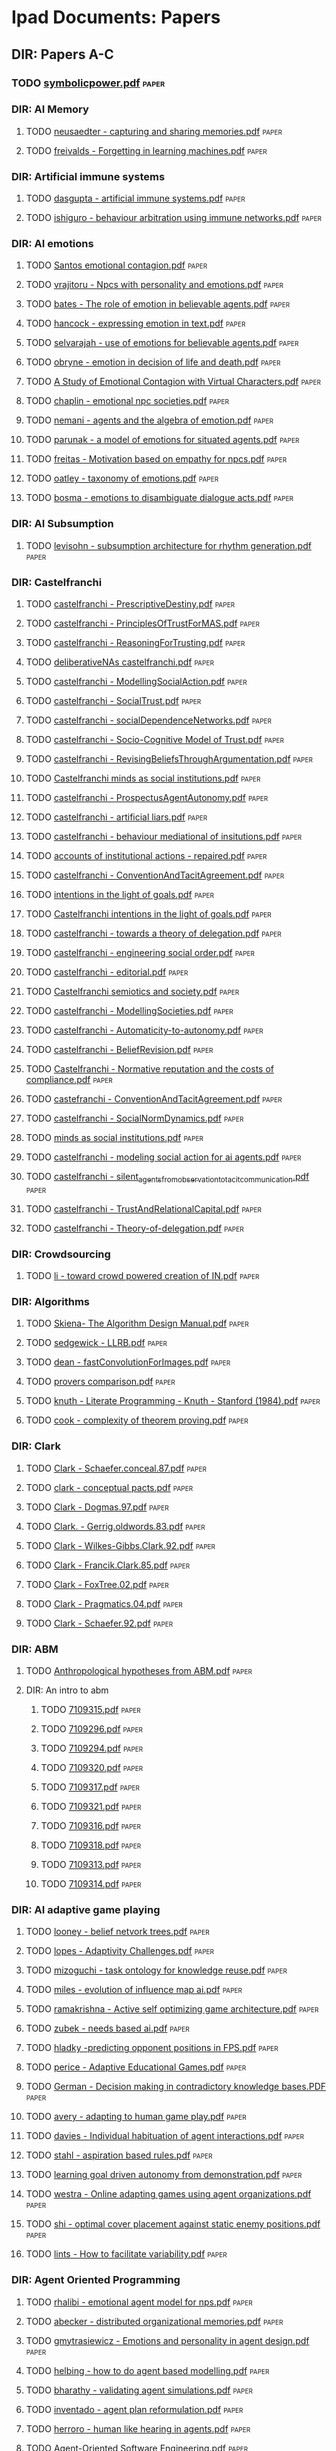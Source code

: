 * Ipad Documents: Papers
** DIR: Papers A-C
*** TODO [[file:///Users/jgrey/Desktop/IPAD_MAIN/Papers A-C/symbolicpower.pdf][symbolicpower.pdf]]                                                      :paper:
*** DIR: AI Memory
**** TODO [[file:///Users/jgrey/Desktop/IPAD_MAIN/Papers A-C/AI Memory/neusaedter - capturing and sharing memories.pdf][neusaedter - capturing and sharing memories.pdf]]                       :paper:
**** TODO [[file:///Users/jgrey/Desktop/IPAD_MAIN/Papers A-C/AI Memory/freivalds - Forgetting in learning machines.pdf][freivalds - Forgetting in learning machines.pdf]]                       :paper:
*** DIR: Artificial immune systems
**** TODO [[file:///Users/jgrey/Desktop/IPAD_MAIN/Papers A-C/Artificial immune systems/dasgupta - artificial immune systems.pdf][dasgupta - artificial immune systems.pdf]]                              :paper:
**** TODO [[file:///Users/jgrey/Desktop/IPAD_MAIN/Papers A-C/Artificial immune systems/ishiguro - behaviour arbitration using immune networks.pdf][ishiguro - behaviour arbitration using immune networks.pdf]]            :paper:
*** DIR: AI emotions
**** TODO [[file:///Users/jgrey/Desktop/IPAD_MAIN/Papers A-C/AI emotions/Santos emotional contagion.pdf][Santos emotional contagion.pdf]]                                        :paper:
**** TODO [[file:///Users/jgrey/Desktop/IPAD_MAIN/Papers A-C/AI emotions/vrajitoru - Npcs with personality and emotions.pdf][vrajitoru - Npcs with personality and emotions.pdf]]                    :paper:
**** TODO [[file:///Users/jgrey/Desktop/IPAD_MAIN/Papers A-C/AI emotions/bates - The role of emotion in believable agents.pdf][bates - The role of emotion in believable agents.pdf]]                  :paper:
**** TODO [[file:///Users/jgrey/Desktop/IPAD_MAIN/Papers A-C/AI emotions/hancock - expressing emotion in text.pdf][hancock - expressing emotion in text.pdf]]                              :paper:
**** TODO [[file:///Users/jgrey/Desktop/IPAD_MAIN/Papers A-C/AI emotions/selvarajah - use of emotions for believable agents.pdf][selvarajah - use of emotions for believable agents.pdf]]                :paper:
**** TODO [[file:///Users/jgrey/Desktop/IPAD_MAIN/Papers A-C/AI emotions/obryne - emotion in decision of life and death.pdf][obryne - emotion in decision of life and death.pdf]]                    :paper:
**** TODO [[file:///Users/jgrey/Desktop/IPAD_MAIN/Papers A-C/AI emotions/A Study of Emotional Contagion with Virtual Characters.pdf][A Study of Emotional Contagion with Virtual Characters.pdf]]            :paper:
**** TODO [[file:///Users/jgrey/Desktop/IPAD_MAIN/Papers A-C/AI emotions/chaplin - emotional npc societies.pdf][chaplin - emotional npc societies.pdf]]                                 :paper:
**** TODO [[file:///Users/jgrey/Desktop/IPAD_MAIN/Papers A-C/AI emotions/nemani - agents and the algebra of emotion.pdf][nemani - agents and the algebra of emotion.pdf]]                        :paper:
**** TODO [[file:///Users/jgrey/Desktop/IPAD_MAIN/Papers A-C/AI emotions/parunak - a model of emotions for situated agents.pdf][parunak - a model of emotions for situated agents.pdf]]                 :paper:
**** TODO [[file:///Users/jgrey/Desktop/IPAD_MAIN/Papers A-C/AI emotions/freitas - Motivation based on empathy for npcs.pdf][freitas - Motivation based on empathy for npcs.pdf]]                    :paper:
**** TODO [[file:///Users/jgrey/Desktop/IPAD_MAIN/Papers A-C/AI emotions/oatley - taxonomy of emotions.pdf][oatley - taxonomy of emotions.pdf]]                                     :paper:
**** TODO [[file:///Users/jgrey/Desktop/IPAD_MAIN/Papers A-C/AI emotions/bosma - emotions to disambiguate dialogue acts.pdf][bosma - emotions to disambiguate dialogue acts.pdf]]                    :paper:
*** DIR: AI Subsumption
**** TODO [[file:///Users/jgrey/Desktop/IPAD_MAIN/Papers A-C/AI Subsumption/levisohn - subsumption architecture for rhythm generation.pdf][levisohn - subsumption architecture for rhythm generation.pdf]]         :paper:
*** DIR: Castelfranchi
**** TODO [[file:///Users/jgrey/Desktop/IPAD_MAIN/Papers A-C/Castelfranchi/castelfranchi - PrescriptiveDestiny.pdf][castelfranchi - PrescriptiveDestiny.pdf]]                               :paper:
**** TODO [[file:///Users/jgrey/Desktop/IPAD_MAIN/Papers A-C/Castelfranchi/castelfranchi - PrinciplesOfTrustForMAS.pdf][castelfranchi - PrinciplesOfTrustForMAS.pdf]]                           :paper:
**** TODO [[file:///Users/jgrey/Desktop/IPAD_MAIN/Papers A-C/Castelfranchi/castelfranchi - ReasoningForTrusting.pdf][castelfranchi - ReasoningForTrusting.pdf]]                              :paper:
**** TODO [[file:///Users/jgrey/Desktop/IPAD_MAIN/Papers A-C/Castelfranchi/deliberativeNAs castelfranchi.pdf][deliberativeNAs castelfranchi.pdf]]                                     :paper:
**** TODO [[file:///Users/jgrey/Desktop/IPAD_MAIN/Papers A-C/Castelfranchi/castelfranchi - ModellingSocialAction.pdf][castelfranchi - ModellingSocialAction.pdf]]                             :paper:
**** TODO [[file:///Users/jgrey/Desktop/IPAD_MAIN/Papers A-C/Castelfranchi/castelfranchi - SocialTrust.pdf][castelfranchi - SocialTrust.pdf]]                                       :paper:
**** TODO [[file:///Users/jgrey/Desktop/IPAD_MAIN/Papers A-C/Castelfranchi/castelfranchi - socialDependenceNetworks.pdf][castelfranchi - socialDependenceNetworks.pdf]]                          :paper:
**** TODO [[file:///Users/jgrey/Desktop/IPAD_MAIN/Papers A-C/Castelfranchi/castelfranchi - Socio-Cognitive Model of Trust.pdf][castelfranchi - Socio-Cognitive Model of Trust.pdf]]                    :paper:
**** TODO [[file:///Users/jgrey/Desktop/IPAD_MAIN/Papers A-C/Castelfranchi/castelfranchi - RevisingBeliefsThroughArgumentation.pdf][castelfranchi - RevisingBeliefsThroughArgumentation.pdf]]               :paper:
**** TODO [[file:///Users/jgrey/Desktop/IPAD_MAIN/Papers A-C/Castelfranchi/Castelfranchi minds as social institutions.pdf][Castelfranchi minds as social institutions.pdf]]                        :paper:
**** TODO [[file:///Users/jgrey/Desktop/IPAD_MAIN/Papers A-C/Castelfranchi/castelfranchi - ProspectusAgentAutonomy.pdf][castelfranchi - ProspectusAgentAutonomy.pdf]]                           :paper:
**** TODO [[file:///Users/jgrey/Desktop/IPAD_MAIN/Papers A-C/Castelfranchi/castelfranchi - artificial liars.pdf][castelfranchi - artificial liars.pdf]]                                  :paper:
**** TODO [[file:///Users/jgrey/Desktop/IPAD_MAIN/Papers A-C/Castelfranchi/castelfranchi - behaviour mediational of insitutions.pdf][castelfranchi - behaviour mediational of insitutions.pdf]]              :paper:
**** TODO [[file:///Users/jgrey/Desktop/IPAD_MAIN/Papers A-C/Castelfranchi/accounts of institutional actions - repaired.pdf][accounts of institutional actions - repaired.pdf]]                      :paper:
**** TODO [[file:///Users/jgrey/Desktop/IPAD_MAIN/Papers A-C/Castelfranchi/castelfranchi - ConventionAndTacitAgreement.pdf][castelfranchi - ConventionAndTacitAgreement.pdf]]                       :paper:
**** TODO [[file:///Users/jgrey/Desktop/IPAD_MAIN/Papers A-C/Castelfranchi/intentions in the light of goals.pdf][intentions in the light of goals.pdf]]                                  :paper:
**** TODO [[file:///Users/jgrey/Desktop/IPAD_MAIN/Papers A-C/Castelfranchi/Castelfranchi intentions in the light of goals.pdf][Castelfranchi intentions in the light of goals.pdf]]                    :paper:
**** TODO [[file:///Users/jgrey/Desktop/IPAD_MAIN/Papers A-C/Castelfranchi/castelfranchi - towards a theory of delegation.pdf][castelfranchi - towards a theory of delegation.pdf]]                    :paper:
**** TODO [[file:///Users/jgrey/Desktop/IPAD_MAIN/Papers A-C/Castelfranchi/castelfranchi - engineering social order.pdf][castelfranchi - engineering social order.pdf]]                          :paper:
**** TODO [[file:///Users/jgrey/Desktop/IPAD_MAIN/Papers A-C/Castelfranchi/castelfranchi - editorial.pdf][castelfranchi - editorial.pdf]]                                         :paper:
**** TODO [[file:///Users/jgrey/Desktop/IPAD_MAIN/Papers A-C/Castelfranchi/Castelfranchi semiotics and society.pdf][Castelfranchi semiotics and society.pdf]]                               :paper:
**** TODO [[file:///Users/jgrey/Desktop/IPAD_MAIN/Papers A-C/Castelfranchi/castelfranchi - ModellingSocieties.pdf][castelfranchi - ModellingSocieties.pdf]]                                :paper:
**** TODO [[file:///Users/jgrey/Desktop/IPAD_MAIN/Papers A-C/Castelfranchi/castelfranchi - Automaticity-to-autonomy.pdf][castelfranchi - Automaticity-to-autonomy.pdf]]                          :paper:
**** TODO [[file:///Users/jgrey/Desktop/IPAD_MAIN/Papers A-C/Castelfranchi/castelfranchi - BeliefRevision.pdf][castelfranchi - BeliefRevision.pdf]]                                    :paper:
**** TODO [[file:///Users/jgrey/Desktop/IPAD_MAIN/Papers A-C/Castelfranchi/Castelfranchi - Normative reputation and the costs of compliance.pdf][Castelfranchi - Normative reputation and the costs of compliance.pdf]]  :paper:
**** TODO [[file:///Users/jgrey/Desktop/IPAD_MAIN/Papers A-C/Castelfranchi/castefranchi - ConventionAndTacitAgreement.pdf][castefranchi - ConventionAndTacitAgreement.pdf]]                        :paper:
**** TODO [[file:///Users/jgrey/Desktop/IPAD_MAIN/Papers A-C/Castelfranchi/castelfranchi - SocialNormDynamics.pdf][castelfranchi - SocialNormDynamics.pdf]]                                :paper:
**** TODO [[file:///Users/jgrey/Desktop/IPAD_MAIN/Papers A-C/Castelfranchi/minds as social institutions.pdf][minds as social institutions.pdf]]                                      :paper:
**** TODO [[file:///Users/jgrey/Desktop/IPAD_MAIN/Papers A-C/Castelfranchi/castelfranchi - modeling social action for ai agents.pdf][castelfranchi - modeling social action for ai agents.pdf]]              :paper:
**** TODO [[file:///Users/jgrey/Desktop/IPAD_MAIN/Papers A-C/Castelfranchi/castelfranchi - silent_agents_from_observation_to_tacit_communication.pdf][castelfranchi - silent_agents_from_observation_to_tacit_communication.pdf]] :paper:
**** TODO [[file:///Users/jgrey/Desktop/IPAD_MAIN/Papers A-C/Castelfranchi/castelfranchi - TrustAndRelationalCapital.pdf][castelfranchi - TrustAndRelationalCapital.pdf]]                         :paper:
**** TODO [[file:///Users/jgrey/Desktop/IPAD_MAIN/Papers A-C/Castelfranchi/castelfranchi - Theory-of-delegation.pdf][castelfranchi - Theory-of-delegation.pdf]]                              :paper:
*** DIR: Crowdsourcing
**** TODO [[file:///Users/jgrey/Desktop/IPAD_MAIN/Papers A-C/Crowdsourcing/li - toward crowd powered creation of IN.pdf][li - toward crowd powered creation of IN.pdf]]                          :paper:
*** DIR: Algorithms
**** TODO [[file:///Users/jgrey/Desktop/IPAD_MAIN/Papers A-C/Algorithms/Skiena- The Algorithm Design Manual.pdf][Skiena- The Algorithm Design Manual.pdf]]                               :paper:
**** TODO [[file:///Users/jgrey/Desktop/IPAD_MAIN/Papers A-C/Algorithms/sedgewick - LLRB.pdf][sedgewick - LLRB.pdf]]                                                  :paper:
**** TODO [[file:///Users/jgrey/Desktop/IPAD_MAIN/Papers A-C/Algorithms/dean - fastConvolutionForImages.pdf][dean - fastConvolutionForImages.pdf]]                                   :paper:
**** TODO [[file:///Users/jgrey/Desktop/IPAD_MAIN/Papers A-C/Algorithms/provers comparison.pdf][provers comparison.pdf]]                                                :paper:
**** TODO [[file:///Users/jgrey/Desktop/IPAD_MAIN/Papers A-C/Algorithms/knuth - Literate Programming - Knuth - Stanford (1984).pdf][knuth - Literate Programming - Knuth - Stanford (1984).pdf]]            :paper:
**** TODO [[file:///Users/jgrey/Desktop/IPAD_MAIN/Papers A-C/Algorithms/cook - complexity of theorem proving.pdf][cook - complexity of theorem proving.pdf]]                              :paper:
*** DIR: Clark
**** TODO [[file:///Users/jgrey/Desktop/IPAD_MAIN/Papers A-C/Clark/Clark - Schaefer.conceal.87.pdf][Clark - Schaefer.conceal.87.pdf]]                                       :paper:
**** TODO [[file:///Users/jgrey/Desktop/IPAD_MAIN/Papers A-C/Clark/clark - conceptual pacts.pdf][clark - conceptual pacts.pdf]]                                          :paper:
**** TODO [[file:///Users/jgrey/Desktop/IPAD_MAIN/Papers A-C/Clark/Clark - Dogmas.97.pdf][Clark - Dogmas.97.pdf]]                                                 :paper:
**** TODO [[file:///Users/jgrey/Desktop/IPAD_MAIN/Papers A-C/Clark/Clark. - Gerrig.oldwords.83.pdf][Clark. - Gerrig.oldwords.83.pdf]]                                       :paper:
**** TODO [[file:///Users/jgrey/Desktop/IPAD_MAIN/Papers A-C/Clark/Clark - Wilkes-Gibbs.Clark.92.pdf][Clark - Wilkes-Gibbs.Clark.92.pdf]]                                     :paper:
**** TODO [[file:///Users/jgrey/Desktop/IPAD_MAIN/Papers A-C/Clark/Clark - Francik.Clark.85.pdf][Clark - Francik.Clark.85.pdf]]                                          :paper:
**** TODO [[file:///Users/jgrey/Desktop/IPAD_MAIN/Papers A-C/Clark/Clark - FoxTree.02.pdf][Clark - FoxTree.02.pdf]]                                                :paper:
**** TODO [[file:///Users/jgrey/Desktop/IPAD_MAIN/Papers A-C/Clark/Clark - Pragmatics.04.pdf][Clark - Pragmatics.04.pdf]]                                             :paper:
**** TODO [[file:///Users/jgrey/Desktop/IPAD_MAIN/Papers A-C/Clark/Clark - Schaefer.92.pdf][Clark - Schaefer.92.pdf]]                                               :paper:
*** DIR: ABM
**** TODO [[file:///Users/jgrey/Desktop/IPAD_MAIN/Papers A-C/ABM/Anthropological hypotheses from ABM.pdf][Anthropological hypotheses from ABM.pdf]]                               :paper:
**** DIR: An intro to abm
***** TODO [[file:///Users/jgrey/Desktop/IPAD_MAIN/Papers A-C/ABM/An intro to abm/7109315.pdf][7109315.pdf]]                                                          :paper:
***** TODO [[file:///Users/jgrey/Desktop/IPAD_MAIN/Papers A-C/ABM/An intro to abm/7109296.pdf][7109296.pdf]]                                                          :paper:
***** TODO [[file:///Users/jgrey/Desktop/IPAD_MAIN/Papers A-C/ABM/An intro to abm/7109294.pdf][7109294.pdf]]                                                          :paper:
***** TODO [[file:///Users/jgrey/Desktop/IPAD_MAIN/Papers A-C/ABM/An intro to abm/7109320.pdf][7109320.pdf]]                                                          :paper:
***** TODO [[file:///Users/jgrey/Desktop/IPAD_MAIN/Papers A-C/ABM/An intro to abm/7109317.pdf][7109317.pdf]]                                                          :paper:
***** TODO [[file:///Users/jgrey/Desktop/IPAD_MAIN/Papers A-C/ABM/An intro to abm/7109321.pdf][7109321.pdf]]                                                          :paper:
***** TODO [[file:///Users/jgrey/Desktop/IPAD_MAIN/Papers A-C/ABM/An intro to abm/7109316.pdf][7109316.pdf]]                                                          :paper:
***** TODO [[file:///Users/jgrey/Desktop/IPAD_MAIN/Papers A-C/ABM/An intro to abm/7109318.pdf][7109318.pdf]]                                                          :paper:
***** TODO [[file:///Users/jgrey/Desktop/IPAD_MAIN/Papers A-C/ABM/An intro to abm/7109313.pdf][7109313.pdf]]                                                          :paper:
***** TODO [[file:///Users/jgrey/Desktop/IPAD_MAIN/Papers A-C/ABM/An intro to abm/7109314.pdf][7109314.pdf]]                                                          :paper:
*** DIR: AI adaptive game playing
**** TODO [[file:///Users/jgrey/Desktop/IPAD_MAIN/Papers A-C/AI adaptive game playing/looney - belief netvork trees.pdf][looney - belief netvork trees.pdf]]                                     :paper:
**** TODO [[file:///Users/jgrey/Desktop/IPAD_MAIN/Papers A-C/AI adaptive game playing/lopes - Adaptivity Challenges.pdf][lopes - Adaptivity Challenges.pdf]]                                     :paper:
**** TODO [[file:///Users/jgrey/Desktop/IPAD_MAIN/Papers A-C/AI adaptive game playing/mizoguchi - task ontology for knowledge reuse.pdf][mizoguchi - task ontology for knowledge reuse.pdf]]                     :paper:
**** TODO [[file:///Users/jgrey/Desktop/IPAD_MAIN/Papers A-C/AI adaptive game playing/miles - evolution of influence map ai.pdf][miles - evolution of influence map ai.pdf]]                             :paper:
**** TODO [[file:///Users/jgrey/Desktop/IPAD_MAIN/Papers A-C/AI adaptive game playing/ramakrishna - Active self optimizing game architecture.pdf][ramakrishna - Active self optimizing game architecture.pdf]]            :paper:
**** TODO [[file:///Users/jgrey/Desktop/IPAD_MAIN/Papers A-C/AI adaptive game playing/zubek - needs based ai.pdf][zubek - needs based ai.pdf]]                                            :paper:
**** TODO [[file:///Users/jgrey/Desktop/IPAD_MAIN/Papers A-C/AI adaptive game playing/hladky -predicting opponent positions in FPS.pdf][hladky -predicting opponent positions in FPS.pdf]]                      :paper:
**** TODO [[file:///Users/jgrey/Desktop/IPAD_MAIN/Papers A-C/AI adaptive game playing/perice - Adaptive Educational Games.pdf][perice - Adaptive Educational Games.pdf]]                               :paper:
**** TODO [[file:///Users/jgrey/Desktop/IPAD_MAIN/Papers A-C/AI adaptive game playing/German - Decision making in contradictory knowledge bases.PDF][German - Decision making in contradictory knowledge bases.PDF]]         :paper:
**** TODO [[file:///Users/jgrey/Desktop/IPAD_MAIN/Papers A-C/AI adaptive game playing/avery - adapting to human game play.pdf][avery - adapting to human game play.pdf]]                               :paper:
**** TODO [[file:///Users/jgrey/Desktop/IPAD_MAIN/Papers A-C/AI adaptive game playing/davies - Individual habituation of agent interactions.pdf][davies - Individual habituation of agent interactions.pdf]]             :paper:
**** TODO [[file:///Users/jgrey/Desktop/IPAD_MAIN/Papers A-C/AI adaptive game playing/stahl - aspiration based rules.pdf][stahl - aspiration based rules.pdf]]                                    :paper:
**** TODO [[file:///Users/jgrey/Desktop/IPAD_MAIN/Papers A-C/AI adaptive game playing/learning goal driven autonomy from demonstration.pdf][learning goal driven autonomy from demonstration.pdf]]                  :paper:
**** TODO [[file:///Users/jgrey/Desktop/IPAD_MAIN/Papers A-C/AI adaptive game playing/westra - Online adapting games using agent organizations.pdf][westra - Online adapting games using agent organizations.pdf]]          :paper:
**** TODO [[file:///Users/jgrey/Desktop/IPAD_MAIN/Papers A-C/AI adaptive game playing/shi - optimal cover placement against static enemy positions.pdf][shi - optimal cover placement against static enemy positions.pdf]]      :paper:
**** TODO [[file:///Users/jgrey/Desktop/IPAD_MAIN/Papers A-C/AI adaptive game playing/lints - How to facilitate variability.pdf][lints - How to facilitate variability.pdf]]                             :paper:
*** DIR: Agent Oriented Programming
**** TODO [[file:///Users/jgrey/Desktop/IPAD_MAIN/Papers A-C/Agent Oriented Programming/rhalibi - emotional agent model for nps.pdf][rhalibi - emotional agent model for nps.pdf]]                           :paper:
**** TODO [[file:///Users/jgrey/Desktop/IPAD_MAIN/Papers A-C/Agent Oriented Programming/abecker - distributed organizational memories.pdf][abecker - distributed organizational memories.pdf]]                     :paper:
**** TODO [[file:///Users/jgrey/Desktop/IPAD_MAIN/Papers A-C/Agent Oriented Programming/gmytrasiewicz - Emotions and personality in agent design.pdf][gmytrasiewicz - Emotions and personality in agent design.pdf]]          :paper:
**** TODO [[file:///Users/jgrey/Desktop/IPAD_MAIN/Papers A-C/Agent Oriented Programming/helbing - how to do agent based modelling.pdf][helbing - how to do agent based modelling.pdf]]                         :paper:
**** TODO [[file:///Users/jgrey/Desktop/IPAD_MAIN/Papers A-C/Agent Oriented Programming/bharathy - validating agent simulations.pdf][bharathy - validating agent simulations.pdf]]                           :paper:
**** TODO [[file:///Users/jgrey/Desktop/IPAD_MAIN/Papers A-C/Agent Oriented Programming/inventado - agent plan reformulation.pdf][inventado - agent plan reformulation.pdf]]                              :paper:
**** TODO [[file:///Users/jgrey/Desktop/IPAD_MAIN/Papers A-C/Agent Oriented Programming/herroro - human like hearing in agents.pdf][herroro - human like hearing in agents.pdf]]                            :paper:
**** TODO [[file:///Users/jgrey/Desktop/IPAD_MAIN/Papers A-C/Agent Oriented Programming/Agent-Oriented Software Engineering.pdf][Agent-Oriented Software Engineering.pdf]]                               :paper:
**** TODO [[file:///Users/jgrey/Desktop/IPAD_MAIN/Papers A-C/Agent Oriented Programming/Jason_and_the_Golden_Fleece_of_agent-ori.pdf][Jason_and_the_Golden_Fleece_of_agent-ori.pdf]]                          :paper:
**** TODO [[file:///Users/jgrey/Desktop/IPAD_MAIN/Papers A-C/Agent Oriented Programming/iglesias - Survey-methodologies.pdf][iglesias - Survey-methodologies.pdf]]                                   :paper:
**** TODO [[file:///Users/jgrey/Desktop/IPAD_MAIN/Papers A-C/Agent Oriented Programming/agent based modelling.pdf][agent based modelling.pdf]]                                             :paper:
**** TODO [[file:///Users/jgrey/Desktop/IPAD_MAIN/Papers A-C/Agent Oriented Programming/shoham_1993.pdf][shoham_1993.pdf]]                                                       :paper:
**** TODO [[file:///Users/jgrey/Desktop/IPAD_MAIN/Papers A-C/Agent Oriented Programming/nowak - agent behaviour generation using multiobjective evolution.pdf][nowak - agent behaviour generation using multiobjective evolution.pdf]] :paper:
**** TODO [[file:///Users/jgrey/Desktop/IPAD_MAIN/Papers A-C/Agent Oriented Programming/meuter - monads as a foundation for AOP.pdf][meuter - monads as a foundation for AOP.pdf]]                           :paper:
**** TODO [[file:///Users/jgrey/Desktop/IPAD_MAIN/Papers A-C/Agent Oriented Programming/bazzan - Framework for the simulation of agents with emotion.pdf][bazzan - Framework for the simulation of agents with emotion.pdf]]      :paper:
**** TODO [[file:///Users/jgrey/Desktop/IPAD_MAIN/Papers A-C/Agent Oriented Programming/morgado - towards background emotion modeling for agents.pdf][morgado - towards background emotion modeling for agents.pdf]]          
*** DIR: Ai social interactions
**** TODO [[file:///Users/jgrey/Desktop/IPAD_MAIN/Papers A-C/Ai social interactions/Bryson AI and collective behaviour.pdf][Bryson AI and collective behaviour.pdf]]                                :paper:
**** TODO [[file:///Users/jgrey/Desktop/IPAD_MAIN/Papers A-C/Ai social interactions/Immerse composing social interactions.pdf][Immerse composing social interactions.pdf]]                             :paper:
**** TODO [[file:///Users/jgrey/Desktop/IPAD_MAIN/Papers A-C/Ai social interactions/Social believability.pdf][Social believability.pdf]]                                              :paper:
**** TODO [[file:///Users/jgrey/Desktop/IPAD_MAIN/Papers A-C/Ai social interactions/Formal model of social relations.pdf][Formal model of social relations.pdf]]                                  :paper:
**** TODO [[file:///Users/jgrey/Desktop/IPAD_MAIN/Papers A-C/Ai social interactions/koster - social mechanicsMultiplayer.pdf][koster - social mechanicsMultiplayer.pdf]]                              :paper:
**** TODO [[file:///Users/jgrey/Desktop/IPAD_MAIN/Papers A-C/Ai social interactions/valueHomophily.pdf][valueHomophily.pdf]]                                                    :paper:
**** TODO [[file:///Users/jgrey/Desktop/IPAD_MAIN/Papers A-C/Ai social interactions/Spiekermann-Four-Types-Wriggle.pdf][Spiekermann-Four-Types-Wriggle.pdf]]                                    :paper:
**** TODO [[file:///Users/jgrey/Desktop/IPAD_MAIN/Papers A-C/Ai social interactions/golder - hiding and revealing in online poker .pdf][golder - hiding and revealing in online poker .pdf]]                    :paper:
**** TODO [[file:///Users/jgrey/Desktop/IPAD_MAIN/Papers A-C/Ai social interactions/kinshipOnFoodTransfer.pdf][kinshipOnFoodTransfer.pdf]]                                             :paper:
*** DIR: Chemistry
**** TODO [[file:///Users/jgrey/Desktop/IPAD_MAIN/Papers A-C/Chemistry/hammond - elements.pdf][hammond - elements.pdf]]                                                :paper:
*** DIR: Conferences
**** TODO [[file:///Users/jgrey/Desktop/IPAD_MAIN/Papers A-C/Conferences/FDG2009.pdf][FDG2009.pdf]]                                                           :paper:
**** TODO [[file:///Users/jgrey/Desktop/IPAD_MAIN/Papers A-C/Conferences/aisb - machine consciousness.pdf][aisb - machine consciousness.pdf]]                                      :paper:
**** TODO [[file:///Users/jgrey/Desktop/IPAD_MAIN/Papers A-C/Conferences/aisb - ai and games.pdf][aisb - ai and games.pdf]]                                               :paper:
**** TODO [[file:///Users/jgrey/Desktop/IPAD_MAIN/Papers A-C/Conferences/fdg2011.pdf][fdg2011.pdf]]                                                           :paper:
**** TODO [[file:///Users/jgrey/Desktop/IPAD_MAIN/Papers A-C/Conferences/aisb - computational models of cognition.pdf][aisb - computational models of cognition.pdf]]                          :paper:
**** TODO [[file:///Users/jgrey/Desktop/IPAD_MAIN/Papers A-C/Conferences/AISB NorMAS.pdf][AISB NorMAS.pdf]]                                                       :paper:
**** TODO [[file:///Users/jgrey/Desktop/IPAD_MAIN/Papers A-C/Conferences/pcg2010.pdf][pcg2010.pdf]]                                                           :paper:
**** TODO [[file:///Users/jgrey/Desktop/IPAD_MAIN/Papers A-C/Conferences/aisb - computing and philosophy.pdf][aisb - computing and philosophy.pdf]]                                   :paper:
**** TODO [[file:///Users/jgrey/Desktop/IPAD_MAIN/Papers A-C/Conferences/aisb - comprehensive intelligence testing.pdf][aisb - comprehensive intelligence testing.pdf]]                         :paper:
**** TODO [[file:///Users/jgrey/Desktop/IPAD_MAIN/Papers A-C/Conferences/aisb - active vision.pdf][aisb - active vision.pdf]]                                              :paper:
**** TODO [[file:///Users/jgrey/Desktop/IPAD_MAIN/Papers A-C/Conferences/aisb - social networks and multiagent systems.pdf][aisb - social networks and multiagent systems.pdf]]                     :paper:
**** TODO [[file:///Users/jgrey/Desktop/IPAD_MAIN/Papers A-C/Conferences/GDCSE2008.pdf][GDCSE2008.pdf]]                                                         :paper:
**** TODO [[file:///Users/jgrey/Desktop/IPAD_MAIN/Papers A-C/Conferences/aisb - learning language models from multilingual corpora.pdf][aisb - learning language models from multilingual corpora.pdf]]         :paper:
**** TODO [[file:///Users/jgrey/Desktop/IPAD_MAIN/Papers A-C/Conferences/INT3.pdf][INT3.pdf]]                                                              :paper:
**** TODO [[file:///Users/jgrey/Desktop/IPAD_MAIN/Papers A-C/Conferences/pcg2011.pdf][pcg2011.pdf]]                                                           :paper:
**** TODO [[file:///Users/jgrey/Desktop/IPAD_MAIN/Papers A-C/Conferences/fdg2010.pdf][fdg2010.pdf]]                                                           :paper:
**** TODO [[file:///Users/jgrey/Desktop/IPAD_MAIN/Papers A-C/Conferences/aisb - human memory for artificial agents.pdf][aisb - human memory for artificial agents.pdf]]                         :paper:
**** TODO [[file:///Users/jgrey/Desktop/IPAD_MAIN/Papers A-C/Conferences/fdg2012.pdf][fdg2012.pdf]]                                                           :paper:
**** TODO [[file:///Users/jgrey/Desktop/IPAD_MAIN/Papers A-C/Conferences/Social Informatics.pdf][Social Informatics.pdf]]                                                :paper:
**** TODO [[file:///Users/jgrey/Desktop/IPAD_MAIN/Papers A-C/Conferences/madgdcse2007.pdf][madgdcse2007.pdf]]                                                      :paper:
**** DIR: fdg2013                                                               :paper:
***** DIR: workshops                                                            :paper:
****** DIR: EVE2013                                                             :paper:
******* TODO [[file:///Users/jgrey/Desktop/IPAD_MAIN/Papers A-C/Conferences/fdg2013/workshops/EVE2013/Page - The Dao of Space Piracy.pdf][Page - The Dao of Space Piracy.pdf]]                                 :paper:
******* TODO [[file:///Users/jgrey/Desktop/IPAD_MAIN/Papers A-C/Conferences/fdg2013/workshops/EVE2013/Woodford - Dispute Resolution Across Platforms.pdf][Woodford - Dispute Resolution Across Platforms.pdf]]                 :paper:
******* TODO [[file:///Users/jgrey/Desktop/IPAD_MAIN/Papers A-C/Conferences/fdg2013/workshops/EVE2013/Gibbs - Vile Rat.pdf][Gibbs - Vile Rat.pdf]]                                               :paper:
****** DIR: GGJ2013                                                             :paper:
******* TODO [[file:///Users/jgrey/Desktop/IPAD_MAIN/Papers A-C/Conferences/fdg2013/workshops/GGJ2013/ggj13_submission_2.pdf][ggj13_submission_2.pdf]]                                             :paper:
******* TODO [[file:///Users/jgrey/Desktop/IPAD_MAIN/Papers A-C/Conferences/fdg2013/workshops/GGJ2013/front_matter.pdf][front_matter.pdf]]                                                   :paper:
******* TODO [[file:///Users/jgrey/Desktop/IPAD_MAIN/Papers A-C/Conferences/fdg2013/workshops/GGJ2013/ggj13_submission_4.pdf][ggj13_submission_4.pdf]]                                             :paper:
******* TODO [[file:///Users/jgrey/Desktop/IPAD_MAIN/Papers A-C/Conferences/fdg2013/workshops/GGJ2013/ggj13_submission_5.pdf][ggj13_submission_5.pdf]]                                             :paper:
******* TODO [[file:///Users/jgrey/Desktop/IPAD_MAIN/Papers A-C/Conferences/fdg2013/workshops/GGJ2013/fowler - evolution of global game jam.pdf][fowler - evolution of global game jam.pdf]]                          :paper:
******* TODO [[file:///Users/jgrey/Desktop/IPAD_MAIN/Papers A-C/Conferences/fdg2013/workshops/GGJ2013/ggj13_submission_3.pdf][ggj13_submission_3.pdf]]                                             :paper:
****** DIR: G4L2013                                                             :paper:
******* TODO [[file:///Users/jgrey/Desktop/IPAD_MAIN/Papers A-C/Conferences/fdg2013/workshops/G4L2013/g4l2013_03.pdf][g4l2013_03.pdf]]                                                     :paper:
******* TODO [[file:///Users/jgrey/Desktop/IPAD_MAIN/Papers A-C/Conferences/fdg2013/workshops/G4L2013/g4l2013_08.pdf][g4l2013_08.pdf]]                                                     :paper:
******* TODO [[file:///Users/jgrey/Desktop/IPAD_MAIN/Papers A-C/Conferences/fdg2013/workshops/G4L2013/g4l2013_05.pdf][g4l2013_05.pdf]]                                                     :paper:
******* TODO [[file:///Users/jgrey/Desktop/IPAD_MAIN/Papers A-C/Conferences/fdg2013/workshops/G4L2013/g4l2013_04.pdf][g4l2013_04.pdf]]                                                     :paper:
******* TODO [[file:///Users/jgrey/Desktop/IPAD_MAIN/Papers A-C/Conferences/fdg2013/workshops/G4L2013/g4l2013_07.pdf][g4l2013_07.pdf]]                                                     :paper:
******* TODO [[file:///Users/jgrey/Desktop/IPAD_MAIN/Papers A-C/Conferences/fdg2013/workshops/G4L2013/g4l2013_06.pdf][g4l2013_06.pdf]]                                                     :paper:
******* TODO [[file:///Users/jgrey/Desktop/IPAD_MAIN/Papers A-C/Conferences/fdg2013/workshops/G4L2013/g4l2013_02.pdf][g4l2013_02.pdf]]                                                     :paper:
******* TODO [[file:///Users/jgrey/Desktop/IPAD_MAIN/Papers A-C/Conferences/fdg2013/workshops/G4L2013/g4l2013_09.pdf][g4l2013_09.pdf]]                                                     :paper:
******* TODO [[file:///Users/jgrey/Desktop/IPAD_MAIN/Papers A-C/Conferences/fdg2013/workshops/G4L2013/g4l2013_01.pdf][g4l2013_01.pdf]]                                                     :paper:
******* TODO [[file:///Users/jgrey/Desktop/IPAD_MAIN/Papers A-C/Conferences/fdg2013/workshops/G4L2013/smith, gillian - pcg to foster collaborative mindful learning.pdf][smith, gillian - pcg to foster collaborative mindful learning.pdf]]  :paper:
****** DIR: WICED2013                                                           :paper:
******* TODO [[file:///Users/jgrey/Desktop/IPAD_MAIN/Papers A-C/Conferences/fdg2013/workshops/WICED2013/wiced2013_2.pdf][wiced2013_2.pdf]]                                                    :paper:
******* TODO [[file:///Users/jgrey/Desktop/IPAD_MAIN/Papers A-C/Conferences/fdg2013/workshops/WICED2013/wiced2013_3.pdf][wiced2013_3.pdf]]                                                    :paper:
******* TODO [[file:///Users/jgrey/Desktop/IPAD_MAIN/Papers A-C/Conferences/fdg2013/workshops/WICED2013/wiced2013_1.pdf][wiced2013_1.pdf]]                                                    :paper:
****** DIR: IDGEI2013                                                           :paper:
******* TODO [[file:///Users/jgrey/Desktop/IPAD_MAIN/Papers A-C/Conferences/fdg2013/workshops/IDGEI2013/idgei2013_3.pdf][idgei2013_3.pdf]]                                                    :paper:
******* TODO [[file:///Users/jgrey/Desktop/IPAD_MAIN/Papers A-C/Conferences/fdg2013/workshops/IDGEI2013/idgei2013_8.pdf][idgei2013_8.pdf]]                                                    :paper:
******* TODO [[file:///Users/jgrey/Desktop/IPAD_MAIN/Papers A-C/Conferences/fdg2013/workshops/IDGEI2013/idgei2013_0.pdf][idgei2013_0.pdf]]                                                    :paper:
******* TODO [[file:///Users/jgrey/Desktop/IPAD_MAIN/Papers A-C/Conferences/fdg2013/workshops/IDGEI2013/idgei2013_2.pdf][idgei2013_2.pdf]]                                                    :paper:
******* TODO [[file:///Users/jgrey/Desktop/IPAD_MAIN/Papers A-C/Conferences/fdg2013/workshops/IDGEI2013/idgei2013_9.pdf][idgei2013_9.pdf]]                                                    :paper:
******* TODO [[file:///Users/jgrey/Desktop/IPAD_MAIN/Papers A-C/Conferences/fdg2013/workshops/IDGEI2013/idgei2013_1.pdf][idgei2013_1.pdf]]                                                    :paper:
******* TODO [[file:///Users/jgrey/Desktop/IPAD_MAIN/Papers A-C/Conferences/fdg2013/workshops/IDGEI2013/idgei2013_4.pdf][idgei2013_4.pdf]]                                                    :paper:
******* TODO [[file:///Users/jgrey/Desktop/IPAD_MAIN/Papers A-C/Conferences/fdg2013/workshops/IDGEI2013/idgei2013_7.pdf][idgei2013_7.pdf]]                                                    :paper:
******* TODO [[file:///Users/jgrey/Desktop/IPAD_MAIN/Papers A-C/Conferences/fdg2013/workshops/IDGEI2013/idgei2013_6.pdf][idgei2013_6.pdf]]                                                    :paper:
******* TODO [[file:///Users/jgrey/Desktop/IPAD_MAIN/Papers A-C/Conferences/fdg2013/workshops/IDGEI2013/idgei2013_5.pdf][idgei2013_5.pdf]]                                                    :paper:
****** DIR: PCG2013                                                             :paper:
******* TODO [[file:///Users/jgrey/Desktop/IPAD_MAIN/Papers A-C/Conferences/fdg2013/workshops/PCG2013/ferreira - pcg for turn based strategy games.pdf][ferreira - pcg for turn based strategy games.pdf]]                   :paper:
******* TODO [[file:///Users/jgrey/Desktop/IPAD_MAIN/Papers A-C/Conferences/fdg2013/workshops/PCG2013/dormans - combinatorial creativity in pcg.pdf][dormans - combinatorial creativity in pcg.pdf]]                      :paper:
******* TODO [[file:///Users/jgrey/Desktop/IPAD_MAIN/Papers A-C/Conferences/fdg2013/workshops/PCG2013/silva - node based shape grammar.pdf][silva - node based shape grammar.pdf]]                               :paper:
******* TODO [[file:///Users/jgrey/Desktop/IPAD_MAIN/Papers A-C/Conferences/fdg2013/workshops/PCG2013/compton - generative methods.pdf][compton - generative methods.pdf]]                                   :paper:
******* TODO [[file:///Users/jgrey/Desktop/IPAD_MAIN/Papers A-C/Conferences/fdg2013/workshops/PCG2013/andereck - terrain generation for medical rehabilitation.pdf][andereck - terrain generation for medical rehabilitation.pdf]]       :paper:
******* TODO [[file:///Users/jgrey/Desktop/IPAD_MAIN/Papers A-C/Conferences/fdg2013/workshops/PCG2013/friberger - data games.pdf][friberger - data games.pdf]]                                         :paper:
******* TODO [[file:///Users/jgrey/Desktop/IPAD_MAIN/Papers A-C/Conferences/fdg2013/workshops/PCG2013/lopes - mobile adaptive pcg.pdf][lopes - mobile adaptive pcg.pdf]]                                    :paper:
******* TODO [[file:///Users/jgrey/Desktop/IPAD_MAIN/Papers A-C/Conferences/fdg2013/workshops/PCG2013/mcduffee - generating fps weapons.pdf][mcduffee - generating fps weapons.pdf]]                              :paper:
****** DIR: DPG2013                                                             :paper:
******* TODO [[file:///Users/jgrey/Desktop/IPAD_MAIN/Papers A-C/Conferences/fdg2013/workshops/DPG2013/b4-hullett.pdf][b4-hullett.pdf]]                                                     :paper:
******* TODO [[file:///Users/jgrey/Desktop/IPAD_MAIN/Papers A-C/Conferences/fdg2013/workshops/DPG2013/b1-alves.pdf][b1-alves.pdf]]                                                       :paper:
******* TODO [[file:///Users/jgrey/Desktop/IPAD_MAIN/Papers A-C/Conferences/fdg2013/workshops/DPG2013/dormans - making design patterns work.pdf][dormans - making design patterns work.pdf]]                          :paper:
******* TODO [[file:///Users/jgrey/Desktop/IPAD_MAIN/Papers A-C/Conferences/fdg2013/workshops/DPG2013/togelius - patters as objectives for level generation.pdf][togelius - patters as objectives for level generation.pdf]]          :paper:
******* TODO [[file:///Users/jgrey/Desktop/IPAD_MAIN/Papers A-C/Conferences/fdg2013/workshops/DPG2013/b5-stenstrom.pdf][b5-stenstrom.pdf]]                                                   :paper:
******* TODO [[file:///Users/jgrey/Desktop/IPAD_MAIN/Papers A-C/Conferences/fdg2013/workshops/DPG2013/dpg2013_front_matter.pdf][dpg2013_front_matter.pdf]]                                           :paper:
******* TODO [[file:///Users/jgrey/Desktop/IPAD_MAIN/Papers A-C/Conferences/fdg2013/workshops/DPG2013/b6-wetzel.pdf][b6-wetzel.pdf]]                                                      :paper:
***** DIR: papers                                                               :paper:
****** TODO [[file:///Users/jgrey/Desktop/IPAD_MAIN/Papers A-C/Conferences/fdg2013/papers/paper38_fua_etal.pdf][paper38_fua_etal.pdf]]                                                :paper:
****** TODO [[file:///Users/jgrey/Desktop/IPAD_MAIN/Papers A-C/Conferences/fdg2013/papers/paper41_maung_etal.pdf][paper41_maung_etal.pdf]]                                              :paper:
****** TODO [[file:///Users/jgrey/Desktop/IPAD_MAIN/Papers A-C/Conferences/fdg2013/papers/paper21_orourke_etal.pdf][paper21_orourke_etal.pdf]]                                            :paper:
****** TODO [[file:///Users/jgrey/Desktop/IPAD_MAIN/Papers A-C/Conferences/fdg2013/papers/paper02_calleja.pdf][paper02_calleja.pdf]]                                                 :paper:
****** TODO [[file:///Users/jgrey/Desktop/IPAD_MAIN/Papers A-C/Conferences/fdg2013/papers/paper33_wallner.pdf][paper33_wallner.pdf]]                                                 :paper:
****** TODO [[file:///Users/jgrey/Desktop/IPAD_MAIN/Papers A-C/Conferences/fdg2013/papers/short03_james_etal.pdf][short03_james_etal.pdf]]                                              :paper:
****** TODO [[file:///Users/jgrey/Desktop/IPAD_MAIN/Papers A-C/Conferences/fdg2013/papers/paper09_eklund_bergmark.pdf][paper09_eklund_bergmark.pdf]]                                         :paper:
****** TODO [[file:///Users/jgrey/Desktop/IPAD_MAIN/Papers A-C/Conferences/fdg2013/papers/paper04_myers.pdf][paper04_myers.pdf]]                                                   :paper:
****** TODO [[file:///Users/jgrey/Desktop/IPAD_MAIN/Papers A-C/Conferences/fdg2013/papers/paper24_zhao.pdf][paper24_zhao.pdf]]                                                    :paper:
****** TODO [[file:///Users/jgrey/Desktop/IPAD_MAIN/Papers A-C/Conferences/fdg2013/papers/paper14_milam_etal.pdf][paper14_milam_etal.pdf]]                                              :paper:
****** TODO [[file:///Users/jgrey/Desktop/IPAD_MAIN/Papers A-C/Conferences/fdg2013/papers/paper42_molnar_kostkova.pdf][paper42_molnar_kostkova.pdf]]                                         :paper:
****** TODO [[file:///Users/jgrey/Desktop/IPAD_MAIN/Papers A-C/Conferences/fdg2013/papers/paper45_wagner_wernbacher.pdf][paper45_wagner_wernbacher.pdf]]                                       :paper:
****** TODO [[file:///Users/jgrey/Desktop/IPAD_MAIN/Papers A-C/Conferences/fdg2013/papers/paper30_tremblay_verbrugge.pdf][paper30_tremblay_verbrugge.pdf]]                                      :paper:
****** TODO [[file:///Users/jgrey/Desktop/IPAD_MAIN/Papers A-C/Conferences/fdg2013/papers/short04_koutsouras_cairns.pdf][short04_koutsouras_cairns.pdf]]                                       :paper:
****** TODO [[file:///Users/jgrey/Desktop/IPAD_MAIN/Papers A-C/Conferences/fdg2013/papers/short02_herrewijn_etal.pdf][short02_herrewijn_etal.pdf]]                                          :paper:
****** TODO [[file:///Users/jgrey/Desktop/IPAD_MAIN/Papers A-C/Conferences/fdg2013/papers/paper39_greenspan_whitson.pdf][paper39_greenspan_whitson.pdf]]                                       :paper:
****** TODO [[file:///Users/jgrey/Desktop/IPAD_MAIN/Papers A-C/Conferences/fdg2013/papers/short05_llanso_etal.pdf][short05_llanso_etal.pdf]]                                             :paper:
****** TODO [[file:///Users/jgrey/Desktop/IPAD_MAIN/Papers A-C/Conferences/fdg2013/papers/paper37_campos_etal.pdf][paper37_campos_etal.pdf]]                                             :paper:
****** TODO [[file:///Users/jgrey/Desktop/IPAD_MAIN/Papers A-C/Conferences/fdg2013/papers/short07_schoenaufog_etal.pdf][short07_schoenaufog_etal.pdf]]                                        :paper:
****** TODO [[file:///Users/jgrey/Desktop/IPAD_MAIN/Papers A-C/Conferences/fdg2013/papers/paper26_gaudl_etal.pdf][paper26_gaudl_etal.pdf]]                                              :paper:
****** TODO [[file:///Users/jgrey/Desktop/IPAD_MAIN/Papers A-C/Conferences/fdg2013/papers/paper12_zagal_tomuro.pdf][paper12_zagal_tomuro.pdf]]                                            :paper:
****** TODO [[file:///Users/jgrey/Desktop/IPAD_MAIN/Papers A-C/Conferences/fdg2013/papers/paper03_moering.pdf][paper03_moering.pdf]]                                                 :paper:
****** TODO [[file:///Users/jgrey/Desktop/IPAD_MAIN/Papers A-C/Conferences/fdg2013/papers/paper18_burelli.pdf][paper18_burelli.pdf]]                                                 :paper:
****** TODO [[file:///Users/jgrey/Desktop/IPAD_MAIN/Papers A-C/Conferences/fdg2013/papers/paper31_caplar_etal.pdf][paper31_caplar_etal.pdf]]                                             :paper:
****** TODO [[file:///Users/jgrey/Desktop/IPAD_MAIN/Papers A-C/Conferences/fdg2013/papers/paper46_zorn_etal.pdf][paper46_zorn_etal.pdf]]                                               :paper:
****** TODO [[file:///Users/jgrey/Desktop/IPAD_MAIN/Papers A-C/Conferences/fdg2013/papers/paper16_sturn_etal.pdf][paper16_sturn_etal.pdf]]                                              :paper:
****** TODO [[file:///Users/jgrey/Desktop/IPAD_MAIN/Papers A-C/Conferences/fdg2013/papers/paper15_shi_crawfis.pdf][paper15_shi_crawfis.pdf]]                                             :paper:
****** TODO [[file:///Users/jgrey/Desktop/IPAD_MAIN/Papers A-C/Conferences/fdg2013/papers/paper43_ryan_charsky.pdf][paper43_ryan_charsky.pdf]]                                            :paper:
****** TODO [[file:///Users/jgrey/Desktop/IPAD_MAIN/Papers A-C/Conferences/fdg2013/papers/paper13_mccoy_etal.pdf][paper13_mccoy_etal.pdf]]                                              :paper:
****** TODO [[file:///Users/jgrey/Desktop/IPAD_MAIN/Papers A-C/Conferences/fdg2013/papers/paper08_consalvo_paul.pdf][paper08_consalvo_paul.pdf]]                                           :paper:
****** TODO [[file:///Users/jgrey/Desktop/IPAD_MAIN/Papers A-C/Conferences/fdg2013/papers/short01_font_etal.pdf][short01_font_etal.pdf]]                                               :paper:
****** TODO [[file:///Users/jgrey/Desktop/IPAD_MAIN/Papers A-C/Conferences/fdg2013/papers/paper40_marklund_etal.pdf][paper40_marklund_etal.pdf]]                                           :paper:
****** TODO [[file:///Users/jgrey/Desktop/IPAD_MAIN/Papers A-C/Conferences/fdg2013/papers/paper22_tekofsky_etal.pdf][paper22_tekofsky_etal.pdf]]                                           :paper:
****** TODO [[file:///Users/jgrey/Desktop/IPAD_MAIN/Papers A-C/Conferences/fdg2013/papers/paper44_shannon_etal.pdf][paper44_shannon_etal.pdf]]                                            :paper:
****** TODO [[file:///Users/jgrey/Desktop/IPAD_MAIN/Papers A-C/Conferences/fdg2013/papers/paper17_toprak_etal.pdf][paper17_toprak_etal.pdf]]                                             :paper:
****** TODO [[file:///Users/jgrey/Desktop/IPAD_MAIN/Papers A-C/Conferences/fdg2013/papers/short06_eagle_etal.pdf][short06_eagle_etal.pdf]]                                              :paper:
****** TODO [[file:///Users/jgrey/Desktop/IPAD_MAIN/Papers A-C/Conferences/fdg2013/papers/paper01_bjork.pdf][paper01_bjork.pdf]]                                                   :paper:
****** TODO [[file:///Users/jgrey/Desktop/IPAD_MAIN/Papers A-C/Conferences/fdg2013/papers/paper34_barendregt_vonfeilitzen.pdf][paper34_barendregt_vonfeilitzen.pdf]]                                 :paper:
****** TODO [[file:///Users/jgrey/Desktop/IPAD_MAIN/Papers A-C/Conferences/fdg2013/papers/paper36_waern.pdf][paper36_waern.pdf]]                                                   :paper:
****** TODO [[file:///Users/jgrey/Desktop/IPAD_MAIN/Papers A-C/Conferences/fdg2013/papers/paper07_carter_gibbs.pdf][paper07_carter_gibbs.pdf]]                                            :paper:
****** TODO [[file:///Users/jgrey/Desktop/IPAD_MAIN/Papers A-C/Conferences/fdg2013/papers/paper11_voulgari_komis.pdf][paper11_voulgari_komis.pdf]]                                          :paper:
****** TODO [[file:///Users/jgrey/Desktop/IPAD_MAIN/Papers A-C/Conferences/fdg2013/papers/paper06_zagal_etal.pdf][paper06_zagal_etal.pdf]]                                              :paper:
****** TODO [[file:///Users/jgrey/Desktop/IPAD_MAIN/Papers A-C/Conferences/fdg2013/papers/paper35_ryan.pdf][paper35_ryan.pdf]]                                                    :paper:
****** TODO [[file:///Users/jgrey/Desktop/IPAD_MAIN/Papers A-C/Conferences/fdg2013/papers/paper28_liapis_etal.pdf][paper28_liapis_etal.pdf]]                                             :paper:
****** TODO [[file:///Users/jgrey/Desktop/IPAD_MAIN/Papers A-C/Conferences/fdg2013/papers/paper23_vandenabeele_etal.pdf][paper23_vandenabeele_etal.pdf]]                                       :paper:
****** TODO [[file:///Users/jgrey/Desktop/IPAD_MAIN/Papers A-C/Conferences/fdg2013/papers/paper05_vella.pdf][paper05_vella.pdf]]                                                   :paper:
****** TODO [[file:///Users/jgrey/Desktop/IPAD_MAIN/Papers A-C/Conferences/fdg2013/papers/paper32_drachen_etal.pdf][paper32_drachen_etal.pdf]]                                            :paper:
****** TODO [[file:///Users/jgrey/Desktop/IPAD_MAIN/Papers A-C/Conferences/fdg2013/papers/paper27_koutnik_etal.pdf][paper27_koutnik_etal.pdf]]                                            :paper:
****** TODO [[file:///Users/jgrey/Desktop/IPAD_MAIN/Papers A-C/Conferences/fdg2013/papers/paper19_ekman.pdf][paper19_ekman.pdf]]                                                   :paper:
****** TODO [[file:///Users/jgrey/Desktop/IPAD_MAIN/Papers A-C/Conferences/fdg2013/papers/paper10_marczak_etal.pdf][paper10_marczak_etal.pdf]]                                            :paper:
****** TODO [[file:///Users/jgrey/Desktop/IPAD_MAIN/Papers A-C/Conferences/fdg2013/papers/paper20_emmerich_masuch.pdf][paper20_emmerich_masuch.pdf]]                                         :paper:
****** TODO [[file:///Users/jgrey/Desktop/IPAD_MAIN/Papers A-C/Conferences/fdg2013/papers/paper25_bauer_etal.pdf][paper25_bauer_etal.pdf]]                                              :paper:
****** TODO [[file:///Users/jgrey/Desktop/IPAD_MAIN/Papers A-C/Conferences/fdg2013/papers/paper29_smith_etal.pdf][paper29_smith_etal.pdf]]                                              :paper:
**** DIR: WorkShop_PCG                                                          :paper:
***** TODO [[file:///Users/jgrey/Desktop/IPAD_MAIN/Papers A-C/Conferences/WorkShop_PCG/a8-Togelius.pdf][a8-Togelius.pdf]]                                                      :paper:
***** TODO [[file:///Users/jgrey/Desktop/IPAD_MAIN/Papers A-C/Conferences/WorkShop_PCG/a10-Jennings-Teats.pdf][a10-Jennings-Teats.pdf]]                                               :paper:
***** TODO [[file:///Users/jgrey/Desktop/IPAD_MAIN/Papers A-C/Conferences/WorkShop_PCG/a9-Smith.pdf][a9-Smith.pdf]]                                                         :paper:
***** TODO [[file:///Users/jgrey/Desktop/IPAD_MAIN/Papers A-C/Conferences/WorkShop_PCG/a5-Smelik.pdf][a5-Smelik.pdf]]                                                        :paper:
***** TODO [[file:///Users/jgrey/Desktop/IPAD_MAIN/Papers A-C/Conferences/WorkShop_PCG/a11-Sexton.pdf][a11-Sexton.pdf]]                                                       :paper:
***** TODO [[file:///Users/jgrey/Desktop/IPAD_MAIN/Papers A-C/Conferences/WorkShop_PCG/a7-Johnson.pdf][a7-Johnson.pdf]]                                                       :paper:
***** TODO [[file:///Users/jgrey/Desktop/IPAD_MAIN/Papers A-C/Conferences/WorkShop_PCG/a4-Hastings.pdf][a4-Hastings.pdf]]                                                      :paper:
***** TODO [[file:///Users/jgrey/Desktop/IPAD_MAIN/Papers A-C/Conferences/WorkShop_PCG/front_matter.pdf][front_matter.pdf]]                                                     :paper:
***** TODO [[file:///Users/jgrey/Desktop/IPAD_MAIN/Papers A-C/Conferences/WorkShop_PCG/dimovska - procedural level generation.pdf][dimovska - procedural level generation.pdf]]                           :paper:
***** TODO [[file:///Users/jgrey/Desktop/IPAD_MAIN/Papers A-C/Conferences/WorkShop_PCG/a1-Martin.pdf][a1-Martin.pdf]]                                                        :paper:
***** TODO [[file:///Users/jgrey/Desktop/IPAD_MAIN/Papers A-C/Conferences/WorkShop_PCG/a6-Whitehead.pdf][a6-Whitehead.pdf]]                                                     :paper:
**** DIR: Workshop_INT3                                                         :paper:
***** TODO [[file:///Users/jgrey/Desktop/IPAD_MAIN/Papers A-C/Conferences/Workshop_INT3/tanenbaum - authoring tangible interactive narratives.pdf][tanenbaum - authoring tangible interactive narratives.pdf]]            :paper:
***** TODO [[file:///Users/jgrey/Desktop/IPAD_MAIN/Papers A-C/Conferences/Workshop_INT3/sullivan - rules of engagement.pdf][sullivan - rules of engagement.pdf]]                                   :paper:
***** TODO [[file:///Users/jgrey/Desktop/IPAD_MAIN/Papers A-C/Conferences/Workshop_INT3/a17-tomai.pdf][a17-tomai.pdf]]                                                        :paper:
***** TODO [[file:///Users/jgrey/Desktop/IPAD_MAIN/Papers A-C/Conferences/Workshop_INT3/mccoy - cif2.pdf][mccoy - cif2.pdf]]                                                     :paper:
***** TODO [[file:///Users/jgrey/Desktop/IPAD_MAIN/Papers A-C/Conferences/Workshop_INT3/a13-rowe.pdf][a13-rowe.pdf]]                                                         :paper:
***** TODO [[file:///Users/jgrey/Desktop/IPAD_MAIN/Papers A-C/Conferences/Workshop_INT3/a6-magerko.pdf][a6-magerko.pdf]]                                                       :paper:
***** TODO [[file:///Users/jgrey/Desktop/IPAD_MAIN/Papers A-C/Conferences/Workshop_INT3/a3-hills.pdf][a3-hills.pdf]]                                                         :paper:
***** TODO [[file:///Users/jgrey/Desktop/IPAD_MAIN/Papers A-C/Conferences/Workshop_INT3/a1-alexandre.pdf][a1-alexandre.pdf]]                                                     :paper:
***** TODO [[file:///Users/jgrey/Desktop/IPAD_MAIN/Papers A-C/Conferences/Workshop_INT3/a4-lee.pdf][a4-lee.pdf]]                                                           :paper:
***** TODO [[file:///Users/jgrey/Desktop/IPAD_MAIN/Papers A-C/Conferences/Workshop_INT3/a2-chen.pdf][a2-chen.pdf]]                                                          :paper:
***** TODO [[file:///Users/jgrey/Desktop/IPAD_MAIN/Papers A-C/Conferences/Workshop_INT3/a8-mani.pdf][a8-mani.pdf]]                                                          :paper:
***** TODO [[file:///Users/jgrey/Desktop/IPAD_MAIN/Papers A-C/Conferences/Workshop_INT3/tearse- minstrel remixed.pdf][tearse- minstrel remixed.pdf]]                                         :paper:
***** TODO [[file:///Users/jgrey/Desktop/IPAD_MAIN/Papers A-C/Conferences/Workshop_INT3/a5-madden.pdf][a5-madden.pdf]]                                                        :paper:
***** TODO [[file:///Users/jgrey/Desktop/IPAD_MAIN/Papers A-C/Conferences/Workshop_INT3/a7-magerko.pdf][a7-magerko.pdf]]                                                       :paper:
***** TODO [[file:///Users/jgrey/Desktop/IPAD_MAIN/Papers A-C/Conferences/Workshop_INT3/a10-niehaus.pdf][a10-niehaus.pdf]]                                                      :paper:
***** TODO [[file:///Users/jgrey/Desktop/IPAD_MAIN/Papers A-C/Conferences/Workshop_INT3/front_matter.pdf][front_matter.pdf]]                                                     :paper:
***** TODO [[file:///Users/jgrey/Desktop/IPAD_MAIN/Papers A-C/Conferences/Workshop_INT3/a12-riedl.pdf][a12-riedl.pdf]]                                                        :paper:
***** TODO [[file:///Users/jgrey/Desktop/IPAD_MAIN/Papers A-C/Conferences/Workshop_INT3/a11-orkin.pdf][a11-orkin.pdf]]                                                        :paper:
**** DIR: FDG2010                                                               :paper:
***** TODO [[file:///Users/jgrey/Desktop/IPAD_MAIN/Papers A-C/Conferences/FDG2010/lewis - taxonomy of videogame bugs.pdf][lewis - taxonomy of videogame bugs.pdf]]                               :paper:
***** TODO [[file:///Users/jgrey/Desktop/IPAD_MAIN/Papers A-C/Conferences/FDG2010/p17-botvich.pdf][p17-botvich.pdf]]                                                      :paper:
***** TODO [[file:///Users/jgrey/Desktop/IPAD_MAIN/Papers A-C/Conferences/FDG2010/p250-doran.pdf][p250-doran.pdf]]                                                       :paper:
***** TODO [[file:///Users/jgrey/Desktop/IPAD_MAIN/Papers A-C/Conferences/FDG2010/p256-groenewegen.pdf][p256-groenewegen.pdf]]                                                 :paper:
***** TODO [[file:///Users/jgrey/Desktop/IPAD_MAIN/Papers A-C/Conferences/FDG2010/mclaughlin - evidence based visual style development.pdf][mclaughlin - evidence based visual style development.pdf]]             :paper:
***** TODO [[file:///Users/jgrey/Desktop/IPAD_MAIN/Papers A-C/Conferences/FDG2010/morelli - vi-tennis.pdf][morelli - vi-tennis.pdf]]                                              :paper:
***** TODO [[file:///Users/jgrey/Desktop/IPAD_MAIN/Papers A-C/Conferences/FDG2010/wong - pinball machines.pdf][wong - pinball machines.pdf]]                                          :paper:
***** TODO [[file:///Users/jgrey/Desktop/IPAD_MAIN/Papers A-C/Conferences/FDG2010/p171-rowe.pdf][p171-rowe.pdf]]                                                        :paper:
***** TODO [[file:///Users/jgrey/Desktop/IPAD_MAIN/Papers A-C/Conferences/FDG2010/p248-arena.pdf][p248-arena.pdf]]                                                       :paper:
***** TODO [[file:///Users/jgrey/Desktop/IPAD_MAIN/Papers A-C/Conferences/FDG2010/p203-sheldon.pdf][p203-sheldon.pdf]]                                                     :paper:
***** TODO [[file:///Users/jgrey/Desktop/IPAD_MAIN/Papers A-C/Conferences/FDG2010/front_matter.pdf][front_matter.pdf]]                                                     :paper:
***** TODO [[file:///Users/jgrey/Desktop/IPAD_MAIN/Papers A-C/Conferences/FDG2010/p48-debeauvais.pdf][p48-debeauvais.pdf]]                                                   :paper:
***** TODO [[file:///Users/jgrey/Desktop/IPAD_MAIN/Papers A-C/Conferences/FDG2010/p271-mehm.pdf][p271-mehm.pdf]]                                                        :paper:
***** TODO [[file:///Users/jgrey/Desktop/IPAD_MAIN/Papers A-C/Conferences/FDG2010/p254-fendt.pdf][p254-fendt.pdf]]                                                       :paper:
***** TODO [[file:///Users/jgrey/Desktop/IPAD_MAIN/Papers A-C/Conferences/FDG2010/p259-hicks.pdf][p259-hicks.pdf]]                                                       :paper:
***** TODO [[file:///Users/jgrey/Desktop/IPAD_MAIN/Papers A-C/Conferences/FDG2010/p78-hullett.pdf][p78-hullett.pdf]]                                                      :paper:
***** TODO [[file:///Users/jgrey/Desktop/IPAD_MAIN/Papers A-C/Conferences/FDG2010/schild - adapting scrum to game dev courses.pdf][schild - adapting scrum to game dev courses.pdf]]                      :paper:
***** TODO [[file:///Users/jgrey/Desktop/IPAD_MAIN/Papers A-C/Conferences/FDG2010/p224-treanor.pdf][p224-treanor.pdf]]                                                     :paper:
***** TODO [[file:///Users/jgrey/Desktop/IPAD_MAIN/Papers A-C/Conferences/FDG2010/p124-mcgee.pdf][p124-mcgee.pdf]]                                                       :paper:
***** TODO [[file:///Users/jgrey/Desktop/IPAD_MAIN/Papers A-C/Conferences/FDG2010/p217-thomas.pdf][p217-thomas.pdf]]                                                      :paper:
***** TODO [[file:///Users/jgrey/Desktop/IPAD_MAIN/Papers A-C/Conferences/FDG2010/tuite - games with a purpose outdoors.pdf][tuite - games with a purpose outdoors.pdf]]                            :paper:
***** TODO [[file:///Users/jgrey/Desktop/IPAD_MAIN/Papers A-C/Conferences/FDG2010/angotti - game themed instructional modules.pdf][angotti - game themed instructional modules.pdf]]                      :paper:
***** TODO [[file:///Users/jgrey/Desktop/IPAD_MAIN/Papers A-C/Conferences/FDG2010/p195-taylor.pdf][p195-taylor.pdf]]                                                      :paper:
***** TODO [[file:///Users/jgrey/Desktop/IPAD_MAIN/Papers A-C/Conferences/FDG2010/johnson - supporting collaborative real time strategic planning.pdf][johnson - supporting collaborative real time strategic planning.pdf]]  :paper:
***** TODO [[file:///Users/jgrey/Desktop/IPAD_MAIN/Papers A-C/Conferences/FDG2010/p262-hullett.pdf][p262-hullett.pdf]]                                                     :paper:
***** TODO [[file:///Users/jgrey/Desktop/IPAD_MAIN/Papers A-C/Conferences/FDG2010/cooper - challenge of desning scientific discovery games.pdf][cooper - challenge of desning scientific discovery games.pdf]]         :paper:
***** TODO [[file:///Users/jgrey/Desktop/IPAD_MAIN/Papers A-C/Conferences/FDG2010/p163-rossoff.pdf][p163-rossoff.pdf]]                                                     :paper:
***** TODO [[file:///Users/jgrey/Desktop/IPAD_MAIN/Papers A-C/Conferences/FDG2010/smith, gillian - tanagra.pdf][smith, gillian - tanagra.pdf]]                                         :paper:
***** TODO [[file:///Users/jgrey/Desktop/IPAD_MAIN/Papers A-C/Conferences/FDG2010/p100-lewis.pdf][p100-lewis.pdf]]                                                       :paper:
***** TODO [[file:///Users/jgrey/Desktop/IPAD_MAIN/Papers A-C/Conferences/FDG2010/p92-khosmood.pdf][p92-khosmood.pdf]]                                                     :paper:
***** TODO [[file:///Users/jgrey/Desktop/IPAD_MAIN/Papers A-C/Conferences/FDG2010/p56-disalvo.pdf][p56-disalvo.pdf]]                                                      :paper:
***** TODO [[file:///Users/jgrey/Desktop/IPAD_MAIN/Papers A-C/Conferences/FDG2010/andersen - game analysis through state projection.pdf][andersen - game analysis through state projection.pdf]]                :paper:
***** TODO [[file:///Users/jgrey/Desktop/IPAD_MAIN/Papers A-C/Conferences/FDG2010/tolentino - game design principles for social skills learning.pdf][tolentino - game design principles for social skills learning.pdf]]    :paper:
***** TODO [[file:///Users/jgrey/Desktop/IPAD_MAIN/Papers A-C/Conferences/FDG2010/p139-milam.pdf][p139-milam.pdf]]                                                       :paper:
***** TODO [[file:///Users/jgrey/Desktop/IPAD_MAIN/Papers A-C/Conferences/FDG2010/hertz - outrun.pdf][hertz - outrun.pdf]]                                                   :paper:
***** TODO [[file:///Users/jgrey/Desktop/IPAD_MAIN/Papers A-C/Conferences/FDG2010/long - catalyst.pdf][long - catalyst.pdf]]                                                  :paper:
***** TODO [[file:///Users/jgrey/Desktop/IPAD_MAIN/Papers A-C/Conferences/FDG2010/p64-estey.pdf][p64-estey.pdf]]                                                        :paper:
***** TODO [[file:///Users/jgrey/Desktop/IPAD_MAIN/Papers A-C/Conferences/FDG2010/norton - full body game interfaces.pdf][norton - full body game interfaces.pdf]]                               :paper:
***** TODO [[file:///Users/jgrey/Desktop/IPAD_MAIN/Papers A-C/Conferences/FDG2010/p179-sali.pdf][p179-sali.pdf]]                                                        :paper:
***** TODO [[file:///Users/jgrey/Desktop/IPAD_MAIN/Papers A-C/Conferences/FDG2010/p25-boyce.pdf][p25-boyce.pdf]]                                                        :paper:
***** TODO [[file:///Users/jgrey/Desktop/IPAD_MAIN/Papers A-C/Conferences/FDG2010/p268-lopes.pdf][p268-lopes.pdf]]                                                       :paper:
***** TODO [[file:///Users/jgrey/Desktop/IPAD_MAIN/Papers A-C/Conferences/FDG2010/chaffin - lessons from serious games.pdf][chaffin - lessons from serious games.pdf]]                             :paper:
***** TODO [[file:///Users/jgrey/Desktop/IPAD_MAIN/Papers A-C/Conferences/FDG2010/p86-juul.pdf][p86-juul.pdf]]                                                         :paper:
***** TODO [[file:///Users/jgrey/Desktop/IPAD_MAIN/Papers A-C/Conferences/FDG2010/p274-nickel.pdf][p274-nickel.pdf]]                                                      :paper:
*** DIR: Boella
**** TODO [[file:///Users/jgrey/Desktop/IPAD_MAIN/Papers A-C/Boella/boella - contracts as legal institutions.pdf][boella - contracts as legal institutions.pdf]]                          :paper:
**** TODO [[file:///Users/jgrey/Desktop/IPAD_MAIN/Papers A-C/Boella/boella norMAS.pdf][boella norMAS.pdf]]                                                     :paper:
**** TODO [[file:///Users/jgrey/Desktop/IPAD_MAIN/Papers A-C/Boella/boella - DeliberativeNormativeAgents.pdf][boella - DeliberativeNormativeAgents.pdf]]                              :paper:
**** TODO [[file:///Users/jgrey/Desktop/IPAD_MAIN/Papers A-C/Boella/boella regulative and constitutive norms.pdf][boella regulative and constitutive norms.pdf]]                          :paper:
**** TODO [[file:///Users/jgrey/Desktop/IPAD_MAIN/Papers A-C/Boella/boella - agent oriented ontology.pdf][boella - agent oriented ontology.pdf]]                                  :paper:
**** TODO [[file:///Users/jgrey/Desktop/IPAD_MAIN/Papers A-C/Boella/boella - regulative and constitutive norms.pdf][boella - regulative and constitutive norms.pdf]]                        :paper:
**** TODO [[file:///Users/jgrey/Desktop/IPAD_MAIN/Papers A-C/Boella/boella - obligations and permissions.pdf][boella - obligations and permissions.pdf]]                              :paper:
**** TODO [[file:///Users/jgrey/Desktop/IPAD_MAIN/Papers A-C/Boella/boella - DeliberativeNormativeAgents 2.pdf][boella - DeliberativeNormativeAgents 2.pdf]]                            :paper:
**** TODO [[file:///Users/jgrey/Desktop/IPAD_MAIN/Papers A-C/Boella/boella - constitutive norms.pdf][boella - constitutive norms.pdf]]                                       :paper:
*** DIR: Act-R
**** TODO [[file:///Users/jgrey/Desktop/IPAD_MAIN/Papers A-C/Act-R/byne - ACT-R for HCI.pdf][byne - ACT-R for HCI.pdf]]                                              :paper:
*** DIR: Argumentation
**** TODO [[file:///Users/jgrey/Desktop/IPAD_MAIN/Papers A-C/Argumentation/leite - socialAbstracyArgumentation.pdf][leite - socialAbstracyArgumentation.pdf]]                               :paper:
**** TODO [[file:///Users/jgrey/Desktop/IPAD_MAIN/Papers A-C/Argumentation/The pleadings Game.pdf][The pleadings Game.pdf]]                                                :paper:
**** TODO [[file:///Users/jgrey/Desktop/IPAD_MAIN/Papers A-C/Argumentation/argumentationTheory.pdf][argumentationTheory.pdf]]                                               :paper:
**** TODO [[file:///Users/jgrey/Desktop/IPAD_MAIN/Papers A-C/Argumentation/pleadings game.pdf][pleadings game.pdf]]                                                    :paper:
**** TODO [[file:///Users/jgrey/Desktop/IPAD_MAIN/Papers A-C/Argumentation/prakken and burden of proof.pdf][prakken and burden of proof.pdf]]                                       :paper:
**** TODO [[file:///Users/jgrey/Desktop/IPAD_MAIN/Papers A-C/Argumentation/dunne - argumentation in artificial intelligence.pdf][dunne - argumentation in artificial intelligence.pdf]]                  :paper:
**** TODO [[file:///Users/jgrey/Desktop/IPAD_MAIN/Papers A-C/Argumentation/prakkenetalDialoguesOnProof.pdf][prakkenetalDialoguesOnProof.pdf]]                                       :paper:
**** TODO [[file:///Users/jgrey/Desktop/IPAD_MAIN/Papers A-C/Argumentation/atkinson - abstractArgumentationAndValues.pdf][atkinson - abstractArgumentationAndValues.pdf]]                         :paper:
*** DIR: AI music
**** TODO [[file:///Users/jgrey/Desktop/IPAD_MAIN/Papers A-C/AI music/Jarvelainen - Algorithmic music composition.pdf][Jarvelainen - Algorithmic music composition.pdf]]                       :paper:
**** TODO [[file:///Users/jgrey/Desktop/IPAD_MAIN/Papers A-C/AI music/tsandilas - musink.pdf][tsandilas - musink.pdf]]                                                :paper:
**** TODO [[file:///Users/jgrey/Desktop/IPAD_MAIN/Papers A-C/AI music/roads - Resarch in music and AI.pdf][roads - Resarch in music and AI.pdf]]                                   :paper:
**** TODO [[file:///Users/jgrey/Desktop/IPAD_MAIN/Papers A-C/AI music/mullan - sound synthesis from a physics engine.pdf][mullan - sound synthesis from a physics engine.pdf]]                    :paper:
**** TODO [[file:///Users/jgrey/Desktop/IPAD_MAIN/Papers A-C/AI music/paiement - generative model for rhythms.pdf][paiement - generative model for rhythms.pdf]]                           :paper:
*** DIR: Agent Simulation
**** TODO [[file:///Users/jgrey/Desktop/IPAD_MAIN/Papers A-C/Agent Simulation/Agent Based Modelling of Socio-Technical Systems.pdf][Agent Based Modelling of Socio-Technical Systems.pdf]]                  :paper:
**** TODO [[file:///Users/jgrey/Desktop/IPAD_MAIN/Papers A-C/Agent Simulation/Agent Based Modelling: RealWorld.pdf][Agent Based Modelling: RealWorld.pdf]]                                  :paper:
**** TODO [[file:///Users/jgrey/Desktop/IPAD_MAIN/Papers A-C/Agent Simulation/Abdollahian - Human Development Dynamics.pdf][Abdollahian - Human Development Dynamics.pdf]]                          :paper:
**** TODO [[file:///Users/jgrey/Desktop/IPAD_MAIN/Papers A-C/Agent Simulation/Agent Based Complex Social Systems 6.pdf][Agent Based Complex Social Systems 6.pdf]]                              :paper:
**** TODO [[file:///Users/jgrey/Desktop/IPAD_MAIN/Papers A-C/Agent Simulation/Agent Based Modelling: Games.pdf][Agent Based Modelling: Games.pdf]]                                      :paper:
**** TODO [[file:///Users/jgrey/Desktop/IPAD_MAIN/Papers A-C/Agent Simulation/GuidetoABM.pdf][GuidetoABM.pdf]]                                                        :paper:
**** TODO [[file:///Users/jgrey/Desktop/IPAD_MAIN/Papers A-C/Agent Simulation/Winfield - Robots with internal models.pdf][Winfield - Robots with internal models.pdf]]                            :paper:
**** TODO [[file:///Users/jgrey/Desktop/IPAD_MAIN/Papers A-C/Agent Simulation/macy - from factors to actors.pdf][macy - from factors to actors.pdf]]                                     :paper:
**** TODO [[file:///Users/jgrey/Desktop/IPAD_MAIN/Papers A-C/Agent Simulation/understanding complex systems.pdf][understanding complex systems.pdf]]                                     :paper:
**** TODO [[file:///Users/jgrey/Desktop/IPAD_MAIN/Papers A-C/Agent Simulation/Simulating Agents and Social Phenomena.pdf][Simulating Agents and Social Phenomena.pdf]]                            :paper:
**** TODO [[file:///Users/jgrey/Desktop/IPAD_MAIN/Papers A-C/Agent Simulation/Agent Based Complex Social Systems 7.pdf][Agent Based Complex Social Systems 7.pdf]]                              :paper:
**** TODO [[file:///Users/jgrey/Desktop/IPAD_MAIN/Papers A-C/Agent Simulation/sato - information transmission.pdf][sato - information transmission.pdf]]                                   :paper:
*** DIR: AI Industry
**** TODO [[file:///Users/jgrey/Desktop/IPAD_MAIN/Papers A-C/AI Industry/MultiUnitPlanning.pdf][MultiUnitPlanning.pdf]]                                                 :paper:
**** TODO [[file:///Users/jgrey/Desktop/IPAD_MAIN/Papers A-C/AI Industry/johansen - Unity BTrees.pdf][johansen - Unity BTrees.pdf]]                                           :paper:
**** TODO [[file:///Users/jgrey/Desktop/IPAD_MAIN/Papers A-C/AI Industry/champandard - Behaviour Trees.pdf][champandard - Behaviour Trees.pdf]]                                     :paper:
**** TODO [[file:///Users/jgrey/Desktop/IPAD_MAIN/Papers A-C/AI Industry/sterren - MultiUnit HTNs.pdf][sterren - MultiUnit HTNs.pdf]]                                          :paper:
**** TODO [[file:///Users/jgrey/Desktop/IPAD_MAIN/Papers A-C/AI Industry/mark - L4D Behaviour.pdf][mark - L4D Behaviour.pdf]]                                              :paper:
**** TODO [[file:///Users/jgrey/Desktop/IPAD_MAIN/Papers A-C/AI Industry/champandard -Killzone MPBots.pdf][champandard -Killzone MPBots.pdf]]                                      :paper:
**** TODO [[file:///Users/jgrey/Desktop/IPAD_MAIN/Papers A-C/AI Industry/Steenberg Paris AI.pdf][Steenberg Paris AI.pdf]]                                                :paper:
*** DIR: Cognitive systems
**** TODO [[file:///Users/jgrey/Desktop/IPAD_MAIN/Papers A-C/Cognitive systems/redp4955.pdf][redp4955.pdf]]                                                          :architecture:watson:paper:
*** DIR: Agency
**** TODO [[file:///Users/jgrey/Desktop/IPAD_MAIN/Papers A-C/Agency/Herrewijn - player involvement and immersion.pdf][Herrewijn - player involvement and immersion.pdf]]                      :paper:
**** TODO [[file:///Users/jgrey/Desktop/IPAD_MAIN/Papers A-C/Agency/Moore - Intention binding and agency.pdf][Moore - Intention binding and agency.pdf]]                              :paper:
**** TODO [[file:///Users/jgrey/Desktop/IPAD_MAIN/Papers A-C/Agency/Bayne - phenomenology of agency.pdf][Bayne - phenomenology of agency.pdf]]                                   :paper:
**** TODO [[file:///Users/jgrey/Desktop/IPAD_MAIN/Papers A-C/Agency/Hussain - attitudes feelings and experiences of online gamers.pdf][Hussain - attitudes feelings and experiences of online gamers.pdf]]     :paper:
**** TODO [[file:///Users/jgrey/Desktop/IPAD_MAIN/Papers A-C/Agency/yee - motivation for play.pdf][yee - motivation for play.pdf]]                                         :paper:
**** TODO [[file:///Users/jgrey/Desktop/IPAD_MAIN/Papers A-C/Agency/Nowak - agency on telepresence.pdf][Nowak - agency on telepresence.pdf]]                                    :paper:
**** TODO [[file:///Users/jgrey/Desktop/IPAD_MAIN/Papers A-C/Agency/Kamp - Influence of narrative agency on player experience.pdf][Kamp - Influence of narrative agency on player experience.pdf]]         :paper:
**** TODO [[file:///Users/jgrey/Desktop/IPAD_MAIN/Papers A-C/Agency/jin - typology of task interruption.pdf][jin - typology of task interruption.pdf]]                               :paper:
**** TODO [[file:///Users/jgrey/Desktop/IPAD_MAIN/Papers A-C/Agency/lane - agency problems.pdf][lane - agency problems.pdf]]                                            :paper:
**** TODO [[file:///Users/jgrey/Desktop/IPAD_MAIN/Papers A-C/Agency/Suchman - Human machine reconsidered.pdf][Suchman - Human machine reconsidered.pdf]]                              :paper:
**** TODO [[file:///Users/jgrey/Desktop/IPAD_MAIN/Papers A-C/Agency/bayne - sense of agency.pdf][bayne - sense of agency.pdf]]                                           :paper:
**** TODO [[file:///Users/jgrey/Desktop/IPAD_MAIN/Papers A-C/Agency/mallon - PerceivedAgency.pdf][mallon - PerceivedAgency.pdf]]                                          :paper:
**** TODO [[file:///Users/jgrey/Desktop/IPAD_MAIN/Papers A-C/Agency/Harrel - Agency play.pdf][Harrel - Agency play.pdf]]                                              :paper:
**** TODO [[file:///Users/jgrey/Desktop/IPAD_MAIN/Papers A-C/Agency/Barandiaran - defining agency.pdf][Barandiaran - defining agency.pdf]]                                     :paper:
**** TODO [[file:///Users/jgrey/Desktop/IPAD_MAIN/Papers A-C/Agency/Stiles - agency and meaning in interactive art.pdf][Stiles - agency and meaning in interactive art.pdf]]                    :paper:
**** TODO [[file:///Users/jgrey/Desktop/IPAD_MAIN/Papers A-C/Agency/agency reconsidered.pdf][agency reconsidered.pdf]]                                               :paper:
**** TODO [[file:///Users/jgrey/Desktop/IPAD_MAIN/Papers A-C/Agency/Blanke - minimal phenomenal selfhood.pdf][Blanke - minimal phenomenal selfhood.pdf]]                              :paper:
**** TODO [[file:///Users/jgrey/Desktop/IPAD_MAIN/Papers A-C/Agency/Tanenbaum - commitment to meaning.pdf][Tanenbaum - commitment to meaning.pdf]]                                 :paper:
**** TODO [[file:///Users/jgrey/Desktop/IPAD_MAIN/Papers A-C/Agency/mitchell - rereading in interactive stories.pdf][mitchell - rereading in interactive stories.pdf]]                       :paper:
**** TODO [[file:///Users/jgrey/Desktop/IPAD_MAIN/Papers A-C/Agency/DiPaolo - adaptivity and agency.pdf][DiPaolo - adaptivity and agency.pdf]]                                   :paper:
**** TODO [[file:///Users/jgrey/Desktop/IPAD_MAIN/Papers A-C/Agency/crick - Phenomenology of game playing.pdf][crick - Phenomenology of game playing.pdf]]                             :paper:
**** TODO [[file:///Users/jgrey/Desktop/IPAD_MAIN/Papers A-C/Agency/Wardrip-Fruin - Agency Reconsidered.pdf][Wardrip-Fruin - Agency Reconsidered.pdf]]                               :paper:
**** TODO [[file:///Users/jgrey/Desktop/IPAD_MAIN/Papers A-C/Agency/Torrance - interenactive approach to agency.pdf][Torrance - interenactive approach to agency.pdf]]                       :paper:
*** DIR: Cyril Brom
**** TODO [[file:///Users/jgrey/Desktop/IPAD_MAIN/Papers A-C/Cyril Brom/brom - towards full episodic memory.pdf][brom - towards full episodic memory.pdf]]                               :paper:
**** TODO [[file:///Users/jgrey/Desktop/IPAD_MAIN/Papers A-C/Cyril Brom/brom - hierarchical reactive planning where is its limit.pdf][brom - hierarchical reactive planning where is its limit.pdf]]          :paper:
**** TODO [[file:///Users/jgrey/Desktop/IPAD_MAIN/Papers A-C/Cyril Brom/brom - posh.pdf][brom - posh.pdf]]                                                       :paper:
**** TODO [[file:///Users/jgrey/Desktop/IPAD_MAIN/Papers A-C/Cyril Brom/brom - emokhawk.pdf][brom - emokhawk.pdf]]                                                   :paper:
**** TODO [[file:///Users/jgrey/Desktop/IPAD_MAIN/Papers A-C/Cyril Brom/brom - hierarchical petri nets for story.pdf][brom - hierarchical petri nets for story.pdf]]                          :paper:
*** DIR: BBAI
**** TODO [[file:///Users/jgrey/Desktop/IPAD_MAIN/Papers A-C/BBAI/behaviourMultiQueue.pdf][behaviourMultiQueue.pdf]]                                               :paper:
**** TODO [[file:///Users/jgrey/Desktop/IPAD_MAIN/Papers A-C/BBAI/brooks - Planning is Just.pdf][brooks - Planning is Just.pdf]]                                         :paper:
**** TODO [[file:///Users/jgrey/Desktop/IPAD_MAIN/Papers A-C/BBAI/WhatArePlansFor.pdf][WhatArePlansFor.pdf]]                                                   :paper:
**** TODO [[file:///Users/jgrey/Desktop/IPAD_MAIN/Papers A-C/BBAI/Intelligence by Design strategies.pdf][Intelligence by Design strategies.pdf]]                                 :paper:
**** TODO [[file:///Users/jgrey/Desktop/IPAD_MAIN/Papers A-C/BBAI/bryson - dragons bats and evil knights.pdf][bryson - dragons bats and evil knights.pdf]]                            :paper:
**** TODO [[file:///Users/jgrey/Desktop/IPAD_MAIN/Papers A-C/BBAI/the behaviour language a users guide.pdf][the behaviour language a users guide.pdf]]                              :paper:
**** TODO [[file:///Users/jgrey/Desktop/IPAD_MAIN/Papers A-C/BBAI/colt.pdf][colt.pdf]]                                                              :paper:
**** TODO [[file:///Users/jgrey/Desktop/IPAD_MAIN/Papers A-C/BBAI/brooks - interactive games with sociable machines.pdf][brooks - interactive games with sociable machines.pdf]]                 :paper:
**** TODO [[file:///Users/jgrey/Desktop/IPAD_MAIN/Papers A-C/BBAI/brooks - Do story agents use rocking chairs.pdf][brooks - Do story agents use rocking chairs.pdf]]                       :paper:
**** TODO [[file:///Users/jgrey/Desktop/IPAD_MAIN/Papers A-C/BBAI/Planning is Just.pdf][Planning is Just.pdf]]                                                  :paper:
**** TODO [[file:///Users/jgrey/Desktop/IPAD_MAIN/Papers A-C/BBAI/BrysonEmotions.pdf][BrysonEmotions.pdf]]                                                    :paper:
**** TODO [[file:///Users/jgrey/Desktop/IPAD_MAIN/Papers A-C/BBAI/Reactive Planning for MultiScale Game AI.pdf][Reactive Planning for MultiScale Game AI.pdf]]                          :paper:
**** TODO [[file:///Users/jgrey/Desktop/IPAD_MAIN/Papers A-C/BBAI/brooks2.pdf][brooks2.pdf]]                                                           :paper:
**** TODO [[file:///Users/jgrey/Desktop/IPAD_MAIN/Papers A-C/BBAI/bryson - dragons.pdf][bryson - dragons.pdf]]                                                  :paper:
**** TODO [[file:///Users/jgrey/Desktop/IPAD_MAIN/Papers A-C/BBAI/paper26_gaudl_etal.pdf][paper26_gaudl_etal.pdf]]                                                :paper:
**** TODO [[file:///Users/jgrey/Desktop/IPAD_MAIN/Papers A-C/BBAI/intelligence without reason.pdf][intelligence without reason.pdf]]                                       :paper:
**** TODO [[file:///Users/jgrey/Desktop/IPAD_MAIN/Papers A-C/BBAI/a robot that walks.pdf][a robot that walks.pdf]]                                                :paper:
**** TODO [[file:///Users/jgrey/Desktop/IPAD_MAIN/Papers A-C/BBAI/paper27_koutnik_etal.pdf][paper27_koutnik_etal.pdf]]                                              :paper:
**** TODO [[file:///Users/jgrey/Desktop/IPAD_MAIN/Papers A-C/BBAI/BOD for RTS.pdf][BOD for RTS.pdf]]                                                       :paper:
**** TODO [[file:///Users/jgrey/Desktop/IPAD_MAIN/Papers A-C/BBAI/bryson - hypothesis testing for complex agents.pdf][bryson - hypothesis testing for complex agents.pdf]]                    :paper:
**** TODO [[file:///Users/jgrey/Desktop/IPAD_MAIN/Papers A-C/BBAI/Teleoreactive.pdf][Teleoreactive.pdf]]                                                     :paper:
**** TODO [[file:///Users/jgrey/Desktop/IPAD_MAIN/Papers A-C/BBAI/Behaviour Generation.pdf][Behaviour Generation.pdf]]                                              :paper:
**** TODO [[file:///Users/jgrey/Desktop/IPAD_MAIN/Papers A-C/BBAI/fast-cheap.pdf][fast-cheap.pdf]]                                                        :paper:
*** DIR: Animation
**** TODO [[file:///Users/jgrey/Desktop/IPAD_MAIN/Papers A-C/Animation/serra - Intelligent Facial Animation.pdf][serra - Intelligent Facial Animation.pdf]]                              :paper:
*** DIR: Computational social science
**** TODO [[file:///Users/jgrey/Desktop/IPAD_MAIN/Papers A-C/Computational social science/SI Lecture 14.pdf][SI Lecture 14.pdf]]                                                     :paper:
**** TODO [[file:///Users/jgrey/Desktop/IPAD_MAIN/Papers A-C/Computational social science/tesfatsion - agent based computational economics.pdf][tesfatsion - agent based computational economics.pdf]]                  :paper:
**** TODO [[file:///Users/jgrey/Desktop/IPAD_MAIN/Papers A-C/Computational social science/Epstein1999.pdf][Epstein1999.pdf]]                                                       :paper:
**** TODO [[file:///Users/jgrey/Desktop/IPAD_MAIN/Papers A-C/Computational social science/Cioffi.CompSocSci.5.2010.pdf][Cioffi.CompSocSci.5.2010.pdf]]                                          :paper:
**** TODO [[file:///Users/jgrey/Desktop/IPAD_MAIN/Papers A-C/Computational social science/epstein - agent based computational models and generative social science.pdf][epstein - agent based computational models and generative social science.pdf]] :paper:
**** TODO [[file:///Users/jgrey/Desktop/IPAD_MAIN/Papers A-C/Computational social science/Evolution_of_socio_technical_systems.pdf][Evolution_of_socio_technical_systems.pdf]]                              :paper:
*** DIR: AI Behaviour based
**** TODO [[file:///Users/jgrey/Desktop/IPAD_MAIN/Papers A-C/AI Behaviour based/mahadevan - behaviour based reinforcement learning.pdf][mahadevan - behaviour based reinforcement learning.pdf]]                :paper:
**** TODO [[file:///Users/jgrey/Desktop/IPAD_MAIN/Papers A-C/AI Behaviour based/partington - BOD of an unreal tournament character.pdf][partington - BOD of an unreal tournament character.pdf]]                :paper:
**** TODO [[file:///Users/jgrey/Desktop/IPAD_MAIN/Papers A-C/AI Behaviour based/Modeling action games as hierarchical hybrid autonoma.pdf][Modeling action games as hierarchical hybrid autonoma.pdf]]             :paper:
**** TODO [[file:///Users/jgrey/Desktop/IPAD_MAIN/Papers A-C/AI Behaviour based/Schwab - Towards the Automated Generation of Transparent Behavior Models.pdf][Schwab - Towards the Automated Generation of Transparent Behavior Models.pdf]] :paper:
**** TODO [[file:///Users/jgrey/Desktop/IPAD_MAIN/Papers A-C/AI Behaviour based/arbab - abstract behaviour types.pdf][arbab - abstract behaviour types.pdf]]                                  :paper:
**** TODO [[file:///Users/jgrey/Desktop/IPAD_MAIN/Papers A-C/AI Behaviour based/ADA620211.pdf][ADA620211.pdf]]                                                         :paper:
**** TODO [[file:///Users/jgrey/Desktop/IPAD_MAIN/Papers A-C/AI Behaviour based/westendorp - behaviour based reasoning.pdf][westendorp - behaviour based reasoning.pdf]]                            :paper:
**** TODO [[file:///Users/jgrey/Desktop/IPAD_MAIN/Papers A-C/AI Behaviour based/vu - automated behaviour generation.pdf][vu - automated behaviour generation.pdf]]                               :paper:
**** TODO [[file:///Users/jgrey/Desktop/IPAD_MAIN/Papers A-C/AI Behaviour based/maes - dynamics of action selection.pdf][maes - dynamics of action selection.pdf]]                               :paper:
*** DIR: Complex systems
**** TODO [[file:///Users/jgrey/Desktop/IPAD_MAIN/Papers A-C/Complex systems/Managing Complexity.pdf][Managing Complexity.pdf]]                                               :paper:
**** TODO [[file:///Users/jgrey/Desktop/IPAD_MAIN/Papers A-C/Complex systems/simon architecture of complexity.pdf][simon architecture of complexity.pdf]]                                  :paper:
**** TODO [[file:///Users/jgrey/Desktop/IPAD_MAIN/Papers A-C/Complex systems/ComplexHumanDynamics.pdf][ComplexHumanDynamics.pdf]]                                              :paper:
**** TODO [[file:///Users/jgrey/Desktop/IPAD_MAIN/Papers A-C/Complex systems/SocioPhysics.pdf][SocioPhysics.pdf]]                                                      :paper:
**** TODO [[file:///Users/jgrey/Desktop/IPAD_MAIN/Papers A-C/Complex systems/ChaosPolitics.pdf][ChaosPolitics.pdf]]                                                     :paper:
**** TODO [[file:///Users/jgrey/Desktop/IPAD_MAIN/Papers A-C/Complex systems/Coordination Social Dynamics.pdf][Coordination Social Dynamics.pdf]]                                      :paper:
**** TODO [[file:///Users/jgrey/Desktop/IPAD_MAIN/Papers A-C/Complex systems/Methods and techniques of complex systems.pdf][Methods and techniques of complex systems.pdf]]                         :paper:
**** TODO [[file:///Users/jgrey/Desktop/IPAD_MAIN/Papers A-C/Complex systems/simon aggregation of variables.pdf][simon aggregation of variables.pdf]]                                    :paper:
**** TODO [[file:///Users/jgrey/Desktop/IPAD_MAIN/Papers A-C/Complex systems/SocialSelfOrg.pdf][SocialSelfOrg.pdf]]                                                     :paper:
**** TODO [[file:///Users/jgrey/Desktop/IPAD_MAIN/Papers A-C/Complex systems/simSocCom.pdf][simSocCom.pdf]]                                                         :paper:
**** TODO [[file:///Users/jgrey/Desktop/IPAD_MAIN/Papers A-C/Complex systems/EvoSocioTechnicalSystems.pdf][EvoSocioTechnicalSystems.pdf]]                                          :paper:
**** TODO [[file:///Users/jgrey/Desktop/IPAD_MAIN/Papers A-C/Complex systems/How Complex Systems Fail.pdf][How Complex Systems Fail.pdf]]                                          :paper:
**** TODO [[file:///Users/jgrey/Desktop/IPAD_MAIN/Papers A-C/Complex systems/SimulationThroughCelAuton.pdf][SimulationThroughCelAuton.pdf]]                                         :paper:
**** TODO [[file:///Users/jgrey/Desktop/IPAD_MAIN/Papers A-C/Complex systems/GreySystems.pdf][GreySystems.pdf]]                                                       :paper:
**** TODO [[file:///Users/jgrey/Desktop/IPAD_MAIN/Papers A-C/Complex systems/complexEngineeredSystems.pdf][complexEngineeredSystems.pdf]]                                          :paper:
**** TODO [[file:///Users/jgrey/Desktop/IPAD_MAIN/Papers A-C/Complex systems/CrowdFlows.pdf][CrowdFlows.pdf]]                                                        :paper:
**** TODO [[file:///Users/jgrey/Desktop/IPAD_MAIN/Papers A-C/Complex systems/NetworksOfNetworks.pdf][NetworksOfNetworks.pdf]]                                                :paper:
**** TODO [[file:///Users/jgrey/Desktop/IPAD_MAIN/Papers A-C/Complex systems/ComplexLangComSoc.pdf][ComplexLangComSoc.pdf]]                                                 :paper:
**** TODO [[file:///Users/jgrey/Desktop/IPAD_MAIN/Papers A-C/Complex systems/aggregationOfVariables.pdf][aggregationOfVariables.pdf]]                                            :paper:
**** TODO [[file:///Users/jgrey/Desktop/IPAD_MAIN/Papers A-C/Complex systems/FromSysComToEmer.pdf][FromSysComToEmer.pdf]]                                                  :paper:
**** TODO [[file:///Users/jgrey/Desktop/IPAD_MAIN/Papers A-C/Complex systems/SysEngLearning.pdf][SysEngLearning.pdf]]                                                    :paper:
*** DIR: Collaboration
**** TODO [[file:///Users/jgrey/Desktop/IPAD_MAIN/Papers A-C/Collaboration/heath - unpacking collaboration.pdf][heath - unpacking collaboration.pdf]]                                   :paper:
**** TODO [[file:///Users/jgrey/Desktop/IPAD_MAIN/Papers A-C/Collaboration/fjermestad - GSS meta analysis.pdf][fjermestad - GSS meta analysis.pdf]]                                    :paper:
**** TODO [[file:///Users/jgrey/Desktop/IPAD_MAIN/Papers A-C/Collaboration/garcia - groupware foundations for collaborative virtual environments.pdf][garcia - groupware foundations for collaborative virtual environments.pdf]] :paper:
**** TODO [[file:///Users/jgrey/Desktop/IPAD_MAIN/Papers A-C/Collaboration/halloran - multiplayer games and voIP.pdf][halloran - multiplayer games and voIP.pdf]]                             :paper:
**** TODO [[file:///Users/jgrey/Desktop/IPAD_MAIN/Papers A-C/Collaboration/gutwin - revealing delay in collaborative environments.pdf][gutwin - revealing delay in collaborative environments.pdf]]            :paper:
**** TODO [[file:///Users/jgrey/Desktop/IPAD_MAIN/Papers A-C/Collaboration/harris - entertainment driven collaboration.pdf][harris - entertainment driven collaboration.pdf]]                       :paper:
**** TODO [[file:///Users/jgrey/Desktop/IPAD_MAIN/Papers A-C/Collaboration/heller - multi-user interaction.pdf][heller - multi-user interaction.pdf]]                                   :paper:
**** TODO [[file:///Users/jgrey/Desktop/IPAD_MAIN/Papers A-C/Collaboration/gutwin - awareness in team cognition.pdf][gutwin - awareness in team cognition.pdf]]                              :paper:
*** DIR: Collective intelligence
**** TODO [[file:///Users/jgrey/Desktop/IPAD_MAIN/Papers A-C/Collective intelligence/weiss - The power of collective intelligence.pdf][weiss - The power of collective intelligence.pdf]]                      :paper:
**** TODO [[file:///Users/jgrey/Desktop/IPAD_MAIN/Papers A-C/Collective intelligence/harnessing crowds.pdf][harnessing crowds.pdf]]                                                 :paper:
*** DIR: AI Agent Coordination
**** TODO [[file:///Users/jgrey/Desktop/IPAD_MAIN/Papers A-C/AI Agent Coordination/mcgee - real time team mate ai.pdf][mcgee - real time team mate ai.pdf]]                                    :paper:
**** TODO [[file:///Users/jgrey/Desktop/IPAD_MAIN/Papers A-C/AI Agent Coordination/Cool: multi agent coordination.pdf][Cool: multi agent coordination.pdf]]                                    :paper:
**** TODO [[file:///Users/jgrey/Desktop/IPAD_MAIN/Papers A-C/AI Agent Coordination/klein - joing human agent activity.pdf][klein - joing human agent activity.pdf]]                                :paper:
**** TODO [[file:///Users/jgrey/Desktop/IPAD_MAIN/Papers A-C/AI Agent Coordination/allen - Cooperation through self similar social networks.pdf][allen - Cooperation through self similar social networks.pdf]]          :paper:
**** TODO [[file:///Users/jgrey/Desktop/IPAD_MAIN/Papers A-C/AI Agent Coordination/Zagal et al - Collaborative Games - Lessons learned from boardgames.pdf][Zagal et al - Collaborative Games - Lessons learned from boardgames.pdf]] :paper:
**** TODO [[file:///Users/jgrey/Desktop/IPAD_MAIN/Papers A-C/AI Agent Coordination/Group dynamics and systems.pdf][Group dynamics and systems.pdf]]                                        :paper:
**** TODO [[file:///Users/jgrey/Desktop/IPAD_MAIN/Papers A-C/AI Agent Coordination/mcgrath84.pdf][mcgrath84.pdf]]                                                         :paper:
**** TODO [[file:///Users/jgrey/Desktop/IPAD_MAIN/Papers A-C/AI Agent Coordination/drachen - player talk the functions of coms in mRPGS.pdf][drachen - player talk the functions of coms in mRPGS.pdf]]              :paper:
**** TODO [[file:///Users/jgrey/Desktop/IPAD_MAIN/Papers A-C/AI Agent Coordination/ellis - games for virtual team building.pdf][ellis - games for virtual team building.pdf]]                           :paper:
**** TODO [[file:///Users/jgrey/Desktop/IPAD_MAIN/Papers A-C/AI Agent Coordination/harder - Two agents as one.pdf][harder - Two agents as one.pdf]]                                        :paper:
**** TODO [[file:///Users/jgrey/Desktop/IPAD_MAIN/Papers A-C/AI Agent Coordination/koller - multiagent influence diagrams for representing games.pdf][koller - multiagent influence diagrams for representing games.pdf]]     :paper:
**** TODO [[file:///Users/jgrey/Desktop/IPAD_MAIN/Papers A-C/AI Agent Coordination/bullock - Swarm Construction.pdf][bullock - Swarm Construction.pdf]]                                      :paper:
**** TODO [[file:///Users/jgrey/Desktop/IPAD_MAIN/Papers A-C/AI Agent Coordination/lee - flocking.pdf][lee - flocking.pdf]]                                                    :paper:
**** TODO [[file:///Users/jgrey/Desktop/IPAD_MAIN/Papers A-C/AI Agent Coordination/salceda - from human to agent regulated behaviour.pdf][salceda - from human to agent regulated behaviour.pdf]]                 :paper:
*** DIR: Authoring
**** TODO [[file:///Users/jgrey/Desktop/IPAD_MAIN/Papers A-C/Authoring/reuter - Authoring Serious MP Games.pdf][reuter - Authoring Serious MP Games.pdf]]                               :paper:
**** TODO [[file:///Users/jgrey/Desktop/IPAD_MAIN/Papers A-C/Authoring/Behaviour shop.pdf][Behaviour shop.pdf]]                                                    :paper:
**** TODO [[file:///Users/jgrey/Desktop/IPAD_MAIN/Papers A-C/Authoring/mateas - ai authoring tools.pdf][mateas - ai authoring tools.pdf]]                                       :paper:
**** TODO [[file:///Users/jgrey/Desktop/IPAD_MAIN/Papers A-C/Authoring/Explainable small-unit tactical ai.pdf][Explainable small-unit tactical ai.pdf]]                                :paper:
**** TODO [[file:///Users/jgrey/Desktop/IPAD_MAIN/Papers A-C/Authoring/massetti - Eval of CSS for idea Generation.pdf][massetti - Eval of CSS for idea Generation.pdf]]                        :paper:
**** TODO [[file:///Users/jgrey/Desktop/IPAD_MAIN/Papers A-C/Authoring/Ryan - Open Design Challenges for Authoring.pdf][Ryan - Open Design Challenges for Authoring.pdf]]                       :paper:
**** TODO [[file:///Users/jgrey/Desktop/IPAD_MAIN/Papers A-C/Authoring/Overview of intelligent tutoring system authoring tools.pdf][Overview of intelligent tutoring system authoring tools.pdf]]           :paper:
**** TODO [[file:///Users/jgrey/Desktop/IPAD_MAIN/Papers A-C/Authoring/cheng - eclipse with collaborative tools.pdf][cheng - eclipse with collaborative tools.pdf]]                          :paper:
**** TODO [[file:///Users/jgrey/Desktop/IPAD_MAIN/Papers A-C/Authoring/paper28_liapis_etal.pdf][paper28_liapis_etal.pdf]]                                               :paper:
**** TODO [[file:///Users/jgrey/Desktop/IPAD_MAIN/Papers A-C/Authoring/chen - Authorial Leverage of Drama Management.pdf][chen - Authorial Leverage of Drama Management.pdf]]                     :paper:
**** TODO [[file:///Users/jgrey/Desktop/IPAD_MAIN/Papers A-C/Authoring/chase - User interaction in grammar based design.pdf][chase - User interaction in grammar based design.pdf]]                  :paper:
**** TODO [[file:///Users/jgrey/Desktop/IPAD_MAIN/Papers A-C/Authoring/vehkala - Behaviour Debugging.pdf][vehkala - Behaviour Debugging.pdf]]                                     :paper:
**** TODO [[file:///Users/jgrey/Desktop/IPAD_MAIN/Papers A-C/Authoring/A novel approach to visualising ontologies.pdf][A novel approach to visualising ontologies.pdf]]                        :paper:
**** TODO [[file:///Users/jgrey/Desktop/IPAD_MAIN/Papers A-C/Authoring/thomas - author in the loop.pdf][thomas - author in the loop.pdf]]                                       :paper:
**** TODO [[file:///Users/jgrey/Desktop/IPAD_MAIN/Papers A-C/Authoring/Dragert - Scythe modular ai.pdf][Dragert - Scythe modular ai.pdf]]                                       :paper:
**** TODO [[file:///Users/jgrey/Desktop/IPAD_MAIN/Papers A-C/Authoring/cheng - collaboration and IDEs.pdf][cheng - collaboration and IDEs.pdf]]                                    :paper:
**** TODO [[file:///Users/jgrey/Desktop/IPAD_MAIN/Papers A-C/Authoring/mateas - Procedural Authorship.pdf][mateas - Procedural Authorship.pdf]]                                    :paper:
**** TODO [[file:///Users/jgrey/Desktop/IPAD_MAIN/Papers A-C/Authoring/nelson - requirements of design support tools.pdf][nelson - requirements of design support tools.pdf]]                     :paper:
**** TODO [[file:///Users/jgrey/Desktop/IPAD_MAIN/Papers A-C/Authoring/cockburn - four principles for gorupware design.pdf][cockburn - four principles for gorupware design.pdf]]                   :paper:
**** TODO [[file:///Users/jgrey/Desktop/IPAD_MAIN/Papers A-C/Authoring/ryan - integrating serious content into serious games.pdf][ryan - integrating serious content into serious games.pdf]]             :paper:
**** TODO [[file:///Users/jgrey/Desktop/IPAD_MAIN/Papers A-C/Authoring/Authoring_emergent_narrative-based_games.pdf][Authoring_emergent_narrative-based_games.pdf]]                          :paper:
**** TODO [[file:///Users/jgrey/Desktop/IPAD_MAIN/Papers A-C/Authoring/jambalaya - ontology authoring.pdf][jambalaya - ontology authoring.pdf]]                                    :paper:
**** TODO [[file:///Users/jgrey/Desktop/IPAD_MAIN/Papers A-C/Authoring/szilas - authoring highly generative interactive drama.pdf][szilas - authoring highly generative interactive drama.pdf]]            :paper:
**** TODO [[file:///Users/jgrey/Desktop/IPAD_MAIN/Papers A-C/Authoring/koutsouras - user generated content for little big planet.pdf][koutsouras - user generated content for little big planet.pdf]]         :paper:
*** DIR: AI Learning
**** TODO [[file:///Users/jgrey/Desktop/IPAD_MAIN/Papers A-C/AI Learning/Neural symbolic machines.pdf][Neural symbolic machines.pdf]]                                          :paper:
**** TODO [[file:///Users/jgrey/Desktop/IPAD_MAIN/Papers A-C/AI Learning/sutton - reinforcement learning.pdf][sutton - reinforcement learning.pdf]]                                   :paper:
*** DIR: Activity theory
**** TODO [[file:///Users/jgrey/Desktop/IPAD_MAIN/Papers A-C/Activity theory/bardram - Plans as Situated Action.pdf][bardram - Plans as Situated Action.pdf]]                                :paper:
**** TODO [[file:///Users/jgrey/Desktop/IPAD_MAIN/Papers A-C/Activity theory/fjeld - activity theory applied to groupware.pdf][fjeld - activity theory applied to groupware.pdf]]                      :paper:
**** TODO [[file:///Users/jgrey/Desktop/IPAD_MAIN/Papers A-C/Activity theory/engestrom - Activity Theory.pdf][engestrom - Activity Theory.pdf]]                                       :paper:
**** TODO [[file:///Users/jgrey/Desktop/IPAD_MAIN/Papers A-C/Activity theory/Values_and_rubbish_paper.pdf][Values_and_rubbish_paper.pdf]]                                          :paper:
**** TODO [[file:///Users/jgrey/Desktop/IPAD_MAIN/Papers A-C/Activity theory/changelabengestrom.doc][changelabengestrom.doc]]                                                :paper:
*** DIR: Compilers
**** TODO [[file:///Users/jgrey/Desktop/IPAD_MAIN/Papers A-C/Compilers/austin - Information Flow Analysis.pdf][austin - Information Flow Analysis.pdf]]                                :paper:
**** TODO [[file:///Users/jgrey/Desktop/IPAD_MAIN/Papers A-C/Compilers/mccarthy - Recursive functions of Symbolic Expressions.pdf][mccarthy - Recursive functions of Symbolic Expressions.pdf]]            :paper:
**** TODO [[file:///Users/jgrey/Desktop/IPAD_MAIN/Papers A-C/Compilers/denning - Lattice Model of Secure Information Flow.pdf][denning - Lattice Model of Secure Information Flow.pdf]]                :paper:
**** TODO [[file:///Users/jgrey/Desktop/IPAD_MAIN/Papers A-C/Compilers/flanagan - Static Checking for Java.pdf][flanagan - Static Checking for Java.pdf]]                               :paper:
**** TODO [[file:///Users/jgrey/Desktop/IPAD_MAIN/Papers A-C/Compilers/parr - LL-star-PLDI11.pdf][parr - LL-star-PLDI11.pdf]]                                             :paper:
**** TODO [[file:///Users/jgrey/Desktop/IPAD_MAIN/Papers A-C/Compilers/javacc-tutorial.pdf][javacc-tutorial.pdf]]                                                   :paper:
*** DIR: Agent design
**** TODO [[file:///Users/jgrey/Desktop/IPAD_MAIN/Papers A-C/Agent design/silva - A conscious based mind for an artificial creature.pdf][silva - A conscious based mind for an artificial creature.pdf]]         :paper:
**** TODO [[file:///Users/jgrey/Desktop/IPAD_MAIN/Papers A-C/Agent design/schmidt - of maps and scripts.pdf][schmidt - of maps and scripts.pdf]]                                     :paper:
**** TODO [[file:///Users/jgrey/Desktop/IPAD_MAIN/Papers A-C/Agent design/reilly - a methodology for building believable social agents.pdf][reilly - a methodology for building believable social agents.pdf]]      :paper:
**** TODO [[file:///Users/jgrey/Desktop/IPAD_MAIN/Papers A-C/Agent design/combining institutions and ABM.pdf][combining institutions and ABM.pdf]]                                    :paper:
**** TODO [[file:///Users/jgrey/Desktop/IPAD_MAIN/Papers A-C/Agent design/Treanor - AI based design patterns.pdf][Treanor - AI based design patterns.pdf]]                                :paper:
**** TODO [[file:///Users/jgrey/Desktop/IPAD_MAIN/Papers A-C/Agent design/gadomski - Personoids Organizations.PDF][gadomski - Personoids Organizations.PDF]]                               :paper:
**** TODO [[file:///Users/jgrey/Desktop/IPAD_MAIN/Papers A-C/Agent design/Relational agents review.pdf][Relational agents review.pdf]]                                          :paper:
**** TODO [[file:///Users/jgrey/Desktop/IPAD_MAIN/Papers A-C/Agent design/Modeling_interactions_using_Social_Integ.pdf][Modeling_interactions_using_Social_Integ.pdf]]                          :paper:
**** TODO [[file:///Users/jgrey/Desktop/IPAD_MAIN/Papers A-C/Agent design/Study of patterns in agent programs.pdf][Study of patterns in agent programs.pdf]]                               :paper:
**** TODO [[file:///Users/jgrey/Desktop/IPAD_MAIN/Papers A-C/Agent design/Yannakakis - A panorama of artificial and computational intelligence in games.pdf][Yannakakis - A panorama of artificial and computational intelligence in games.pdf]] :paper:
**** TODO [[file:///Users/jgrey/Desktop/IPAD_MAIN/Papers A-C/Agent design/DAML-SemanticDataTransformation.pdf][DAML-SemanticDataTransformation.pdf]]                                   :paper:
**** TODO [[file:///Users/jgrey/Desktop/IPAD_MAIN/Papers A-C/Agent design/agentlink_roadmap.pdf][agentlink_roadmap.pdf]]                                                 :paper:
**** TODO [[file:///Users/jgrey/Desktop/IPAD_MAIN/Papers A-C/Agent design/Buzz: Self organising swarms.pdf][Buzz: Self organising swarms.pdf]]                                      :paper:
**** TODO [[file:///Users/jgrey/Desktop/IPAD_MAIN/Papers A-C/Agent design/sutton - integrated architectures for LPR.pdf][sutton - integrated architectures for LPR.pdf]]                         :paper:
**** TODO [[file:///Users/jgrey/Desktop/IPAD_MAIN/Papers A-C/Agent design/mateas - Subjective Avatars.pdf][mateas - Subjective Avatars.pdf]]                                       :paper:
**** TODO [[file:///Users/jgrey/Desktop/IPAD_MAIN/Papers A-C/Agent design/badler - A Parameterized Action Representation for Virtual Human Agents.pdf][badler - A Parameterized Action Representation for Virtual Human Agents.pdf]] :paper:
**** TODO [[file:///Users/jgrey/Desktop/IPAD_MAIN/Papers A-C/Agent design/noble - Selection pressures for a theory of mind in agents.pdf][noble - Selection pressures for a theory of mind in agents.pdf]]        :paper:
**** TODO [[file:///Users/jgrey/Desktop/IPAD_MAIN/Papers A-C/Agent design/oleary - hybrid society of mind.pdf][oleary - hybrid society of mind.pdf]]                                   :paper:
**** TODO [[file:///Users/jgrey/Desktop/IPAD_MAIN/Papers A-C/Agent design/mccollum - applying a cog architecture to npcs.pdf][mccollum - applying a cog architecture to npcs.pdf]]                    :paper:
**** TODO [[file:///Users/jgrey/Desktop/IPAD_MAIN/Papers A-C/Agent design/heckel - influence points for tactics.pdf][heckel - influence points for tactics.pdf]]                             :paper:
*** DIR: AI misc
**** TODO [[file:///Users/jgrey/Desktop/IPAD_MAIN/Papers A-C/AI misc/Mind_Modelling_Brain.pdf][Mind_Modelling_Brain.pdf]]                                              :paper:
**** TODO [[file:///Users/jgrey/Desktop/IPAD_MAIN/Papers A-C/AI misc/Brady - state machines all the way down.pdf][Brady - state machines all the way down.pdf]]                           :paper:
**** TODO [[file:///Users/jgrey/Desktop/IPAD_MAIN/Papers A-C/AI misc/Standard Metric of Machine Intelligence.pdf][Standard Metric of Machine Intelligence.pdf]]                           :paper:
**** TODO [[file:///Users/jgrey/Desktop/IPAD_MAIN/Papers A-C/AI misc/winikoff - Declarative and Procedural goals.pdf][winikoff - Declarative and Procedural goals.pdf]]                       :paper:
**** TODO [[file:///Users/jgrey/Desktop/IPAD_MAIN/Papers A-C/AI misc/Representational complexity of agents.pdf][Representational complexity of agents.pdf]]                             :paper:
**** TODO [[file:///Users/jgrey/Desktop/IPAD_MAIN/Papers A-C/AI misc/Verbrugge -Statechart based AI in practice.pdf][Verbrugge -Statechart based AI in practice.pdf]]                        :paper:
**** TODO [[file:///Users/jgrey/Desktop/IPAD_MAIN/Papers A-C/AI misc/Decision rules evolution.pdf][Decision rules evolution.pdf]]                                          :paper:
**** TODO [[file:///Users/jgrey/Desktop/IPAD_MAIN/Papers A-C/AI misc/riemsdijk - Dynamic blocks world case study.pdf][riemsdijk - Dynamic blocks world case study.pdf]]                       :paper:
**** TODO [[file:///Users/jgrey/Desktop/IPAD_MAIN/Papers A-C/AI misc/mateas - Narrative Intelligence.pdf][mateas - Narrative Intelligence.pdf]]                                   :paper:
*** DIR: Cultural theory
**** TODO [[file:///Users/jgrey/Desktop/IPAD_MAIN/Papers A-C/Cultural theory/boroditsky - gender.pdf][boroditsky - gender.pdf]]                                               :paper:
**** TODO [[file:///Users/jgrey/Desktop/IPAD_MAIN/Papers A-C/Cultural theory/salovaara - appropriation of everyday technologies.pdf][salovaara - appropriation of everyday technologies.pdf]]                :paper:
**** TODO [[file:///Users/jgrey/Desktop/IPAD_MAIN/Papers A-C/Cultural theory/bicchieri - GrammarOfSociety.pdf][bicchieri - GrammarOfSociety.pdf]]                                      :paper:
**** TODO [[file:///Users/jgrey/Desktop/IPAD_MAIN/Papers A-C/Cultural theory/levi-strauss - structural study of myth.pdf][levi-strauss - structural study of myth.pdf]]                           :paper:
**** TODO [[file:///Users/jgrey/Desktop/IPAD_MAIN/Papers A-C/Cultural theory/riha - videogame cultues.pdf][riha - videogame cultues.pdf]]                                          :paper:
**** TODO [[file:///Users/jgrey/Desktop/IPAD_MAIN/Papers A-C/Cultural theory/hales - coin_modeling_mdmp.pdf][hales - coin_modeling_mdmp.pdf]]                                        :paper:
**** TODO [[file:///Users/jgrey/Desktop/IPAD_MAIN/Papers A-C/Cultural theory/Intro to cultural algorithms.pdf][Intro to cultural algorithms.pdf]]                                      :paper:
*** DIR: AI BDI
**** TODO [[file:///Users/jgrey/Desktop/IPAD_MAIN/Papers A-C/AI BDI/pacuit - dynamic logic of belief and intention.pdf][pacuit - dynamic logic of belief and intention.pdf]]                    :paper:
**** TODO [[file:///Users/jgrey/Desktop/IPAD_MAIN/Papers A-C/AI BDI/braubach - Goal Representation for BDI agents.pdf][braubach - Goal Representation for BDI agents.pdf]]                     :paper:
**** TODO [[file:///Users/jgrey/Desktop/IPAD_MAIN/Papers A-C/AI BDI/rao - BDI Agents speak out.pdf][rao - BDI Agents speak out.pdf]]                                        :paper:
**** TODO [[file:///Users/jgrey/Desktop/IPAD_MAIN/Papers A-C/AI BDI/hunsberger - dynamic intention structures.pdf][hunsberger - dynamic intention structures.pdf]]                         :paper:
**** TODO [[file:///Users/jgrey/Desktop/IPAD_MAIN/Papers A-C/AI BDI/paglieri - DataOrientedBeliefRevision.pdf][paglieri - DataOrientedBeliefRevision.pdf]]                             :paper:
**** TODO [[file:///Users/jgrey/Desktop/IPAD_MAIN/Papers A-C/AI BDI/roa - bdi agents from theory to practice.pdf][roa - bdi agents from theory to practice.pdf]]                          :paper:
*** DIR: ASP
**** TODO [[file:///Users/jgrey/Desktop/IPAD_MAIN/Papers A-C/ASP/AI based Game Design.pdf][AI based Game Design.pdf]]                                              :paper:
**** TODO [[file:///Users/jgrey/Desktop/IPAD_MAIN/Papers A-C/ASP/Asp tutorial.pdf][Asp tutorial.pdf]]                                                      :paper:
**** TODO [[file:///Users/jgrey/Desktop/IPAD_MAIN/Papers A-C/ASP/A glimpse of ASP.pdf][A glimpse of ASP.pdf]]                                                  :paper:
**** TODO [[file:///Users/jgrey/Desktop/IPAD_MAIN/Papers A-C/ASP/brain - Pragmatic ASP.pdf][brain - Pragmatic ASP.pdf]]                                             :paper:
**** TODO [[file:///Users/jgrey/Desktop/IPAD_MAIN/Papers A-C/ASP/dix - Combining Agents ASP and Planning.pdf][dix - Combining Agents ASP and Planning.pdf]]                           :paper:
**** TODO [[file:///Users/jgrey/Desktop/IPAD_MAIN/Papers A-C/ASP/smith, adam - Variations forever.pdf][smith, adam - Variations forever.pdf]]                                  :paper:
**** TODO [[file:///Users/jgrey/Desktop/IPAD_MAIN/Papers A-C/ASP/gebser - clingo_guide.pdf][gebser - clingo_guide.pdf]]                                             :paper:
**** TODO [[file:///Users/jgrey/Desktop/IPAD_MAIN/Papers A-C/ASP/ASP primer.pdf][ASP primer.pdf]]                                                        :paper:
**** TODO [[file:///Users/jgrey/Desktop/IPAD_MAIN/Papers A-C/ASP/smith, adam - ASP for PCG.pdf][smith, adam - ASP for PCG.pdf]]                                         :paper:
**** TODO [[file:///Users/jgrey/Desktop/IPAD_MAIN/Papers A-C/ASP/Clasp tutorial.pdf][Clasp tutorial.pdf]]                                                    :paper:
*** DIR: Abl
**** TODO [[file:///Users/jgrey/Desktop/IPAD_MAIN/Papers A-C/Abl/Mateas - ABL.pdf][Mateas - ABL.pdf]]                                                      :paper:
**** TODO [[file:///Users/jgrey/Desktop/IPAD_MAIN/Papers A-C/Abl/Grey - ablsemantics.pdf][Grey - ablsemantics.pdf]]                                               :paper:
**** TODO [[file:///Users/jgrey/Desktop/IPAD_MAIN/Papers A-C/Abl/Mateas - ABL joint behaviours.pdf][Mateas - ABL joint behaviours.pdf]]                                     :paper:
**** TODO [[file:///Users/jgrey/Desktop/IPAD_MAIN/Papers A-C/Abl/MateasSternAIIDE05.pdf][MateasSternAIIDE05.pdf]]                                                :paper:
**** TODO [[file:///Users/jgrey/Desktop/IPAD_MAIN/Papers A-C/Abl/Abl.pdf][Abl.pdf]]                                                               :paper:
*** DIR: Event Calculus
**** TODO [[file:///Users/jgrey/Desktop/IPAD_MAIN/Papers A-C/Event Calculus/The event calculus.pdf][The event calculus.pdf]]                                                :paper:
**** TODO [[file:///Users/jgrey/Desktop/IPAD_MAIN/Papers A-C/Event Calculus/The event calculus explained.pdf][The event calculus explained.pdf]]                                      :paper:
**** TODO [[file:///Users/jgrey/Desktop/IPAD_MAIN/Papers A-C/Event Calculus/Time_and_norms_a_formalisation_in_the_ev - repaired.pdf][Time_and_norms_a_formalisation_in_the_ev - repaired.pdf]]               :paper:
**** TODO [[file:///Users/jgrey/Desktop/IPAD_MAIN/Papers A-C/Event Calculus/Commitment tracking via the Reactive Event Calculus.pdf][Commitment tracking via the Reactive Event Calculus.pdf]]               :paper:
**** TODO [[file:///Users/jgrey/Desktop/IPAD_MAIN/Papers A-C/Event Calculus/Event calculus tracking of normative contract state.pdf][Event calculus tracking of normative contract state.pdf]]               :paper:
*** DIR: AI Agent Theory
**** TODO [[file:///Users/jgrey/Desktop/IPAD_MAIN/Papers A-C/AI Agent Theory/franklin - Is It an Agent, or Just a Program_A Taxonomy for Autonomous Agents.pdf][franklin - Is It an Agent, or Just a Program_A Taxonomy for Autonomous Agents.pdf]] :paper:
**** TODO [[file:///Users/jgrey/Desktop/IPAD_MAIN/Papers A-C/AI Agent Theory/franklin - is it an agent or just a program.pdf][franklin - is it an agent or just a program.pdf]]                       :paper:
**** TODO [[file:///Users/jgrey/Desktop/IPAD_MAIN/Papers A-C/AI Agent Theory/franklin - Is It an Agent, or Just a Program_A Taxonomy for Autonomous Agents 2.pdf][franklin - Is It an Agent, or Just a Program_A Taxonomy for Autonomous Agents 2.pdf]] :paper:
**** TODO [[file:///Users/jgrey/Desktop/IPAD_MAIN/Papers A-C/AI Agent Theory/franklin - a taxonomy for agents.pdf][franklin - a taxonomy for agents.pdf]]                                  :paper:
*** DIR: Bourdieu
**** TODO [[file:///Users/jgrey/Desktop/IPAD_MAIN/Papers A-C/Bourdieu/Honour killings and Bourdieu's Symbolic Violence.pdf][Honour killings and Bourdieu's Symbolic Violence.pdf]]                  :paper:
*** DIR: Common Ground
**** TODO [[file:///Users/jgrey/Desktop/IPAD_MAIN/Papers A-C/Common Ground/koschmann - dissecting common ground.pdf][koschmann - dissecting common ground.pdf]]                              :paper:
**** TODO [[file:///Users/jgrey/Desktop/IPAD_MAIN/Papers A-C/Common Ground/monk - common ground in electronic communication.pdf][monk - common ground in electronic communication.pdf :a::]]             :paper:

** DIR: Papers D-G
*** DIR: Embodiment
**** TODO [[file:///Users/jgrey/Desktop/IPAD_MAIN/Papers D-G/Embodiment/luz - realism in gameplay.pdf][luz - realism in gameplay.pdf]]                                         :paper:
**** TODO [[file:///Users/jgrey/Desktop/IPAD_MAIN/Papers D-G/Embodiment/Virtual embodiment : A scalable long-term strategy for ai research.pdf][Virtual embodiment : A scalable long-term strategy for ai research.pdf]] :paper:
*** DIR: Evaluation
**** TODO [[file:///Users/jgrey/Desktop/IPAD_MAIN/Papers D-G/Evaluation/Zhu_ICCC12_eval.pdf][Zhu_ICCC12_eval.pdf]]                                                   :paper:
**** TODO [[file:///Users/jgrey/Desktop/IPAD_MAIN/Papers D-G/Evaluation/bailey - Comparing informal Tools.pdf][bailey - Comparing informal Tools.pdf]]                                 :paper:
**** TODO [[file:///Users/jgrey/Desktop/IPAD_MAIN/Papers D-G/Evaluation/fjermestad - Assessment of Group Support Systems.pdf][fjermestad - Assessment of Group Support Systems.pdf]]                  :paper:
**** TODO [[file:///Users/jgrey/Desktop/IPAD_MAIN/Papers D-G/Evaluation/bowman - Usability eval in virtual environments.pdf][bowman - Usability eval in virtual environments.pdf]]                   :paper:
**** TODO [[file:///Users/jgrey/Desktop/IPAD_MAIN/Papers D-G/Evaluation/walker - Comparing Character models.pdf][walker - Comparing Character models.pdf]]                               :paper:
**** TODO [[file:///Users/jgrey/Desktop/IPAD_MAIN/Papers D-G/Evaluation/gray - DamagedMerchandise.pdf][gray - DamagedMerchandise.pdf]]                                         :paper:
**** TODO [[file:///Users/jgrey/Desktop/IPAD_MAIN/Papers D-G/Evaluation/el-nasr - evaluating cooperative games.pdf][el-nasr - evaluating cooperative games.pdf]]                            :paper:
*** DIR: Game analysis
**** TODO [[file:///Users/jgrey/Desktop/IPAD_MAIN/Papers D-G/Game analysis/bardzell - interaction criticism and aesthetics.pdf][bardzell - interaction criticism and aesthetics.pdf]]                   :paper:
**** TODO [[file:///Users/jgrey/Desktop/IPAD_MAIN/Papers D-G/Game analysis/Carbo-Mascarell - Walking simulators.pdf][Carbo-Mascarell - Walking simulators.pdf]]                              :paper:
**** TODO [[file:///Users/jgrey/Desktop/IPAD_MAIN/Papers D-G/Game analysis/consalvo_paul boundaries of games.pdf][consalvo_paul boundaries of games.pdf]]                                 :paper:
**** TODO [[file:///Users/jgrey/Desktop/IPAD_MAIN/Papers D-G/Game analysis/Aarseth - approaches to game analysis.pdf][Aarseth - approaches to game analysis.pdf]]                             :paper:
**** TODO [[file:///Users/jgrey/Desktop/IPAD_MAIN/Papers D-G/Game analysis/paper37_campos_etal.pdf][paper37_campos_etal.pdf]]                                               :paper:
**** TODO [[file:///Users/jgrey/Desktop/IPAD_MAIN/Papers D-G/Game analysis/paper36_waern.pdf][paper36_waern.pdf]]                                                     :paper:
*** DIR: Game design writeups
**** TODO [[file:///Users/jgrey/Desktop/IPAD_MAIN/Papers D-G/Game design writeups/kortemeyer - openrelativity.pdf][kortemeyer - openrelativity.pdf]]                                       :paper:
**** TODO [[file:///Users/jgrey/Desktop/IPAD_MAIN/Papers D-G/Game design writeups/brinson - the cat and the coup.pdf][brinson - the cat and the coup.pdf]]                                    :paper:
**** TODO [[file:///Users/jgrey/Desktop/IPAD_MAIN/Papers D-G/Game design writeups/holmgard - gamesforhealth.pdf][holmgard - gamesforhealth.pdf]]                                         :paper:
**** TODO [[file:///Users/jgrey/Desktop/IPAD_MAIN/Papers D-G/Game design writeups/boyce - beadloom.pdf][boyce - beadloom.pdf]]                                                  :paper:
**** TODO [[file:///Users/jgrey/Desktop/IPAD_MAIN/Papers D-G/Game design writeups/marklund - Learning Games.pdf][marklund - Learning Games.pdf]]                                         :paper:
**** TODO [[file:///Users/jgrey/Desktop/IPAD_MAIN/Papers D-G/Game design writeups/mcdonald - psychoanalytic reading of game mechanics in ico.pdf][mcdonald - psychoanalytic reading of game mechanics in ico.pdf]]        :paper:
**** TODO [[file:///Users/jgrey/Desktop/IPAD_MAIN/Papers D-G/Game design writeups/barakova - social training of autistic children with IVAs.pdf][barakova - social training of autistic children with IVAs.pdf]]         :paper:
**** TODO [[file:///Users/jgrey/Desktop/IPAD_MAIN/Papers D-G/Game design writeups/lastowka.html][lastowka.html]]                                                         :paper:
**** TODO [[file:///Users/jgrey/Desktop/IPAD_MAIN/Papers D-G/Game design writeups/fristoe - say it with systems.pdf][fristoe - say it with systems.pdf]]                                     :paper:
**** TODO [[file:///Users/jgrey/Desktop/IPAD_MAIN/Papers D-G/Game design writeups/nordvall - sightlence.pdf][nordvall - sightlence.pdf]]                                             :paper:
**** TODO [[file:///Users/jgrey/Desktop/IPAD_MAIN/Papers D-G/Game design writeups/begy - movmote.pdf][begy - movmote.pdf]]                                                    :paper:
**** TODO [[file:///Users/jgrey/Desktop/IPAD_MAIN/Papers D-G/Game design writeups/milam - visual motion in a railed shooter game.pdf][milam - visual motion in a railed shooter game.pdf]]                    :paper:
**** TODO [[file:///Users/jgrey/Desktop/IPAD_MAIN/Papers D-G/Game design writeups/schafer - GrimPuzzleDoc_small.pdf][schafer - GrimPuzzleDoc_small.pdf]]                                     :paper:
**** TODO [[file:///Users/jgrey/Desktop/IPAD_MAIN/Papers D-G/Game design writeups/zorn - minecraft as a conduit for programming.pdf][zorn - minecraft as a conduit for programming.pdf]]                     :paper:
**** TODO [[file:///Users/jgrey/Desktop/IPAD_MAIN/Papers D-G/Game design writeups/gold - incorporating research into game prototypes.pdf][gold - incorporating research into game prototypes.pdf]]                :paper:
**** TODO [[file:///Users/jgrey/Desktop/IPAD_MAIN/Papers D-G/Game design writeups/SimCity Tiles.graffle.pdf][SimCity Tiles.graffle.pdf]]                                             :paper:
**** TODO [[file:///Users/jgrey/Desktop/IPAD_MAIN/Papers D-G/Game design writeups/grollmisch - an improvisation based music video game.pdf][grollmisch - an improvisation based music video game.pdf]]              :paper:
**** TODO [[file:///Users/jgrey/Desktop/IPAD_MAIN/Papers D-G/Game design writeups/jacquemin - bringing interactive graphics to life.pdf][jacquemin - bringing interactive graphics to life.pdf]]                 :paper:
**** TODO [[file:///Users/jgrey/Desktop/IPAD_MAIN/Papers D-G/Game design writeups/toprak - Digital Play in Moving Spaces.pdf][toprak - Digital Play in Moving Spaces.pdf]]                            :paper:
**** TODO [[file:///Users/jgrey/Desktop/IPAD_MAIN/Papers D-G/Game design writeups/toprak - designing games for trams.pdf][toprak - designing games for trams.pdf]]                                :paper:
**** TODO [[file:///Users/jgrey/Desktop/IPAD_MAIN/Papers D-G/Game design writeups/mccoy - Prom week.pdf][mccoy - Prom week.pdf]]                                                 :paper:
**** TODO [[file:///Users/jgrey/Desktop/IPAD_MAIN/Papers D-G/Game design writeups/smith, gillian - endless web.pdf][smith, gillian - endless web.pdf]]                                      :paper:
**** TODO [[file:///Users/jgrey/Desktop/IPAD_MAIN/Papers D-G/Game design writeups/papahristou - anygammon.pdf][papahristou - anygammon.pdf]]                                           :paper:
**** TODO [[file:///Users/jgrey/Desktop/IPAD_MAIN/Papers D-G/Game design writeups/sturn - landspotting.pdf][sturn - landspotting.pdf]]                                              :paper:
**** TODO [[file:///Users/jgrey/Desktop/IPAD_MAIN/Papers D-G/Game design writeups/milner - fallout in the age of the active audience.pdf][milner - fallout in the age of the active audience.pdf]]                :paper:
**** TODO [[file:///Users/jgrey/Desktop/IPAD_MAIN/Papers D-G/Game design writeups/paper31_caplar_etal.pdf][paper31_caplar_etal.pdf]]                                               :paper:
**** TODO [[file:///Users/jgrey/Desktop/IPAD_MAIN/Papers D-G/Game design writeups/ryan - that ball game.pdf][ryan - that ball game.pdf]]                                             :paper:
**** TODO [[file:///Users/jgrey/Desktop/IPAD_MAIN/Papers D-G/Game design writeups/ryan - networknightmares.pdf][ryan - networknightmares.pdf]]                                          :paper:
*** DIR: Emergence
**** TODO [[file:///Users/jgrey/Desktop/IPAD_MAIN/Papers D-G/Emergence/wavish - exploiting emergent behaviour.pdf][wavish - exploiting emergent behaviour.pdf]]                            :paper:
**** TODO [[file:///Users/jgrey/Desktop/IPAD_MAIN/Papers D-G/Emergence/chen - emergentBehaviourCalculus.pdf][chen - emergentBehaviourCalculus.pdf]]                                  :paper:
**** TODO [[file:///Users/jgrey/Desktop/IPAD_MAIN/Papers D-G/Emergence/schrementi - Emergent Generalisation in Bayesian Agents.pdf][schrementi - Emergent Generalisation in Bayesian Agents.pdf]]           :paper:
**** TODO [[file:///Users/jgrey/Desktop/IPAD_MAIN/Papers D-G/Emergence/thoren - weak emergence.pdf][thoren - weak emergence.pdf]]                                           :paper:
**** TODO [[file:///Users/jgrey/Desktop/IPAD_MAIN/Papers D-G/Emergence/bali water temples.pdf][bali water temples.pdf]]                                                :paper:
**** TODO [[file:///Users/jgrey/Desktop/IPAD_MAIN/Papers D-G/Emergence/reactive and emergent behaviour.pdf][reactive and emergent behaviour.pdf]]                                   :paper:
**** TODO [[file:///Users/jgrey/Desktop/IPAD_MAIN/Papers D-G/Emergence/gessler - Fostering creative emergences.pdf][gessler - Fostering creative emergences.pdf]]                           :paper:
**** TODO [[file:///Users/jgrey/Desktop/IPAD_MAIN/Papers D-G/Emergence/baljko - aesthetics of emergence.pdf][baljko - aesthetics of emergence.pdf]]                                  :paper:
**** TODO [[file:///Users/jgrey/Desktop/IPAD_MAIN/Papers D-G/Emergence/mogul - emergentMisBehaviour.pdf][mogul - emergentMisBehaviour.pdf]]                                      :paper:
**** TODO [[file:///Users/jgrey/Desktop/IPAD_MAIN/Papers D-G/Emergence/chen - emergent behaviours in multi level agents.pdf][chen - emergent behaviours in multi level agents.pdf]]                  :paper:
**** TODO [[file:///Users/jgrey/Desktop/IPAD_MAIN/Papers D-G/Emergence/brogan - group behaviours for systems with significant dynamics.pdf][brogan - group behaviours for systems with significant dynamics.pdf]]   :paper:
*** DIR: Generative methods
**** TODO [[file:///Users/jgrey/Desktop/IPAD_MAIN/Papers D-G/Generative methods/rodern - Artistry to Automation.pdf][rodern - Artistry to Automation.pdf]]                                   :paper:
**** TODO [[file:///Users/jgrey/Desktop/IPAD_MAIN/Papers D-G/Generative methods/smith, adam - Computational Caricatures.pdf][smith, adam - Computational Caricatures.pdf]]                           :paper:
**** TODO [[file:///Users/jgrey/Desktop/IPAD_MAIN/Papers D-G/Generative methods/greuter - Pseudo Cities.pdf][greuter - Pseudo Cities.pdf]]                                           :paper:
**** TODO [[file:///Users/jgrey/Desktop/IPAD_MAIN/Papers D-G/Generative methods/smith, adam - expressively constrainable level design automation.pdf][smith, adam - expressively constrainable level design automation.pdf]]  :paper:
**** TODO [[file:///Users/jgrey/Desktop/IPAD_MAIN/Papers D-G/Generative methods/nitsche - designing procedural game spaces.pdf][nitsche - designing procedural game spaces.pdf]]                        :paper:
**** TODO [[file:///Users/jgrey/Desktop/IPAD_MAIN/Papers D-G/Generative methods/schmidt - recursive annealing.pdf][schmidt - recursive annealing.pdf]]                                     :paper:
**** TODO [[file:///Users/jgrey/Desktop/IPAD_MAIN/Papers D-G/Generative methods/Hartsook procedural game worlds.pdf][Hartsook procedural game worlds.pdf]]                                   :paper:
**** TODO [[file:///Users/jgrey/Desktop/IPAD_MAIN/Papers D-G/Generative methods/smelik - semanticConstraints.pdf][smelik - semanticConstraints.pdf]]                                      :paper:
**** TODO [[file:///Users/jgrey/Desktop/IPAD_MAIN/Papers D-G/Generative methods/riedl - dynamic experience management.pdf][riedl - dynamic experience management.pdf]]                             :paper:
**** TODO [[file:///Users/jgrey/Desktop/IPAD_MAIN/Papers D-G/Generative methods/gomez-gauchia - automatic customization of non player characters using players temperament.pdf][gomez-gauchia - automatic customization of non player characters using players temperament.pdf]] :paper:
**** TODO [[file:///Users/jgrey/Desktop/IPAD_MAIN/Papers D-G/Generative methods/smelik - Proc gen and Manual virtual worlds.pdf][smelik - Proc gen and Manual virtual worlds.pdf]]                       :paper:
**** TODO [[file:///Users/jgrey/Desktop/IPAD_MAIN/Papers D-G/Generative methods/Zook - programming model for boss encounters.pdf][Zook - programming model for boss encounters.pdf]]                      :paper:
**** TODO [[file:///Users/jgrey/Desktop/IPAD_MAIN/Papers D-G/Generative methods/eladhari - ai based game design.pdf][eladhari - ai based game design.pdf]]                                   :paper:
**** TODO [[file:///Users/jgrey/Desktop/IPAD_MAIN/Papers D-G/Generative methods/compton - Generative Methods.pdf][compton - Generative Methods.pdf]]                                      :paper:
**** TODO [[file:///Users/jgrey/Desktop/IPAD_MAIN/Papers D-G/Generative methods/PCG for Games Survey.pdf][PCG for Games Survey.pdf]]                                              :paper:
**** TODO [[file:///Users/jgrey/Desktop/IPAD_MAIN/Papers D-G/Generative methods/Evolutionary Dancing.pdf][Evolutionary Dancing.pdf]]                                              :paper:
**** TODO [[file:///Users/jgrey/Desktop/IPAD_MAIN/Papers D-G/Generative methods/lopes semantic generation for adaptive game worlds.pdf][lopes semantic generation for adaptive game worlds.pdf]]                :paper:
**** TODO [[file:///Users/jgrey/Desktop/IPAD_MAIN/Papers D-G/Generative methods/Towards generating novels games using conceptual blending.pdf][Towards generating novels games using conceptual blending.pdf]]         :paper:
**** TODO [[file:///Users/jgrey/Desktop/IPAD_MAIN/Papers D-G/Generative methods/jaakkola - exploiting generative modesl in disciminative classifiers.pdf][jaakkola - exploiting generative modesl in disciminative classifiers.pdf]] :paper:
**** TODO [[file:///Users/jgrey/Desktop/IPAD_MAIN/Papers D-G/Generative methods/pcgDagstuhl.pdf][pcgDagstuhl.pdf]]                                                       :paper:
**** TODO [[file:///Users/jgrey/Desktop/IPAD_MAIN/Papers D-G/Generative methods/nitsche - procedural game spaces.pdf][nitsche - procedural game spaces.pdf]]                                  :paper:
**** TODO [[file:///Users/jgrey/Desktop/IPAD_MAIN/Papers D-G/Generative methods/Ashlock - Incorporating structure into tiles.pdf][Ashlock - Incorporating structure into tiles.pdf]]                      :paper:
**** TODO [[file:///Users/jgrey/Desktop/IPAD_MAIN/Papers D-G/Generative methods/hastings - Automatic Content in GAR.pdf][hastings - Automatic Content in GAR.pdf]]                               :paper:
*** DIR: Fitness
**** TODO [[file:///Users/jgrey/Desktop/IPAD_MAIN/Papers D-G/Fitness/ms_2011_03_08_Fisher.pdf][ms_2011_03_08_Fisher.pdf]]                                              :paper:
*** DIR: Design
**** TODO [[file:///Users/jgrey/Desktop/IPAD_MAIN/Papers D-G/Design/consolvo - Design strategies for behaviour change.pdf][consolvo - Design strategies for behaviour change.pdf]]                 :paper:
**** TODO [[file:///Users/jgrey/Desktop/IPAD_MAIN/Papers D-G/Design/lockton - designwithintent_cards_1.0_draft_300dpi.pdf][lockton - designwithintent_cards_1.0_draft_300dpi.pdf]]                 :paper:
**** TODO [[file:///Users/jgrey/Desktop/IPAD_MAIN/Papers D-G/Design/carroll - Getting around the task artifact cycle.pdf][carroll - Getting around the task artifact cycle.pdf]]                  :paper:
**** TODO [[file:///Users/jgrey/Desktop/IPAD_MAIN/Papers D-G/Design/zimmerman - Design for the self.pdf][zimmerman - Design for the self.pdf]]                                   :paper:
**** TODO [[file:///Users/jgrey/Desktop/IPAD_MAIN/Papers D-G/Design/yeh - Iterative Design.pdf][yeh - Iterative Design.pdf]]                                            :paper:
**** TODO [[file:///Users/jgrey/Desktop/IPAD_MAIN/Papers D-G/Design/jones - whats wrong with hic prototyping.pdf][jones - whats wrong with hic prototyping.pdf]]                          :paper:
**** TODO [[file:///Users/jgrey/Desktop/IPAD_MAIN/Papers D-G/Design/hybrid social games.pdf][hybrid social games.pdf]]                                               :paper:
**** TODO [[file:///Users/jgrey/Desktop/IPAD_MAIN/Papers D-G/Design/maclean - Questions options and criteria.pdf][maclean - Questions options and criteria.pdf]]                          :paper:
**** TODO [[file:///Users/jgrey/Desktop/IPAD_MAIN/Papers D-G/Design/huh - designing for all users.pdf][huh - designing for all users.pdf]]                                     :paper:
*** DIR: Grammars
**** TODO [[file:///Users/jgrey/Desktop/IPAD_MAIN/Papers D-G/Grammars/soman - Sheet Metal.pdf][soman - Sheet Metal.pdf]]                                               :paper:
**** TODO [[file:///Users/jgrey/Desktop/IPAD_MAIN/Papers D-G/Grammars/gips - Computer implementation of shape grammars.pdf][gips - Computer implementation of shape grammars.pdf]]                  :paper:
**** TODO [[file:///Users/jgrey/Desktop/IPAD_MAIN/Papers D-G/Grammars/cagan - Shape Grammars.pdf][cagan - Shape Grammars.pdf]]                                            :paper:
**** TODO [[file:///Users/jgrey/Desktop/IPAD_MAIN/Papers D-G/Grammars/koning -Frank Lloyd Wright grammar.pdf][koning -Frank Lloyd Wright grammar.pdf]]                                :paper:
**** TODO [[file:///Users/jgrey/Desktop/IPAD_MAIN/Papers D-G/Grammars/stiny -Intro to shape grammars.pdf][stiny -Intro to shape grammars.pdf]]                                    :paper:
*** DIR: Game agency
**** TODO [[file:///Users/jgrey/Desktop/IPAD_MAIN/Papers D-G/Game agency/Perceived agency in games.pdf][Perceived agency in games.pdf]]                                         :paper:
*** DIR: Fligstein
**** TODO [[file:///Users/jgrey/Desktop/IPAD_MAIN/Papers D-G/Fligstein/American Behavioral Scientist-1997-FLIGSTEIN-397-405 copy.pdf][American Behavioral Scientist-1997-FLIGSTEIN-397-405 copy.pdf]]         :paper:
**** TODO [[file:///Users/jgrey/Desktop/IPAD_MAIN/Papers D-G/Fligstein/fligstein social skill.pdf][fligstein social skill.pdf]]                                            :paper:
**** TODO [[file:///Users/jgrey/Desktop/IPAD_MAIN/Papers D-G/Fligstein/social skill and institutions.pdf][social skill and institutions.pdf]]                                     :paper:
*** DIR: Fox Harrell
**** TODO [[file:///Users/jgrey/Desktop/IPAD_MAIN/Papers D-G/Fox Harrell/Harrell2014authoring.pdf][Harrell2014authoring.pdf]]                                              :paper:
**** TODO [[file:///Users/jgrey/Desktop/IPAD_MAIN/Papers D-G/Fox Harrell/Harrell-CoDesign-2010.pdf][Harrell-CoDesign-2010.pdf]]                                             :paper:
**** TODO [[file:///Users/jgrey/Desktop/IPAD_MAIN/Papers D-G/Fox Harrell/Harrell archetypal analysis.pdf][Harrell archetypal analysis.pdf]]                                       :paper:
**** TODO [[file:///Users/jgrey/Desktop/IPAD_MAIN/Papers D-G/Fox Harrell/Harrell Chimeria Authoring.pdf][Harrell Chimeria Authoring.pdf]]                                        :paper:
*** DIR: Decision making
**** TODO [[file:///Users/jgrey/Desktop/IPAD_MAIN/Papers D-G/Decision making/pezzulo - CoordinatingTheFuture.pdf][pezzulo - CoordinatingTheFuture.pdf]]                                   :paper:
**** TODO [[file:///Users/jgrey/Desktop/IPAD_MAIN/Papers D-G/Decision making/tversky - psychology of choice.pdf][tversky - psychology of choice.pdf]]                                    :paper:
**** TODO [[file:///Users/jgrey/Desktop/IPAD_MAIN/Papers D-G/Decision making/goto - landscape analysis of outcomes.pdf][goto - landscape analysis of outcomes.pdf]]                             :paper:
**** TODO [[file:///Users/jgrey/Desktop/IPAD_MAIN/Papers D-G/Decision making/morrison - Taxonomic analysis of decisions and actions.pdf][morrison - Taxonomic analysis of decisions and actions.pdf]]            :paper:
**** TODO [[file:///Users/jgrey/Desktop/IPAD_MAIN/Papers D-G/Decision making/dubois - qualitative decision theory.pdf][dubois - qualitative decision theory.pdf]]                              :paper:
**** TODO [[file:///Users/jgrey/Desktop/IPAD_MAIN/Papers D-G/Decision making/guney - aspiration choice theory.pdf][guney - aspiration choice theory.pdf]]                                  :paper:
*** DIR: Game semiotics
**** TODO [[file:///Users/jgrey/Desktop/IPAD_MAIN/Papers D-G/Game semiotics/frasca - VideoGameConsciousnessRaising.pdf][frasca - VideoGameConsciousnessRaising.pdf]]                            :paper:
*** DIR: Ethics
**** TODO [[file:///Users/jgrey/Desktop/IPAD_MAIN/Papers D-G/Ethics/UCSC_HS_Guidlines.pdf][UCSC_HS_Guidlines.pdf]]                                                 :paper:
**** TODO [[file:///Users/jgrey/Desktop/IPAD_MAIN/Papers D-G/Ethics/bos - research ethics in the facebook era.pdf][bos - research ethics in the facebook era.pdf]]                         :paper:
**** TODO [[file:///Users/jgrey/Desktop/IPAD_MAIN/Papers D-G/Ethics/walther - Research ethics on the internet.pdf][walther - Research ethics on the internet.pdf]]                         :paper:
*** DIR: Experimental semiotics
**** TODO [[file:///Users/jgrey/Desktop/IPAD_MAIN/Papers D-G/Experimental semiotics/Experimental semiotics review.pdf][Experimental semiotics review.pdf]]                                     :paper:
**** TODO [[file:///Users/jgrey/Desktop/IPAD_MAIN/Papers D-G/Experimental semiotics/Experimental Semiotics.pdf][Experimental Semiotics.pdf]]                                            :paper:
*** DIR: Design patterns
**** TODO [[file:///Users/jgrey/Desktop/IPAD_MAIN/Papers D-G/Design patterns/kreimeier - kreimeier_02_game_patterns.pdf][kreimeier - kreimeier_02_game_patterns.pdf]]                            :paper:
**** TODO [[file:///Users/jgrey/Desktop/IPAD_MAIN/Papers D-G/Design patterns/hullet - Design patterns in fps games.pdf][hullet - Design patterns in fps games.pdf]]                             :paper:
**** TODO [[file:///Users/jgrey/Desktop/IPAD_MAIN/Papers D-G/Design patterns/hunicke - MDA.pdf][hunicke - MDA.pdf]]                                                     :paper:
**** TODO [[file:///Users/jgrey/Desktop/IPAD_MAIN/Papers D-G/Design patterns/zagal - dark patterns in game design.pdf][zagal - dark patterns in game design.pdf]]                              :paper:
*** DIR: Game of life
**** TODO [[file:///Users/jgrey/Desktop/IPAD_MAIN/Papers D-G/Game of life/rafler - Smoothlife.pdf][rafler - Smoothlife.pdf]]                                               :paper:
*** DIR: Epidemics
**** TODO [[file:///Users/jgrey/Desktop/IPAD_MAIN/Papers D-G/Epidemics/boman - modeling epidemic spread.pdf][boman - modeling epidemic spread.pdf]]                                  :paper:
*** DIR: Frank Dignum
**** TODO [[file:///Users/jgrey/Desktop/IPAD_MAIN/Papers D-G/Frank Dignum/dignum_06_ontological.pdf][dignum_06_ontological.pdf]]                                             :paper:
**** TODO [[file:///Users/jgrey/Desktop/IPAD_MAIN/Papers D-G/Frank Dignum/dignum_04_implementing.pdf][dignum_04_implementing.pdf]]                                            :paper:
**** TODO [[file:///Users/jgrey/Desktop/IPAD_MAIN/Papers D-G/Frank Dignum/dignum modelling agent societies.pdf][dignum modelling agent societies.pdf]]                                  :paper:
**** TODO [[file:///Users/jgrey/Desktop/IPAD_MAIN/Papers D-G/Frank Dignum/analysis of social meaning.pdf][analysis of social meaning.pdf]]                                        :paper:
**** TODO [[file:///Users/jgrey/Desktop/IPAD_MAIN/Papers D-G/Frank Dignum/dignum_06_operationalisation.pdf][dignum_06_operationalisation.pdf]]                                      :paper:
**** TODO [[file:///Users/jgrey/Desktop/IPAD_MAIN/Papers D-G/Frank Dignum/dignum_04_OMNI_introducing_social_structure.pdf][dignum_04_OMNI_introducing_social_structure.pdf]]                       :paper:
*** DIR: GOMS
**** TODO [[file:///Users/jgrey/Desktop/IPAD_MAIN/Papers D-G/GOMS/gray - A Validation of goms.pdf][gray - A Validation of goms.pdf]]                                       :paper:
**** TODO [[file:///Users/jgrey/Desktop/IPAD_MAIN/Papers D-G/GOMS/gray - ernestine.pdf][gray - ernestine.pdf]]                                                  :paper:
**** TODO [[file:///Users/jgrey/Desktop/IPAD_MAIN/Papers D-G/GOMS/gong - goms and software.pdf][gong - goms and software.pdf]]                                          :paper:
**** TODO [[file:///Users/jgrey/Desktop/IPAD_MAIN/Papers D-G/GOMS/jastrzembski - Mobile phone validation of goms.pdf][jastrzembski - Mobile phone validation of goms.pdf]]                    :paper:
**** TODO [[file:///Users/jgrey/Desktop/IPAD_MAIN/Papers D-G/GOMS/kieras - A Guide to GOMS.pdf][kieras - A Guide to GOMS.pdf]]                                          :paper:
**** TODO [[file:///Users/jgrey/Desktop/IPAD_MAIN/Papers D-G/GOMS/john - gomes analysis techniques.pdf][john - gomes analysis techniques.pdf]]                                  :paper:
**** TODO [[file:///Users/jgrey/Desktop/IPAD_MAIN/Papers D-G/GOMS/kieras - goms models.pdf][kieras - goms models.pdf]]                                              :paper:
**** TODO [[file:///Users/jgrey/Desktop/IPAD_MAIN/Papers D-G/GOMS/john - GOMS.pdf][john - GOMS.pdf]]                                                       :paper:
**** TODO [[file:///Users/jgrey/Desktop/IPAD_MAIN/Papers D-G/GOMS/card - The human model processor.pdf][card - The human model processor.pdf]]                                  :paper:
**** TODO [[file:///Users/jgrey/Desktop/IPAD_MAIN/Papers D-G/GOMS/john - goms user interface design.pdf][john - goms user interface design.pdf]]                                 :paper:
**** TODO [[file:///Users/jgrey/Desktop/IPAD_MAIN/Papers D-G/GOMS/gray - Milliseconds Matter.pdf][gray - Milliseconds Matter.pdf]]                                        :paper:
*** DIR: Film
**** TODO [[file:///Users/jgrey/Desktop/IPAD_MAIN/Papers D-G/Film/hotchkiss - Existenz.pdf][hotchkiss - Existenz.pdf]]                                              :paper:
*** DIR: Economics
**** TODO [[file:///Users/jgrey/Desktop/IPAD_MAIN/Papers D-G/Economics/How to build an economic model in your spare time.pdf][How to build an economic model in your spare time.pdf]]                 :paper:
*** DIR: Gillian Smith
**** TODO [[file:///Users/jgrey/Desktop/IPAD_MAIN/Papers D-G/Gillian Smith/smith, gillian - Launchpad.pdf][smith, gillian - Launchpad.pdf]]                                        :paper:
**** TODO [[file:///Users/jgrey/Desktop/IPAD_MAIN/Papers D-G/Gillian Smith/smith - Tanagra.pdf][smith - Tanagra.pdf]]                                                   :paper:
**** TODO [[file:///Users/jgrey/Desktop/IPAD_MAIN/Papers D-G/Gillian Smith/smith, gillian - expressivelevelgenerator.pdf][smith, gillian - expressivelevelgenerator.pdf]]                         :paper:
*** DIR: Dialogue generation
**** TODO [[file:///Users/jgrey/Desktop/IPAD_MAIN/Papers D-G/Dialogue generation/dijk - Discourse semantics and ideology.pdf][dijk - Discourse semantics and ideology.pdf]]                           :paper:
**** TODO [[file:///Users/jgrey/Desktop/IPAD_MAIN/Papers D-G/Dialogue generation/jan - computational model of culture specific conversational behaviour.pdf][jan - computational model of culture specific conversational behaviour.pdf]] :paper:
**** TODO [[file:///Users/jgrey/Desktop/IPAD_MAIN/Papers D-G/Dialogue generation/neural conversations.pdf][neural conversations.pdf]]                                              :paper:
**** TODO [[file:///Users/jgrey/Desktop/IPAD_MAIN/Papers D-G/Dialogue generation/conversation as system.pdf][conversation as system.pdf]]                                            :paper:
**** TODO [[file:///Users/jgrey/Desktop/IPAD_MAIN/Papers D-G/Dialogue generation/searle -taxonomy of speech acts.pdf][searle -taxonomy of speech acts.pdf]]                                   :paper:
**** TODO [[file:///Users/jgrey/Desktop/IPAD_MAIN/Papers D-G/Dialogue generation/Performatives in speech acts.pdf][Performatives in speech acts.pdf]]                                      :paper:
**** TODO [[file:///Users/jgrey/Desktop/IPAD_MAIN/Papers D-G/Dialogue generation/commitment based speech acts.pdf][commitment based speech acts.pdf]]                                      :paper:
**** TODO [[file:///Users/jgrey/Desktop/IPAD_MAIN/Papers D-G/Dialogue generation/LIWC-REVIEW-2010.pdf][LIWC-REVIEW-2010.pdf]]                                                  :paper:
**** TODO [[file:///Users/jgrey/Desktop/IPAD_MAIN/Papers D-G/Dialogue generation/Zhang - An Ensemble of Retrieval- and Generation-Based Dialog Systems.pdf][Zhang - An Ensemble of Retrieval- and Generation-Based Dialog Systems.pdf]] :paper:
**** TODO [[file:///Users/jgrey/Desktop/IPAD_MAIN/Papers D-G/Dialogue generation/lin - enabling agent conversations.pdf][lin - enabling agent conversations.pdf]]                                :paper:
**** TODO [[file:///Users/jgrey/Desktop/IPAD_MAIN/Papers D-G/Dialogue generation/emnlp11-speechacts.pdf][emnlp11-speechacts.pdf]]                                                :paper:
**** TODO [[file:///Users/jgrey/Desktop/IPAD_MAIN/Papers D-G/Dialogue generation/Computational aspects of autonomous discursive practices.pdf][Computational aspects of autonomous discursive practices.pdf]]          :paper:
**** TODO [[file:///Users/jgrey/Desktop/IPAD_MAIN/Papers D-G/Dialogue generation/computational semantics of speech acts.pdf][computational semantics of speech acts.pdf]]                            :paper:
**** TODO [[file:///Users/jgrey/Desktop/IPAD_MAIN/Papers D-G/Dialogue generation/vrajtoru - chatterbots with personality.pdf][vrajtoru - chatterbots with personality.pdf]]                           :paper:
**** TODO [[file:///Users/jgrey/Desktop/IPAD_MAIN/Papers D-G/Dialogue generation/tacq-semdial09.pdf][tacq-semdial09.pdf]]                                                    :paper:
**** TODO [[file:///Users/jgrey/Desktop/IPAD_MAIN/Papers D-G/Dialogue generation/Archetype Dialogue.pdf][Archetype Dialogue.pdf]]                                                :paper:
**** TODO [[file:///Users/jgrey/Desktop/IPAD_MAIN/Papers D-G/Dialogue generation/Plan based speech acts.pdf][Plan based speech acts.pdf]]                                            :paper:
**** TODO [[file:///Users/jgrey/Desktop/IPAD_MAIN/Papers D-G/Dialogue generation/dialogue_moves.pdf][dialogue_moves.pdf]]                                                    :paper:
**** TODO [[file:///Users/jgrey/Desktop/IPAD_MAIN/Papers D-G/Dialogue generation/sharwar - evaluating a chatbot.pdf][sharwar - evaluating a chatbot.pdf]]                                    :paper:
**** TODO [[file:///Users/jgrey/Desktop/IPAD_MAIN/Papers D-G/Dialogue generation/Turn taking in conversation.pdf][Turn taking in conversation.pdf]]                                       :paper:
**** TODO [[file:///Users/jgrey/Desktop/IPAD_MAIN/Papers D-G/Dialogue generation/AIIDE05-004.pdf][AIIDE05-004.pdf]]                                                       :paper:
**** TODO [[file:///Users/jgrey/Desktop/IPAD_MAIN/Papers D-G/Dialogue generation/dynamic-dialog-architecture-08.pdf][dynamic-dialog-architecture-08.pdf]]                                    :paper:
**** TODO [[file:///Users/jgrey/Desktop/IPAD_MAIN/Papers D-G/Dialogue generation/cassell - designing conversational agents.pdf][cassell - designing conversational agents.pdf]]                         :paper:
*** DIR: Game design
**** TODO [[file:///Users/jgrey/Desktop/IPAD_MAIN/Papers D-G/Game design/luz - augmented reality for games.pdf][luz - augmented reality for games.pdf]]                                 :paper:
**** TODO [[file:///Users/jgrey/Desktop/IPAD_MAIN/Papers D-G/Game design/lindley - framework to analyse gameplay.pdf][lindley - framework to analyse gameplay.pdf]]                           :paper:
**** TODO [[file:///Users/jgrey/Desktop/IPAD_MAIN/Papers D-G/Game design/williams - GameMethods.pdf][williams - GameMethods.pdf]]                                            :paper:
**** TODO [[file:///Users/jgrey/Desktop/IPAD_MAIN/Papers D-G/Game design/browne - Evo game design.pdf][browne - Evo game design.pdf]]                                          :paper:
**** TODO [[file:///Users/jgrey/Desktop/IPAD_MAIN/Papers D-G/Game design/juul - easydifficult.pdf][juul - easydifficult.pdf]]                                              :paper:
**** TODO [[file:///Users/jgrey/Desktop/IPAD_MAIN/Papers D-G/Game design/taktamysheva - games for games.pdf][taktamysheva - games for games.pdf]]                                    :paper:
**** TODO [[file:///Users/jgrey/Desktop/IPAD_MAIN/Papers D-G/Game design/zagal - a model to support the design of multiplayer games.pdf][zagal - a model to support the design of multiplayer games.pdf]]        :paper:
**** TODO [[file:///Users/jgrey/Desktop/IPAD_MAIN/Papers D-G/Game design/wagner - iterative didactic design of serious games.pdf][wagner - iterative didactic design of serious games.pdf]]               :paper:
**** TODO [[file:///Users/jgrey/Desktop/IPAD_MAIN/Papers D-G/Game design/milam - analysis of level design push and pull.pdf][milam - analysis of level design push and pull.pdf]]                    :paper:
**** TODO [[file:///Users/jgrey/Desktop/IPAD_MAIN/Papers D-G/Game design/rentschler - Human Values in Game Design.pdf][rentschler - Human Values in Game Design.pdf]]                          :paper:
**** TODO [[file:///Users/jgrey/Desktop/IPAD_MAIN/Papers D-G/Game design/mitgutsch - moversandshakers.pdf][mitgutsch - moversandshakers.pdf]]                                      :paper:
**** TODO [[file:///Users/jgrey/Desktop/IPAD_MAIN/Papers D-G/Game design/johnson - serious games for language learning.pdf][johnson - serious games for language learning.pdf]]                     :paper:
**** TODO [[file:///Users/jgrey/Desktop/IPAD_MAIN/Papers D-G/Game design/adam_game_essay.txt][adam_game_essay.txt]]                                                   :paper:
**** TODO [[file:///Users/jgrey/Desktop/IPAD_MAIN/Papers D-G/Game design/hom - Automatic Design of Board Games.pdf][hom - Automatic Design of Board Games.pdf]]                             :paper:
**** TODO [[file:///Users/jgrey/Desktop/IPAD_MAIN/Papers D-G/Game design/nealen - towards minimalist game design.pdf][nealen - towards minimalist game design.pdf]]                           :paper:
**** TODO [[file:///Users/jgrey/Desktop/IPAD_MAIN/Papers D-G/Game design/bleszinski -The Art and Science of Level Design.doc][bleszinski -The Art and Science of Level Design.doc]]                   :paper:
**** TODO [[file:///Users/jgrey/Desktop/IPAD_MAIN/Papers D-G/Game design/ekman - on the desire to not kill your players.pdf][ekman - on the desire to not kill your players.pdf]]                    :paper:
**** TODO [[file:///Users/jgrey/Desktop/IPAD_MAIN/Papers D-G/Game design/dymek - crossroads for the game industry.pdf][dymek - crossroads for the game industry.pdf]]                          :paper:
**** TODO [[file:///Users/jgrey/Desktop/IPAD_MAIN/Papers D-G/Game design/james - three corners of reward in computer games.pdf][james - three corners of reward in computer games.pdf]]                 :paper:
**** TODO [[file:///Users/jgrey/Desktop/IPAD_MAIN/Papers D-G/Game design/dickey - Game design and learning.pdf][dickey - Game design and learning.pdf]]                                 :paper:
**** TODO [[file:///Users/jgrey/Desktop/IPAD_MAIN/Papers D-G/Game design/squire - games as designed experience.pdf][squire - games as designed experience.pdf]]                             :paper:
**** TODO [[file:///Users/jgrey/Desktop/IPAD_MAIN/Papers D-G/Game design/font - towards automatic card games through grammar guided genetic programming.pdf][font - towards automatic card games through grammar guided genetic programming.pdf]] :paper:
**** TODO [[file:///Users/jgrey/Desktop/IPAD_MAIN/Papers D-G/Game design/elling - every-game-student-should-know.pdf][elling - every-game-student-should-know.pdf]]                           :paper:
**** TODO [[file:///Users/jgrey/Desktop/IPAD_MAIN/Papers D-G/Game design/jenkins.games.pdf][jenkins.games.pdf]]                                                     :paper:
**** TODO [[file:///Users/jgrey/Desktop/IPAD_MAIN/Papers D-G/Game design/fallman - Design Oriented HCI .pdf][fallman - Design Oriented HCI .pdf]]                                    :paper:
*** DIR: Diet
**** TODO [[file:///Users/jgrey/Desktop/IPAD_MAIN/Papers D-G/Diet/DH-Low-FODMAP-Diet-Handout.pdf][DH-Low-FODMAP-Diet-Handout.pdf]]                                        :paper:
**** TODO [[file:///Users/jgrey/Desktop/IPAD_MAIN/Papers D-G/Diet/PIIS0016508513007026.pdf][PIIS0016508513007026.pdf :a::]]                                         :paper:

** DIR: Papers H-M
*** DIR: Interface design
**** TODO [[file:///Users/jgrey/Desktop/IPAD_MAIN/Papers H-M/Interface design/raposo - coordination components for collaborative virtual environments.pdf][raposo - coordination components for collaborative virtual environments.pdf]] :paper:
*** DIR: Hofstadter
**** TODO [[file:///Users/jgrey/Desktop/IPAD_MAIN/Papers H-M/Hofstadter/hofstadter - metamagical themas.pdf][hofstadter - metamagical themas.pdf]]                                   :paper:
*** DIR: Interactive narrative
**** TODO [[file:///Users/jgrey/Desktop/IPAD_MAIN/Papers H-M/Interactive narrative/WardruipGDC.pdf][WardruipGDC.pdf]]                                                       :paper:
*** DIR: Machine learning
**** TODO [[file:///Users/jgrey/Desktop/IPAD_MAIN/Papers H-M/Machine learning/Talton - Learning design patterns with Bayesian Grammar Induction.pdf][Talton - Learning design patterns with Bayesian Grammar Induction.pdf]] :paper:
**** TODO [[file:///Users/jgrey/Desktop/IPAD_MAIN/Papers H-M/Machine learning/rules_of_ml.pdf][rules_of_ml.pdf]]                                                       :paper:
**** TODO [[file:///Users/jgrey/Desktop/IPAD_MAIN/Papers H-M/Machine learning/Clustering with confidence.pdf][Clustering with confidence.pdf]]                                        :paper:
**** TODO [[file:///Users/jgrey/Desktop/IPAD_MAIN/Papers H-M/Machine learning/fink - extracting npc behaviour with machine learning.pdf][fink - extracting npc behaviour with machine learning.pdf]]             :paper:
*** DIR: horswill
**** TODO [[file:///Users/jgrey/Desktop/IPAD_MAIN/Papers H-M/horswill/horswill - analysisAndAdaptation.pdf][horswill - analysisAndAdaptation.pdf]]                                  :paper:
**** TODO [[file:///Users/jgrey/Desktop/IPAD_MAIN/Papers H-M/horswill/horswill - very fast action selection.pdf][horswill - very fast action selection.pdf]]                             :paper:
**** TODO [[file:///Users/jgrey/Desktop/IPAD_MAIN/Papers H-M/horswill/horswill - towards a rapid prototyping environment for character behaviour.pdf][horswill - towards a rapid prototyping environment for character behaviour.pdf]] :paper:
**** TODO [[file:///Users/jgrey/Desktop/IPAD_MAIN/Papers H-M/horswill/horswill - robot architectures for believable game agents.pdf][horswill - robot architectures for believable game agents.pdf]]         :paper:
**** TODO [[file:///Users/jgrey/Desktop/IPAD_MAIN/Papers H-M/horswill/horswill - functional programming of behaviour based systems.pdf][horswill - functional programming of behaviour based systems.pdf]]      :paper:
*** DIR: Language analysis
**** TODO [[file:///Users/jgrey/Desktop/IPAD_MAIN/Papers H-M/Language analysis/Ferguson - effects of language on the speaker.pdf][Ferguson - effects of language on the speaker.pdf]]                     :paper:
**** TODO [[file:///Users/jgrey/Desktop/IPAD_MAIN/Papers H-M/Language analysis/inconicityAndCombinatoriality.pdf][inconicityAndCombinatoriality.pdf]]                                     :paper:
**** TODO [[file:///Users/jgrey/Desktop/IPAD_MAIN/Papers H-M/Language analysis/Cultural evolution of compositional language.pdf][Cultural evolution of compositional language.pdf]]                      :paper:
**** TODO [[file:///Users/jgrey/Desktop/IPAD_MAIN/Papers H-M/Language analysis/discourse-deixis-reference-to-discourse-segments.pdf][discourse-deixis-reference-to-discourse-segments.pdf]]                  :paper:
**** TODO [[file:///Users/jgrey/Desktop/IPAD_MAIN/Papers H-M/Language analysis/petty - the-elaboration-likelihood-model-of-persuasion.pdf][petty - the-elaboration-likelihood-model-of-persuasion.pdf]]            :paper:
**** TODO [[file:///Users/jgrey/Desktop/IPAD_MAIN/Papers H-M/Language analysis/Sacks_et_al_1974.pdf][Sacks_et_al_1974.pdf]]                                                  :paper:
**** TODO [[file:///Users/jgrey/Desktop/IPAD_MAIN/Papers H-M/Language analysis/pm-2009-03.pdf][pm-2009-03.pdf]]                                                        :paper:
**** TODO [[file:///Users/jgrey/Desktop/IPAD_MAIN/Papers H-M/Language analysis/Embedded assertions declaratives and swear words.pdf][Embedded assertions declaratives and swear words.pdf]]                  :paper:
**** TODO [[file:///Users/jgrey/Desktop/IPAD_MAIN/Papers H-M/Language analysis/grosz- attention intentions and the structure of discourse.pdf][grosz- attention intentions and the structure of discourse.pdf]]        :paper:
**** TODO [[file:///Users/jgrey/Desktop/IPAD_MAIN/Papers H-M/Language analysis/P05-1018.pdf][P05-1018.pdf]]                                                          :paper:
**** TODO [[file:///Users/jgrey/Desktop/IPAD_MAIN/Papers H-M/Language analysis/somasundaran - recognizing-stances-in-ideological-on-line-debates.pdf][somasundaran - recognizing-stances-in-ideological-on-line-debates.pdf]] :paper:
**** TODO [[file:///Users/jgrey/Desktop/IPAD_MAIN/Papers H-M/Language analysis/an-unsupervised-approach-to-recognizing-discourse-relations.pdf][an-unsupervised-approach-to-recognizing-discourse-relations.pdf]]       :paper:
**** TODO [[file:///Users/jgrey/Desktop/IPAD_MAIN/Papers H-M/Language analysis/Strategic argumentation.pdf][Strategic argumentation.pdf]]                                           :paper:
**** TODO [[file:///Users/jgrey/Desktop/IPAD_MAIN/Papers H-M/Language analysis/politeness-acl13.pdf][politeness-acl13.pdf]]                                                  :paper:
**** TODO [[file:///Users/jgrey/Desktop/IPAD_MAIN/Papers H-M/Language analysis/mcCarthy - unmarked optimality in prosodic morphology.pdf][mcCarthy - unmarked optimality in prosodic morphology.pdf]]             :paper:
**** TODO [[file:///Users/jgrey/Desktop/IPAD_MAIN/Papers H-M/Language analysis/borghi - words as social tools.pdf][borghi - words as social tools.pdf]]                                    :paper:
**** TODO [[file:///Users/jgrey/Desktop/IPAD_MAIN/Papers H-M/Language analysis/lowe - policy preferences.pdf][lowe - policy preferences.pdf]]                                         :paper:
**** TODO [[file:///Users/jgrey/Desktop/IPAD_MAIN/Papers H-M/Language analysis/computational models of natural arguement.pdf][computational models of natural arguement.pdf]]                         :paper:
**** TODO [[file:///Users/jgrey/Desktop/IPAD_MAIN/Papers H-M/Language analysis/automatic-sense-prediction-for-implicit-discourse-relations-in-text.pdf][automatic-sense-prediction-for-implicit-discourse-relations-in-text.pdf]] :paper:
**** TODO [[file:///Users/jgrey/Desktop/IPAD_MAIN/Papers H-M/Language analysis/herley - nigerian scammers.pdf][herley - nigerian scammers.pdf]]                                        :paper:
**** TODO [[file:///Users/jgrey/Desktop/IPAD_MAIN/Papers H-M/Language analysis/davidov - sarcastic twitter.pdf][davidov - sarcastic twitter.pdf]]                                       :paper:
**** TODO [[file:///Users/jgrey/Desktop/IPAD_MAIN/Papers H-M/Language analysis/Modelling user review change.pdf][Modelling user review change.pdf]]                                      :paper:
**** TODO [[file:///Users/jgrey/Desktop/IPAD_MAIN/Papers H-M/Language analysis/icail.pdf][icail.pdf]]                                                             :paper:
**** TODO [[file:///Users/jgrey/Desktop/IPAD_MAIN/Papers H-M/Language analysis/moore - a-problem-for-rst.pdf][moore - a-problem-for-rst.pdf]]                                         :paper:
**** TODO [[file:///Users/jgrey/Desktop/IPAD_MAIN/Papers H-M/Language analysis/Philosophy of Language (John Searle).pdf][Philosophy of Language (John Searle).pdf]]                              :paper:
**** TODO [[file:///Users/jgrey/Desktop/IPAD_MAIN/Papers H-M/Language analysis/Hawes supreme court analysis.pdf][Hawes supreme court analysis.pdf]]                                      :paper:
**** TODO [[file:///Users/jgrey/Desktop/IPAD_MAIN/Papers H-M/Language analysis/echoes_of_power.pdf][echoes_of_power.pdf]]                                                   :paper:
**** TODO [[file:///Users/jgrey/Desktop/IPAD_MAIN/Papers H-M/Language analysis/Kempen-Vosse-ConnectionScience1989.pdf][Kempen-Vosse-ConnectionScience1989.pdf]]                                :paper:
**** TODO [[file:///Users/jgrey/Desktop/IPAD_MAIN/Papers H-M/Language analysis/Film Character Models.pdf][Film Character Models.pdf]]                                             :paper:
*** DIR: Identity
**** TODO [[file:///Users/jgrey/Desktop/IPAD_MAIN/Papers H-M/Identity/Identities_and_diversities_chapter.pdf][Identities_and_diversities_chapter.pdf]]                                :paper:
**** TODO [[file:///Users/jgrey/Desktop/IPAD_MAIN/Papers H-M/Identity/dimicco - identity management.pdf][dimicco - identity management.pdf]]                                     :paper:
**** TODO [[file:///Users/jgrey/Desktop/IPAD_MAIN/Papers H-M/Identity/Identity Management in Cyberspace.pdf][Identity Management in Cyberspace.pdf]]                                 :paper:
**** TODO [[file:///Users/jgrey/Desktop/IPAD_MAIN/Papers H-M/Identity/lee - designing for cultural identity.pdf][lee - designing for cultural identity.pdf]]                             :paper:
*** DIR: Health
**** TODO [[file:///Users/jgrey/Desktop/IPAD_MAIN/Papers H-M/Health/gualtieri - the internet as first opinion.pdf][gualtieri - the internet as first opinion.pdf]]                         :paper:
*** DIR: Hubner
**** TODO [[file:///Users/jgrey/Desktop/IPAD_MAIN/Papers H-M/Hubner/Hubner - Modelling institutions and Brute Facts.pdf][Hubner - Modelling institutions and Brute Facts.pdf]]                   :paper:
*** DIR: Logic
**** TODO [[file:///Users/jgrey/Desktop/IPAD_MAIN/Papers H-M/Logic/Input output logics.pdf][Input output logics.pdf]]                                               :paper:
**** TODO [[file:///Users/jgrey/Desktop/IPAD_MAIN/Papers H-M/Logic/Goguen - Introducing institutions.pdf][Goguen - Introducing institutions.pdf]]                                 :paper:
*** DIR: Michael Young
**** TODO [[file:///Users/jgrey/Desktop/IPAD_MAIN/Papers H-M/Michael Young/young - towards intelligence control of narrative.pdf][young - towards intelligence control of narrative.pdf]]                 :paper:
**** TODO [[file:///Users/jgrey/Desktop/IPAD_MAIN/Papers H-M/Michael Young/young - integrating plans with game environments.pdf][young - integrating plans with game environments.pdf]]                  :paper:
**** TODO [[file:///Users/jgrey/Desktop/IPAD_MAIN/Papers H-M/Michael Young/young - mimesis.pdf][young - mimesis.pdf]]                                                   :paper:
**** TODO [[file:///Users/jgrey/Desktop/IPAD_MAIN/Papers H-M/Michael Young/young - integrating plan based behaviour with game environments.pdf][young - integrating plan based behaviour with game environments.pdf]]   :paper:
**** TODO [[file:///Users/jgrey/Desktop/IPAD_MAIN/Papers H-M/Michael Young/young - storyanddiscourse.pdf][young - storyanddiscourse.pdf]]                                         :paper:
*** DIR: Languages
**** TODO [[file:///Users/jgrey/Desktop/IPAD_MAIN/Papers H-M/Languages/dumas - simula.pdf][dumas - simula.pdf]]                                                    :paper:
**** TODO [[file:///Users/jgrey/Desktop/IPAD_MAIN/Papers H-M/Languages/Sussman - The art of the propagator.pdf][Sussman - The art of the propagator.pdf]]                               :paper:
**** TODO [[file:///Users/jgrey/Desktop/IPAD_MAIN/Papers H-M/Languages/Concurrency in CSharp.pdf][Concurrency in CSharp.pdf]]                                             :paper:
*** DIR: Hypertext
**** TODO [[file:///Users/jgrey/Desktop/IPAD_MAIN/Papers H-M/Hypertext/What Hypertext is.pdf][What Hypertext is.pdf]]                                                 :paper:
**** TODO [[file:///Users/jgrey/Desktop/IPAD_MAIN/Papers H-M/Hypertext/jordan - facilitating hypertext.pdf][jordan - facilitating hypertext.pdf]]                                   :paper:
**** TODO [[file:///Users/jgrey/Desktop/IPAD_MAIN/Papers H-M/Hypertext/bernstein - patterns_of_hypertext.pdf][bernstein - patterns_of_hypertext.pdf]]                                 :paper:
*** DIR: Multi-Agent Systems
**** TODO [[file:///Users/jgrey/Desktop/IPAD_MAIN/Papers H-M/Multi-Agent Systems/hilaire - formal spec of MAS.pdf][hilaire - formal spec of MAS.pdf]]                                      :paper:
**** TODO [[file:///Users/jgrey/Desktop/IPAD_MAIN/Papers H-M/Multi-Agent Systems/parker - On the design of behaviour based multi robot teams.pdf][parker - On the design of behaviour based multi robot teams.pdf]]       :paper:
**** TODO [[file:///Users/jgrey/Desktop/IPAD_MAIN/Papers H-M/Multi-Agent Systems/MAP-EASSS10.pdf][MAP-EASSS10.pdf]]                                                       :paper:
**** TODO [[file:///Users/jgrey/Desktop/IPAD_MAIN/Papers H-M/Multi-Agent Systems/designing MAS.pdf][designing MAS.pdf]]                                                     :paper:
**** TODO [[file:///Users/jgrey/Desktop/IPAD_MAIN/Papers H-M/Multi-Agent Systems/gaona - empathy based motivation.pdf][gaona - empathy based motivation.pdf]]                                  :paper:
**** TODO [[file:///Users/jgrey/Desktop/IPAD_MAIN/Papers H-M/Multi-Agent Systems/moller - social control in MAS.pdf][moller - social control in MAS.pdf]]                                    :paper:
**** TODO [[file:///Users/jgrey/Desktop/IPAD_MAIN/Papers H-M/Multi-Agent Systems/survey_decision_making.pdf][survey_decision_making.pdf]]                                            :paper:
**** TODO [[file:///Users/jgrey/Desktop/IPAD_MAIN/Papers H-M/Multi-Agent Systems/gadanho - Learning behaviour by emotions multi robot tasks.pdf][gadanho - Learning behaviour by emotions multi robot tasks.pdf]]        :paper:
**** TODO [[file:///Users/jgrey/Desktop/IPAD_MAIN/Papers H-M/Multi-Agent Systems/Social power as an exchangeable resource.pdf][Social power as an exchangeable resource.pdf]]                          :paper:
**** TODO [[file:///Users/jgrey/Desktop/IPAD_MAIN/Papers H-M/Multi-Agent Systems/vu - MONAD- A Flexible Architecture for Multi-Agent Control.pdf][vu - MONAD- A Flexible Architecture for Multi-Agent Control.pdf]]       :paper:
**** TODO [[file:///Users/jgrey/Desktop/IPAD_MAIN/Papers H-M/Multi-Agent Systems/aisb - social intelligence.pdf][aisb - social intelligence.pdf]]                                        :paper:
*** DIR: kink
**** TODO [[file:///Users/jgrey/Desktop/IPAD_MAIN/Papers H-M/kink/hines - BDSM and Social Psychology.pdf][hines - BDSM and Social Psychology.pdf]]                                :paper:
**** TODO [[file:///Users/jgrey/Desktop/IPAD_MAIN/Papers H-M/kink/cutler - power dynamics in bdsm.pdf][cutler - power dynamics in bdsm.pdf]]                                   :paper:
**** TODO [[file:///Users/jgrey/Desktop/IPAD_MAIN/Papers H-M/kink/cross - understanding sadomasochism.pdf][cross - understanding sadomasochism.pdf]]                               :paper:
**** TODO [[file:///Users/jgrey/Desktop/IPAD_MAIN/Papers H-M/kink/harviainen - bdsm as larping.pdf][harviainen - bdsm as larping.pdf]]                                      :paper:
**** TODO [[file:///Users/jgrey/Desktop/IPAD_MAIN/Papers H-M/kink/turley - phenomenological bdsm.pdf][turley - phenomenological bdsm.pdf]]                                    :paper:
**** TODO [[file:///Users/jgrey/Desktop/IPAD_MAIN/Papers H-M/kink/webb - power in virtual worlds.pdf][webb - power in virtual worlds.pdf]]                                    :paper:
**** TODO [[file:///Users/jgrey/Desktop/IPAD_MAIN/Papers H-M/kink/harvianinen - SM larpinf.pdf][harvianinen - SM larpinf.pdf]]                                          :paper:
**** TODO [[file:///Users/jgrey/Desktop/IPAD_MAIN/Papers H-M/kink/sm international.pdf][sm international.pdf]]                                                  :paper:
**** TODO [[file:///Users/jgrey/Desktop/IPAD_MAIN/Papers H-M/kink/martin - power alibis.pdf][martin - power alibis.pdf]]                                             :paper:
**** TODO [[file:///Users/jgrey/Desktop/IPAD_MAIN/Papers H-M/kink/newmahr - rethinking kink.pdf][newmahr - rethinking kink.pdf]]                                         :paper:
**** TODO [[file:///Users/jgrey/Desktop/IPAD_MAIN/Papers H-M/kink/newmahr - becoming a sadomasochist.pdf][newmahr - becoming a sadomasochist.pdf]]                                :paper:
**** TODO [[file:///Users/jgrey/Desktop/IPAD_MAIN/Papers H-M/kink/lockhart - Anti-Sadomasocist_and_Anti-BDSM_discourse_MLA.pdf][lockhart - Anti-Sadomasocist_and_Anti-BDSM_discourse_MLA.pdf]]          :paper:
**** TODO [[file:///Users/jgrey/Desktop/IPAD_MAIN/Papers H-M/kink/newmahr - power struggles in bdsm.pdf][newmahr - power struggles in bdsm.pdf]]                                 :paper:
**** TODO [[file:///Users/jgrey/Desktop/IPAD_MAIN/Papers H-M/kink/heckert - Anarchism & Sexuality intro.pdf][heckert - Anarchism & Sexuality intro.pdf]]                             :paper:
**** TODO [[file:///Users/jgrey/Desktop/IPAD_MAIN/Papers H-M/kink/barker - on tops bottoms and ethical sluts.pdf][barker - on tops bottoms and ethical sluts.pdf]]                        :paper:
**** TODO [[file:///Users/jgrey/Desktop/IPAD_MAIN/Papers H-M/kink/williams - an overview of bdsm.pdf][williams - an overview of bdsm.pdf]]                                    :paper:
**** TODO [[file:///Users/jgrey/Desktop/IPAD_MAIN/Papers H-M/kink/barker - consent as a grey area.pdf][barker - consent as a grey area.pdf]]                                   :paper:
**** TODO [[file:///Users/jgrey/Desktop/IPAD_MAIN/Papers H-M/kink/weinberg -sadomasochism and social science.pdf][weinberg -sadomasochism and social science.pdf]]                        :paper:
**** TODO [[file:///Users/jgrey/Desktop/IPAD_MAIN/Papers H-M/kink/sizma - gorean second life.pdf][sizma - gorean second life.pdf]]                                        :paper:
**** TODO [[file:///Users/jgrey/Desktop/IPAD_MAIN/Papers H-M/kink/jealousy-power.pdf][jealousy-power.pdf]]                                                    :paper:
**** TODO [[file:///Users/jgrey/Desktop/IPAD_MAIN/Papers H-M/kink/nichols -deconstructing bdsm.pdf][nichols -deconstructing bdsm.pdf]]                                      :paper:
**** TODO [[file:///Users/jgrey/Desktop/IPAD_MAIN/Papers H-M/kink/connan - a kink in the process.pdf][connan - a kink in the process.pdf]]                                    :paper:
**** TODO [[file:///Users/jgrey/Desktop/IPAD_MAIN/Papers H-M/kink/bardzell - Semiotics of visuality in bdsm.pdf][bardzell - Semiotics of visuality in bdsm.pdf]]                         :paper:
**** TODO [[file:///Users/jgrey/Desktop/IPAD_MAIN/Papers H-M/kink/lindemann - bdsm as therapy.pdf][lindemann - bdsm as therapy.pdf]]                                       :paper:
**** TODO [[file:///Users/jgrey/Desktop/IPAD_MAIN/Papers H-M/kink/langdridge - erotic construction of power exchange.pdf][langdridge - erotic construction of power exchange.pdf]]                :paper:
**** TODO [[file:///Users/jgrey/Desktop/IPAD_MAIN/Papers H-M/kink/angelique - on power and play.pdf][angelique - on power and play.pdf]]                                     :paper:
**** TODO [[file:///Users/jgrey/Desktop/IPAD_MAIN/Papers H-M/kink/moser - sm in public settings.pdf][moser - sm in public settings.pdf]]                                     :paper:
*** DIR: Joanna Bryson
**** TODO [[file:///Users/jgrey/Desktop/IPAD_MAIN/Papers H-M/Joanna Bryson/bryson - flexible latching.pdf][bryson - flexible latching.pdf]]                                        :paper:
*** DIR: Law and Politics
**** TODO [[file:///Users/jgrey/Desktop/IPAD_MAIN/Papers H-M/Law and Politics/Franklin - The case against a moral right to intellectual property.pdf][Franklin - The case against a moral right to intellectual property.pdf]] :paper:
**** TODO [[file:///Users/jgrey/Desktop/IPAD_MAIN/Papers H-M/Law and Politics/virtualjustice.pdf][virtualjustice.pdf]]                                                    :paper:
**** TODO [[file:///Users/jgrey/Desktop/IPAD_MAIN/Papers H-M/Law and Politics/Patriot Act.pdf][Patriot Act.pdf]]                                                       :paper:
**** TODO [[file:///Users/jgrey/Desktop/IPAD_MAIN/Papers H-M/Law and Politics/Russia-Hack-Report.pdf][Russia-Hack-Report.pdf]]                                                :paper:
**** TODO [[file:///Users/jgrey/Desktop/IPAD_MAIN/Papers H-M/Law and Politics/2016-Delivering-equitable-growth.pdf][2016-Delivering-equitable-growth.pdf]]                                  :paper:
**** TODO [[file:///Users/jgrey/Desktop/IPAD_MAIN/Papers H-M/Law and Politics/implementing and assessing the power of conversation.PDF][implementing and assessing the power of conversation.PDF]]              :paper:
**** TODO [[file:///Users/jgrey/Desktop/IPAD_MAIN/Papers H-M/Law and Politics/app-store-guidelines.pdf][app-store-guidelines.pdf]]                                              :paper:
**** TODO [[file:///Users/jgrey/Desktop/IPAD_MAIN/Papers H-M/Law and Politics/online promotion.pdf][online promotion.pdf]]                                                  :paper:
**** TODO [[file:///Users/jgrey/Desktop/IPAD_MAIN/Papers H-M/Law and Politics/Doctorow - CONTENT_ Selected Essays on Technology, Creativity, Copyright and the Future of the Future.pdf][Doctorow - CONTENT_ Selected Essays on Technology, Creativity, Copyright and the Future of the Future.pdf]] :paper:
**** TODO [[file:///Users/jgrey/Desktop/IPAD_MAIN/Papers H-M/Law and Politics/Spyfiles_2_0.pdf][Spyfiles_2_0.pdf]]                                                      :paper:
**** TODO [[file:///Users/jgrey/Desktop/IPAD_MAIN/Papers H-M/Law and Politics/RNC_Growth_Opportunity_Book_2013.pdf][RNC_Growth_Opportunity_Book_2013.pdf]]                                  :paper:
**** TODO [[file:///Users/jgrey/Desktop/IPAD_MAIN/Papers H-M/Law and Politics/Montana Politics.pdf][Montana Politics.pdf]]                                                  :paper:
**** TODO [[file:///Users/jgrey/Desktop/IPAD_MAIN/Papers H-M/Law and Politics/Winner-Do-Artifacts-Have-Politics-1980.pdf][Winner-Do-Artifacts-Have-Politics-1980.pdf]]                            :paper:
**** TODO [[file:///Users/jgrey/Desktop/IPAD_MAIN/Papers H-M/Law and Politics/Fuck.pdf][Fuck.pdf]]                                                              :paper:
*** DIR: Monte carlo
**** TODO [[file:///Users/jgrey/Desktop/IPAD_MAIN/Papers H-M/Monte carlo/Browne monte carlo review.pdf][Browne monte carlo review.pdf]]                                         :paper:
**** TODO [[file:///Users/jgrey/Desktop/IPAD_MAIN/Papers H-M/Monte carlo/branavan - reading manuals monte carlo.pdf][branavan - reading manuals monte carlo.pdf]]                            :paper:
*** DIR: monads
**** TODO [[file:///Users/jgrey/Desktop/IPAD_MAIN/Papers H-M/monads/piponi - monads.pdf][piponi - monads.pdf]]                                                   :paper:
**** TODO [[file:///Users/jgrey/Desktop/IPAD_MAIN/Papers H-M/monads/atkey - parameterised notions of computation.pdf][atkey - parameterised notions of computation.pdf]]                      :paper:
**** TODO [[file:///Users/jgrey/Desktop/IPAD_MAIN/Papers H-M/monads/lindley - idioms arrows and monads.pdf][lindley - idioms arrows and monads.pdf]]                                :paper:
**** TODO [[file:///Users/jgrey/Desktop/IPAD_MAIN/Papers H-M/monads/annotated_monads.1.jpg][annotated_monads.1.jpg]]                                                :paper:
**** TODO [[file:///Users/jgrey/Desktop/IPAD_MAIN/Papers H-M/monads/schrijvers - monadic constraint programming.pdf][schrijvers - monadic constraint programming.pdf]]                       :paper:
**** TODO [[file:///Users/jgrey/Desktop/IPAD_MAIN/Papers H-M/monads/wadler - marriage of effects and monads.pdf][wadler - marriage of effects and monads.pdf]]                           :paper:
**** TODO [[file:///Users/jgrey/Desktop/IPAD_MAIN/Papers H-M/monads/vu - monad architecture for multiagent control.pdf][vu - monad architecture for multiagent control.pdf]]                    :paper:
**** TODO [[file:///Users/jgrey/Desktop/IPAD_MAIN/Papers H-M/monads/pirog - monads for behaviour.pdf][pirog - monads for behaviour.pdf]]                                      :paper:
**** TODO [[file:///Users/jgrey/Desktop/IPAD_MAIN/Papers H-M/monads/ramsey - probability monads.pdf][ramsey - probability monads.pdf]]                                       :paper:
*** DIR: HCI
**** TODO [[file:///Users/jgrey/Desktop/IPAD_MAIN/Papers H-M/HCI/korhonen - playability heuristics for mobile games.pdf][korhonen - playability heuristics for mobile games.pdf]]                :paper:
**** TODO [[file:///Users/jgrey/Desktop/IPAD_MAIN/Papers H-M/HCI/kaye - intimacy one bit at a time.pdf][kaye - intimacy one bit at a time.pdf]]                                 :paper:
**** TODO [[file:///Users/jgrey/Desktop/IPAD_MAIN/Papers H-M/HCI/binsted - collaboration and distributed multiplayer videogames.pdf][binsted - collaboration and distributed multiplayer videogames.pdf]]    :paper:
**** TODO [[file:///Users/jgrey/Desktop/IPAD_MAIN/Papers H-M/HCI/Augmented interactive scores for music creation.pdf][Augmented interactive scores for music creation.pdf]]                   :paper:
**** TODO [[file:///Users/jgrey/Desktop/IPAD_MAIN/Papers H-M/HCI/carroll - notification and awareness.pdf][carroll - notification and awareness.pdf]]                              :paper:
**** TODO [[file:///Users/jgrey/Desktop/IPAD_MAIN/Papers H-M/HCI/tam - asynchronous change awareness in collaborative work.pdf][tam - asynchronous change awareness in collaborative work.pdf]]         :paper:
**** TODO [[file:///Users/jgrey/Desktop/IPAD_MAIN/Papers H-M/HCI/pinelle - gameheuristics.pdf][pinelle - gameheuristics.pdf]]                                          :paper:
**** TODO [[file:///Users/jgrey/Desktop/IPAD_MAIN/Papers H-M/HCI/yeo - before memex.pdf][yeo - before memex.pdf]]                                                :paper:
**** TODO [[file:///Users/jgrey/Desktop/IPAD_MAIN/Papers H-M/HCI/gilmore - the industrial revolution and hci.pdf][gilmore - the industrial revolution and hci.pdf]]                       :paper:
**** TODO [[file:///Users/jgrey/Desktop/IPAD_MAIN/Papers H-M/HCI/wigdo - desighning multitouch interfaces.pdf][wigdo - desighning multitouch interfaces.pdf]]                          :paper:
**** TODO [[file:///Users/jgrey/Desktop/IPAD_MAIN/Papers H-M/HCI/polaine - flow principle in interactivity.pdf][polaine - flow principle in interactivity.pdf]]                         :paper:
**** TODO [[file:///Users/jgrey/Desktop/IPAD_MAIN/Papers H-M/HCI/paper34_barendregt_vonfeilitzen.pdf][paper34_barendregt_vonfeilitzen.pdf]]                                   :paper:
*** DIR: Haskell
**** TODO [[file:///Users/jgrey/Desktop/IPAD_MAIN/Papers H-M/Haskell/leijen - first class labels for extensible rows.pdf][leijen - first class labels for extensible rows.pdf]]                   :paper:
**** TODO [[file:///Users/jgrey/Desktop/IPAD_MAIN/Papers H-M/Haskell/leijen - extensible records with scoped labels.pdf][leijen - extensible records with scoped labels.pdf]]                    :paper:
**** TODO [[file:///Users/jgrey/Desktop/IPAD_MAIN/Papers H-M/Haskell/leijen - wxHaskell.pdf][leijen - wxHaskell.pdf]]                                                :paper:
**** TODO [[file:///Users/jgrey/Desktop/IPAD_MAIN/Papers H-M/Haskell/leijen - qualified types for mlf.pdf][leijen - qualified types for mlf.pdf]]                                  :paper:
**** TODO [[file:///Users/jgrey/Desktop/IPAD_MAIN/Papers H-M/Haskell/elliott - push pull functional reactive programming.pdf][elliott - push pull functional reactive programming.pdf]]               :paper:
**** TODO [[file:///Users/jgrey/Desktop/IPAD_MAIN/Papers H-M/Haskell/leijen - LambdaAbroad.pdf][leijen - LambdaAbroad.pdf]]                                             :paper:
**** TODO [[file:///Users/jgrey/Desktop/IPAD_MAIN/Papers H-M/Haskell/leijen - parsec paper.pdf][leijen - parsec paper.pdf]]                                             :paper:
**** TODO [[file:///Users/jgrey/Desktop/IPAD_MAIN/Papers H-M/Haskell/leijen - parsec.pdf][leijen - parsec.pdf]]                                                   :paper:
*** DIR: Isomorphism
**** TODO [[file:///Users/jgrey/Desktop/IPAD_MAIN/Papers H-M/Isomorphism/AILawIsomorphism.pdf][AILawIsomorphism.pdf]]                                                  :paper:
*** DIR: Math
**** TODO [[file:///Users/jgrey/Desktop/IPAD_MAIN/Papers H-M/Math/cohenEarthRound.pdf][cohenEarthRound.pdf]]                                                   :paper:
**** TODO [[file:///Users/jgrey/Desktop/IPAD_MAIN/Papers H-M/Math/shannon - theory of communication.pdf][shannon - theory of communication.pdf]]                                 :paper:
**** TODO [[file:///Users/jgrey/Desktop/IPAD_MAIN/Papers H-M/Math/Induction.pdf][Induction.pdf]]                                                         :paper:
**** TODO [[file:///Users/jgrey/Desktop/IPAD_MAIN/Papers H-M/Math/tu - learning generative models.pdf][tu - learning generative models.pdf]]                                   :paper:
**** TODO [[file:///Users/jgrey/Desktop/IPAD_MAIN/Papers H-M/Math/InductionProofs.pdf][InductionProofs.pdf]]                                                   :paper:
**** TODO [[file:///Users/jgrey/Desktop/IPAD_MAIN/Papers H-M/Math/An Innovative Approach to T eaching Structural Induction for Computer Science.pdf][An Innovative Approach to T eaching Structural Induction for Computer Science.pdf]] :paper:
**** TODO [[file:///Users/jgrey/Desktop/IPAD_MAIN/Papers H-M/Math/topology-draft-0.6.pdf][topology-draft-0.6.pdf]]                                                :paper:
**** TODO [[file:///Users/jgrey/Desktop/IPAD_MAIN/Papers H-M/Math/wadler.pdf][wadler.pdf]]                                                            :paper:
**** TODO [[file:///Users/jgrey/Desktop/IPAD_MAIN/Papers H-M/Math/The stable marriage problem.pdf][The stable marriage problem.pdf]]                                       :paper:
**** TODO [[file:///Users/jgrey/Desktop/IPAD_MAIN/Papers H-M/Math/IPaMV.pdf][IPaMV.pdf]]                                                             :paper:
**** TODO [[file:///Users/jgrey/Desktop/IPAD_MAIN/Papers H-M/Math/lawlog.pdf][lawlog.pdf]]                                                            :paper:
**** TODO [[file:///Users/jgrey/Desktop/IPAD_MAIN/Papers H-M/Math/Incomplete pairwise matrices of tennis players.pdf][Incomplete pairwise matrices of tennis players.pdf]]                    :paper:
**** TODO [[file:///Users/jgrey/Desktop/IPAD_MAIN/Papers H-M/Math/Intro to proofs.pdf][Intro to proofs.pdf]]                                                   :paper:
*** DIR: mcCoy
**** TODO [[file:///Users/jgrey/Desktop/IPAD_MAIN/Papers H-M/mcCoy/mccoy - TheProm-ELOAI.pdf][mccoy - TheProm-ELOAI.pdf]]                                             :paper:
**** TODO [[file:///Users/jgrey/Desktop/IPAD_MAIN/Papers H-M/mcCoy/mccoy - Cif1.pdf][mccoy - Cif1.pdf]]                                                      :paper:
**** TODO [[file:///Users/jgrey/Desktop/IPAD_MAIN/Papers H-M/mcCoy/mccoy - CiF.pdf][mccoy - CiF.pdf]]                                                       :paper:
*** DIR: music
**** TODO [[file:///Users/jgrey/Desktop/IPAD_MAIN/Papers H-M/music/maus - narrative in music.pdf][maus - narrative in music.pdf]]                                         :paper:
**** TODO [[file:///Users/jgrey/Desktop/IPAD_MAIN/Papers H-M/music/smalley - explaining sound shapes.pdf][smalley - explaining sound shapes.pdf]]                                 :paper:
**** TODO [[file:///Users/jgrey/Desktop/IPAD_MAIN/Papers H-M/music/winkler - The realtime score.pdf][winkler - The realtime score.pdf]]                                      :paper:
**** TODO [[file:///Users/jgrey/Desktop/IPAD_MAIN/Papers H-M/music/papadopoulos - AI-Methods-for-Algorithmic-Composition.pdf][papadopoulos - AI-Methods-for-Algorithmic-Composition.pdf]]             :paper:
**** TODO [[file:///Users/jgrey/Desktop/IPAD_MAIN/Papers H-M/music/apperley - rhythms of gaming bodies.pdf][apperley - rhythms of gaming bodies.pdf]]                               :paper:
*** DIR: Information foraging
**** TODO [[file:///Users/jgrey/Desktop/IPAD_MAIN/Papers H-M/Information foraging/larson - Web page design.pdf][larson - Web page design.pdf]]                                          :paper:
**** TODO [[file:///Users/jgrey/Desktop/IPAD_MAIN/Papers H-M/Information foraging/pirolli - Dynamical model of optimal information foraging.pdf][pirolli - Dynamical model of optimal information foraging.pdf]]         :paper:
**** TODO [[file:///Users/jgrey/Desktop/IPAD_MAIN/Papers H-M/Information foraging/beguin - designing informational systems.doc][beguin - designing informational systems.doc]]                          :paper:
**** TODO [[file:///Users/jgrey/Desktop/IPAD_MAIN/Papers H-M/Information foraging/kammerer - learning effects in social tag search browsing.pdf][kammerer - learning effects in social tag search browsing.pdf]]         :paper:
**** TODO [[file:///Users/jgrey/Desktop/IPAD_MAIN/Papers H-M/Information foraging/liu - information foraging agents.pdf][liu - information foraging agents.pdf]]                                 :paper:
**** TODO [[file:///Users/jgrey/Desktop/IPAD_MAIN/Papers H-M/Information foraging/pirolli - An elementary social information foraging model.pdf][pirolli - An elementary social information foraging model.pdf]]         :paper:
**** TODO [[file:///Users/jgrey/Desktop/IPAD_MAIN/Papers H-M/Information foraging/andre - serendipity and its role in web search.pdf][andre - serendipity and its role in web search.pdf]]                    :paper:
**** TODO [[file:///Users/jgrey/Desktop/IPAD_MAIN/Papers H-M/Information foraging/pirolli - information foraging.pdf][pirolli - information foraging.pdf]]                                    :paper:
**** TODO [[file:///Users/jgrey/Desktop/IPAD_MAIN/Papers H-M/Information foraging/bedwell - In support of city exploration.pdf][bedwell - In support of city exploration.pdf]]                          :paper:
**** TODO [[file:///Users/jgrey/Desktop/IPAD_MAIN/Papers H-M/Information foraging/pirolli - tagging.pdf][pirolli - tagging.pdf]]                                                 :paper:
*** DIR: Institutions
**** TODO [[file:///Users/jgrey/Desktop/IPAD_MAIN/Papers H-M/Institutions/neale institutions.pdf][neale institutions.pdf]]                                                :paper:
**** TODO [[file:///Users/jgrey/Desktop/IPAD_MAIN/Papers H-M/Institutions/inter.handbook.paper.pdf][inter.handbook.paper.pdf]]                                              :paper:
**** TODO [[file:///Users/jgrey/Desktop/IPAD_MAIN/Papers H-M/Institutions/AI-games-15_submission_01--MarkJohnson-modelling.pdf][AI-games-15_submission_01--MarkJohnson-modelling.pdf]]                  :paper:
**** TODO [[file:///Users/jgrey/Desktop/IPAD_MAIN/Papers H-M/Institutions/How to Model an Institution.pdf][How to Model an Institution.pdf]]                                       :paper:
**** TODO [[file:///Users/jgrey/Desktop/IPAD_MAIN/Papers H-M/Institutions/ISLANDER_an_electronic_institutions_editor.pdf][ISLANDER_an_electronic_institutions_editor.pdf]]                        :paper:
**** TODO [[file:///Users/jgrey/Desktop/IPAD_MAIN/Papers H-M/Institutions/amenta institutional theory.pdf][amenta institutional theory.pdf]]                                       :paper:
**** TODO [[file:///Users/jgrey/Desktop/IPAD_MAIN/Papers H-M/Institutions/The embeddedness of organisations.pdf][The embeddedness of organisations.pdf]]                                 :paper:
**** TODO [[file:///Users/jgrey/Desktop/IPAD_MAIN/Papers H-M/Institutions/The Stephen Lawrence Inquiry.pdf][The Stephen Lawrence Inquiry.pdf]]                                      :paper:
**** TODO [[file:///Users/jgrey/Desktop/IPAD_MAIN/Papers H-M/Institutions/Barley - Institutionalization and Structuration: Studying the Links between Action and Institution.pdf][Barley - Institutionalization and Structuration: Studying the Links between Action and Institution.pdf]] :paper:
**** TODO [[file:///Users/jgrey/Desktop/IPAD_MAIN/Papers H-M/Institutions/lopez dynamic societies.pdf][lopez dynamic societies.pdf]]                                           :paper:
**** TODO [[file:///Users/jgrey/Desktop/IPAD_MAIN/Papers H-M/Institutions/ASP institutions.pdf][ASP institutions.pdf]]                                                  :paper:
**** TODO [[file:///Users/jgrey/Desktop/IPAD_MAIN/Papers H-M/Institutions/insitutionsInAgentSystems9.pdf][insitutionsInAgentSystems9.pdf]]                                        :paper:
**** TODO [[file:///Users/jgrey/Desktop/IPAD_MAIN/Papers H-M/Institutions/Trubian - The perfect looting system.pdf][Trubian - The perfect looting system.pdf]]                              :paper:
**** TODO [[file:///Users/jgrey/Desktop/IPAD_MAIN/Papers H-M/Institutions/acharya instituion building.pdf][acharya instituion building.pdf]]                                       :paper:
**** TODO [[file:///Users/jgrey/Desktop/IPAD_MAIN/Papers H-M/Institutions/accounts of institutional actions - repaired.pdf][accounts of institutional actions - repaired.pdf]]                      :paper:
**** TODO [[file:///Users/jgrey/Desktop/IPAD_MAIN/Papers H-M/Institutions/mcnie - boundary organizations.pdf][mcnie - boundary organizations.pdf]]                                    :paper:
**** TODO [[file:///Users/jgrey/Desktop/IPAD_MAIN/Papers H-M/Institutions/Meyer - Reflections on Institutional Theories of Organizations.pdf][Meyer - Reflections on Institutional Theories of Organizations.pdf]]    :paper:
**** TODO [[file:///Users/jgrey/Desktop/IPAD_MAIN/Papers H-M/Institutions/Furnari 2014 AMR - Interstitial Spaces.pdf][Furnari 2014 AMR - Interstitial Spaces.pdf]]                            :paper:
**** TODO [[file:///Users/jgrey/Desktop/IPAD_MAIN/Papers H-M/Institutions/programming institutional facts.pdf][programming institutional facts.pdf]]                                   :paper:
**** TODO [[file:///Users/jgrey/Desktop/IPAD_MAIN/Papers H-M/Institutions/march - exploration and exploitation in organizational learning.pdf][march - exploration and exploitation in organizational learning.pdf]]   :paper:
**** TODO [[file:///Users/jgrey/Desktop/IPAD_MAIN/Papers H-M/Institutions/Dignum - When Agents meet: empathy, moral circle, ritual and culture.pdf][Dignum - When Agents meet: empathy, moral circle, ritual and culture.pdf]] :paper:
**** TODO [[file:///Users/jgrey/Desktop/IPAD_MAIN/Papers H-M/Institutions/drogoul - MAS as a tool for modeling societies.pdf][drogoul - MAS as a tool for modeling societies.pdf]]                    :paper:
**** TODO [[file:///Users/jgrey/Desktop/IPAD_MAIN/Papers H-M/Institutions/MOISE MAP.pdf][MOISE MAP.pdf]]                                                         :paper:
**** TODO [[file:///Users/jgrey/Desktop/IPAD_MAIN/Papers H-M/Institutions/ghorbani - institutional frameworks of sociotechnical systems.pdf][ghorbani - institutional frameworks of sociotechnical systems.pdf]]     :paper:
**** TODO [[file:///Users/jgrey/Desktop/IPAD_MAIN/Papers H-M/Institutions/Goguen information in institutions.pdf][Goguen information in institutions.pdf]]                                :paper:
**** TODO [[file:///Users/jgrey/Desktop/IPAD_MAIN/Papers H-M/Institutions/Gindis - Institutional Autism.doc][Gindis - Institutional Autism.doc]]                                     :paper:
**** TODO [[file:///Users/jgrey/Desktop/IPAD_MAIN/Papers H-M/Institutions/ruiter classification of legal institutions.pdf][ruiter classification of legal institutions.pdf]]                       :paper:
**** TODO [[file:///Users/jgrey/Desktop/IPAD_MAIN/Papers H-M/Institutions/agent communication and artificial institutions .pdf][agent communication and artificial institutions .pdf]]                  :paper:
**** TODO [[file:///Users/jgrey/Desktop/IPAD_MAIN/Papers H-M/Institutions/hales - coin modeling.pdf][hales - coin modeling.pdf]]                                             :paper:
**** TODO [[file:///Users/jgrey/Desktop/IPAD_MAIN/Papers H-M/Institutions/tummolini - towards an account of institutional actions.pdf][tummolini - towards an account of institutional actions.pdf]]           :paper:
**** TODO [[file:///Users/jgrey/Desktop/IPAD_MAIN/Papers H-M/Institutions/Weber - FROM CULTURAL REPERTOIRES  TO INSTITUTIONAL LOGICS.pdf][Weber - FROM CULTURAL REPERTOIRES  TO INSTITUTIONAL LOGICS.pdf]]        :paper:
**** TODO [[file:///Users/jgrey/Desktop/IPAD_MAIN/Papers H-M/Institutions/Joslyn sociotechnical agents.pdf][Joslyn sociotechnical agents.pdf]]                                      :paper:
**** TODO [[file:///Users/jgrey/Desktop/IPAD_MAIN/Papers H-M/Institutions/giving org power to agents.pdf][giving org power to agents.pdf]]                                        :paper:
**** TODO [[file:///Users/jgrey/Desktop/IPAD_MAIN/Papers H-M/Institutions/The effects of education as an institution.pdf][The effects of education as an institution.pdf]]                        :paper:
**** TODO [[file:///Users/jgrey/Desktop/IPAD_MAIN/Papers H-M/Institutions/Raven - Some Results from Pilot Surveys of Attitudes, Values and Perceptions of Socio-Institutional Structures in Ireland.pdf][Raven - Some Results from Pilot Surveys of Attitudes, Values and Perceptions of Socio-Institutional Structures in Ireland.pdf]] :paper:
**** TODO [[file:///Users/jgrey/Desktop/IPAD_MAIN/Papers H-M/Institutions/perez - structural Changes.pdf][perez - structural Changes.pdf]]                                        :paper:
**** TODO [[file:///Users/jgrey/Desktop/IPAD_MAIN/Papers H-M/Institutions/armitage - socio_institutional_dynamics_and_the_policatl_ecology_of_mangrove_forest_conservation_in_central_sulawesi_indonesia.pdf][armitage - socio_institutional_dynamics_and_the_policatl_ecology_of_mangrove_forest_conservation_in_central_sulawesi_indonesia.pdf]] :paper:
**** TODO [[file:///Users/jgrey/Desktop/IPAD_MAIN/Papers H-M/Institutions/Gehman - PHENOMENOLOGY AND INSTITUTIONAL THEORY.pdf][Gehman - PHENOMENOLOGY AND INSTITUTIONAL THEORY.pdf]]                   :paper:
**** TODO [[file:///Users/jgrey/Desktop/IPAD_MAIN/Papers H-M/Institutions/Goguen Algebraic semantics.pdf][Goguen Algebraic semantics.pdf]]                                        :paper:
**** TODO [[file:///Users/jgrey/Desktop/IPAD_MAIN/Papers H-M/Institutions/boissin - boundary organizations.pdf][boissin - boundary organizations.pdf]]                                  :paper:
**** TODO [[file:///Users/jgrey/Desktop/IPAD_MAIN/Papers H-M/Institutions/institutions examples.pdf][institutions examples.pdf]]                                             :paper:
**** TODO [[file:///Users/jgrey/Desktop/IPAD_MAIN/Papers H-M/Institutions/nakai - Communities, Anti-Communities, Pan-Community as Social Order.pdf][nakai - Communities, Anti-Communities, Pan-Community as Social Order.pdf]] :paper:
**** TODO [[file:///Users/jgrey/Desktop/IPAD_MAIN/Papers H-M/Institutions/Pihkala - BreakingSocioInsInteria.pdf][Pihkala - BreakingSocioInsInteria.pdf]]                                 :paper:
**** TODO [[file:///Users/jgrey/Desktop/IPAD_MAIN/Papers H-M/Institutions/dignum - modelling agent societies.pdf][dignum - modelling agent societies.pdf]]                                :paper:
**** TODO [[file:///Users/jgrey/Desktop/IPAD_MAIN/Papers H-M/Institutions/fornara - agent communication and artificial institutions.pdf][fornara - agent communication and artificial institutions.pdf]]         :paper:
**** TODO [[file:///Users/jgrey/Desktop/IPAD_MAIN/Papers H-M/Institutions/tummolini - towards an account of institutional actions - repaired.pdf][tummolini - towards an account of institutional actions - repaired.pdf]] :paper:
**** TODO [[file:///Users/jgrey/Desktop/IPAD_MAIN/Papers H-M/Institutions/MAS for formulation of institutions using social facts.pdf][MAS for formulation of institutions using social facts.pdf]]            :paper:
**** TODO [[file:///Users/jgrey/Desktop/IPAD_MAIN/Papers H-M/Institutions/j.1467-9558.2010.01385.x.pdf][j.1467-9558.2010.01385.x.pdf]]                                          :paper:
**** TODO [[file:///Users/jgrey/Desktop/IPAD_MAIN/Papers H-M/Institutions/scacchi - complex organizational processses.pdf][scacchi - complex organizational processses.pdf]]                       :paper:
**** TODO [[file:///Users/jgrey/Desktop/IPAD_MAIN/Papers H-M/Institutions/logic of acceptance.pdf][logic of acceptance.pdf]]                                               :paper:
**** TODO [[file:///Users/jgrey/Desktop/IPAD_MAIN/Papers H-M/Institutions/Coordination artifacts for normative institutions.pdf][Coordination artifacts for normative institutions.pdf]]                 :paper:
**** TODO [[file:///Users/jgrey/Desktop/IPAD_MAIN/Papers H-M/Institutions/flores - design of organizational interaction.pdf][flores - design of organizational interaction.pdf]]                     :paper:
**** TODO [[file:///Users/jgrey/Desktop/IPAD_MAIN/Papers H-M/Institutions/Goguen institutions.pdf][Goguen institutions.pdf]]                                               :paper:
**** TODO [[file:///Users/jgrey/Desktop/IPAD_MAIN/Papers H-M/Institutions/westra - online games using agent organizations.pdf][westra - online games using agent organizations.pdf]]                   :paper:
**** TODO [[file:///Users/jgrey/Desktop/IPAD_MAIN/Papers H-M/Institutions/drogoul - ModellingSocieties.pdf][drogoul - ModellingSocieties.pdf :a::]]                                 :paper:

** DIR: Papers N-R
*** DIR: Operational Semantics
**** TODO [[file:///Users/jgrey/Desktop/IPAD_MAIN/Papers N-R/Operational Semantics/mosses - modular structural operational semantics.pdf][mosses - modular structural operational semantics.pdf]]                 :paper:
**** TODO [[file:///Users/jgrey/Desktop/IPAD_MAIN/Papers N-R/Operational Semantics/sem.pdf][sem.pdf]]                                                               :paper:
**** TODO [[file:///Users/jgrey/Desktop/IPAD_MAIN/Papers N-R/Operational Semantics/coven - AI Operation Semantics.pdf][coven - AI Operation Semantics.pdf]]                                    :paper:
**** TODO [[file:///Users/jgrey/Desktop/IPAD_MAIN/Papers N-R/Operational Semantics/Operational Logics.pdf][Operational Logics.pdf]]                                                :paper:
**** TODO [[file:///Users/jgrey/Desktop/IPAD_MAIN/Papers N-R/Operational Semantics/cardelli - Semantic basis for quest.pdf][cardelli - Semantic basis for quest.pdf]]                               :paper:
**** TODO [[file:///Users/jgrey/Desktop/IPAD_MAIN/Papers N-R/Operational Semantics/semantics 1.pdf][semantics 1.pdf]]                                                       :paper:
**** TODO [[file:///Users/jgrey/Desktop/IPAD_MAIN/Papers N-R/Operational Semantics/bertsch - observation on relative parsing time.pdf][bertsch - observation on relative parsing time.pdf]]                    :paper:
**** TODO [[file:///Users/jgrey/Desktop/IPAD_MAIN/Papers N-R/Operational Semantics/AI Operational Semantics.pdf][AI Operational Semantics.pdf]]                                          :paper:
**** TODO [[file:///Users/jgrey/Desktop/IPAD_MAIN/Papers N-R/Operational Semantics/plotkin81structural.pdf][plotkin81structural.pdf]]                                               :paper:
**** TODO [[file:///Users/jgrey/Desktop/IPAD_MAIN/Papers N-R/Operational Semantics/riemsdijk - semantics of plan revision.pdf][riemsdijk - semantics of plan revision.pdf]]                            :paper:
**** TODO [[file:///Users/jgrey/Desktop/IPAD_MAIN/Papers N-R/Operational Semantics/arbab - timed component connectors.pdf][arbab - timed component connectors.pdf]]                                :paper:
**** TODO [[file:///Users/jgrey/Desktop/IPAD_MAIN/Papers N-R/Operational Semantics/towards.pdf][towards.pdf]]                                                           :paper:
**** TODO [[file:///Users/jgrey/Desktop/IPAD_MAIN/Papers N-R/Operational Semantics/Operational Semantics for Agents.pdf][Operational Semantics for Agents.pdf]]                                  :paper:
**** TODO [[file:///Users/jgrey/Desktop/IPAD_MAIN/Papers N-R/Operational Semantics/Operational Semantics for Coordination of agents.pdf][Operational Semantics for Coordination of agents.pdf]]                  :paper:
**** TODO [[file:///Users/jgrey/Desktop/IPAD_MAIN/Papers N-R/Operational Semantics/Operational Semantics for MultiAgent Programming.pdf][Operational Semantics for MultiAgent Programming.pdf]]                  :paper:
**** TODO [[file:///Users/jgrey/Desktop/IPAD_MAIN/Papers N-R/Operational Semantics/baroni - abstractArgumentSemantics.pdf][baroni - abstractArgumentSemantics.pdf]]                                :paper:
**** TODO [[file:///Users/jgrey/Desktop/IPAD_MAIN/Papers N-R/Operational Semantics/finkel - transistion systems everywhere.pdf][finkel - transistion systems everywhere.pdf]]                           :paper:
**** TODO [[file:///Users/jgrey/Desktop/IPAD_MAIN/Papers N-R/Operational Semantics/Cresswell - Static_Semantics.pdf][Cresswell - Static_Semantics.pdf]]                                      :paper:
**** TODO [[file:///Users/jgrey/Desktop/IPAD_MAIN/Papers N-R/Operational Semantics/seaton - katahdin.pdf][seaton - katahdin.pdf]]                                                 :paper:
**** TODO [[file:///Users/jgrey/Desktop/IPAD_MAIN/Papers N-R/Operational Semantics/Origins_SOS.pdf][Origins_SOS.pdf]]                                                       :paper:
*** DIR: Procedural geometry
**** TODO [[file:///Users/jgrey/Desktop/IPAD_MAIN/Papers N-R/Procedural geometry/hart - procedural synthesis geometry.pdf][hart - procedural synthesis geometry.pdf]]                              :paper:
**** TODO [[file:///Users/jgrey/Desktop/IPAD_MAIN/Papers N-R/Procedural geometry/doran - Agent controlled Terrain.pdf][doran - Agent controlled Terrain.pdf]]                                  :paper:
**** TODO [[file:///Users/jgrey/Desktop/IPAD_MAIN/Papers N-R/Procedural geometry/cappelli -Synthetic Fingerprints 2.pdf][cappelli -Synthetic Fingerprints 2.pdf]]                                :paper:
**** TODO [[file:///Users/jgrey/Desktop/IPAD_MAIN/Papers N-R/Procedural geometry/whitehead - ornamentation-pcg2010.pdf][whitehead - ornamentation-pcg2010.pdf]]                                 :paper:
**** TODO [[file:///Users/jgrey/Desktop/IPAD_MAIN/Papers N-R/Procedural geometry/wonka - Instant Architecture.pdf][wonka - Instant Architecture.pdf]]                                      :paper:
**** TODO [[file:///Users/jgrey/Desktop/IPAD_MAIN/Papers N-R/Procedural geometry/cappelli -Synthetic Fingerprints.pdf][cappelli -Synthetic Fingerprints.pdf]]                                  :paper:
*** DIR: Narrative Agents
**** TODO [[file:///Users/jgrey/Desktop/IPAD_MAIN/Papers N-R/Narrative Agents/Media Systems-Full Report.pdf][Media Systems-Full Report.pdf]]                                         :paper:
**** TODO [[file:///Users/jgrey/Desktop/IPAD_MAIN/Papers N-R/Narrative Agents/hodhod - Improvisational Agents.pdf][hodhod - Improvisational Agents.pdf]]                                   :paper:
*** DIR: Narrative analysis
**** TODO [[file:///Users/jgrey/Desktop/IPAD_MAIN/Papers N-R/Narrative analysis/unsupervised-learning-of-narrative-event-chains.pdf][unsupervised-learning-of-narrative-event-chains.pdf]]                   :paper:
**** TODO [[file:///Users/jgrey/Desktop/IPAD_MAIN/Papers N-R/Narrative analysis/acl09-narrative-schema.pdf][acl09-narrative-schema.pdf]]                                            :paper:
**** TODO [[file:///Users/jgrey/Desktop/IPAD_MAIN/Papers N-R/Narrative analysis/Towards a formal model of Dramatic Roles.pdf][Towards a formal model of Dramatic Roles.pdf]]                          :paper:
**** TODO [[file:///Users/jgrey/Desktop/IPAD_MAIN/Papers N-R/Narrative analysis/lrec2010-schema-database.pdf][lrec2010-schema-database.pdf]]                                          :paper:
**** TODO [[file:///Users/jgrey/Desktop/IPAD_MAIN/Papers N-R/Narrative analysis/labov-waltezky-1967.pdf][labov-waltezky-1967.pdf]]                                               :paper:
**** TODO [[file:///Users/jgrey/Desktop/IPAD_MAIN/Papers N-R/Narrative analysis/lehnert - plot-units-and-narrative-summarization.pdf][lehnert - plot-units-and-narrative-summarization.pdf]]                  :paper:
**** TODO [[file:///Users/jgrey/Desktop/IPAD_MAIN/Papers N-R/Narrative analysis/automatically-producing-plot-unit-representations-for-narrative-text.pdf][automatically-producing-plot-unit-representations-for-narrative-text.pdf]] :paper:
*** DIR: Politics
**** TODO [[file:///Users/jgrey/Desktop/IPAD_MAIN/Papers N-R/Politics/big_data_privacy_report_may_1_2014.pdf][big_data_privacy_report_may_1_2014.pdf]]                                :paper:
**** TODO [[file:///Users/jgrey/Desktop/IPAD_MAIN/Papers N-R/Politics/Have_you_won_the_war_on_terror.pdf][Have_you_won_the_war_on_terror.pdf]]                                    :paper:
**** TODO [[file:///Users/jgrey/Desktop/IPAD_MAIN/Papers N-R/Politics/2016_0504_data_discrimination.pdf][2016_0504_data_discrimination.pdf]]                                     :paper:
**** TODO [[file:///Users/jgrey/Desktop/IPAD_MAIN/Papers N-R/Politics/Robinson - Have you won the war on terror?.pdf][Robinson - Have you won the war on terror?.pdf]]                        :paper:
*** DIR: neural Nets
**** TODO [[file:///Users/jgrey/Desktop/IPAD_MAIN/Papers N-R/neural Nets/Generalised LSTM training.pdf][Generalised LSTM training.pdf]]                                         :paper:
**** TODO [[file:///Users/jgrey/Desktop/IPAD_MAIN/Papers N-R/neural Nets/Understanding convolutional neural nets.pdf][Understanding convolutional neural nets.pdf]]                           :paper:
**** TODO [[file:///Users/jgrey/Desktop/IPAD_MAIN/Papers N-R/neural Nets/Learning Deep Architectures for AI.pdf][Learning Deep Architectures for AI.pdf]]                                :paper:
**** TODO [[file:///Users/jgrey/Desktop/IPAD_MAIN/Papers N-R/neural Nets/reeder - Evolved neural nets for game agents.pdf][reeder - Evolved neural nets for game agents.pdf]]                      :paper:
**** TODO [[file:///Users/jgrey/Desktop/IPAD_MAIN/Papers N-R/neural Nets/ftml_book.pdf][ftml_book.pdf]]                                                         :paper:
**** TODO [[file:///Users/jgrey/Desktop/IPAD_MAIN/Papers N-R/neural Nets/representation learning.pdf][representation learning.pdf]]                                           :paper:
**** TODO [[file:///Users/jgrey/Desktop/IPAD_MAIN/Papers N-R/neural Nets/LSTM-like training second order neural nets.pdf][LSTM-like training second order neural nets.pdf]]                       :paper:
*** DIR: Richard Evans
**** TODO [[file:///Users/jgrey/Desktop/IPAD_MAIN/Papers N-R/Richard Evans/versu.pdf][versu.pdf]]                                                             :paper:
**** TODO [[file:///Users/jgrey/Desktop/IPAD_MAIN/Papers N-R/Richard Evans/evans - Exclusion Logic.pdf][evans - Exclusion Logic.pdf]]                                           :paper:
**** TODO [[file:///Users/jgrey/Desktop/IPAD_MAIN/Papers N-R/Richard Evans/evans - Model Social Practices.pdf][evans - Model Social Practices.pdf]]                                    :paper:
**** TODO [[file:///Users/jgrey/Desktop/IPAD_MAIN/Papers N-R/Richard Evans/evans - Status Function Declarations.pdf][evans - Status Function Declarations.pdf]]                              :paper:
**** TODO [[file:///Users/jgrey/Desktop/IPAD_MAIN/Papers N-R/Richard Evans/evans - Normative Pragmatism.pdf][evans - Normative Pragmatism.pdf]]                                      :paper:
*** DIR: Psychology
**** TODO [[file:///Users/jgrey/Desktop/IPAD_MAIN/Papers N-R/Psychology/Space and Culture-2005-Pringle-141-59.pdf][Space and Culture-2005-Pringle-141-59.pdf]]                             :paper:
**** TODO [[file:///Users/jgrey/Desktop/IPAD_MAIN/Papers N-R/Psychology/50 Misused psych terms.pdf][50 Misused psych terms.pdf]]                                            :paper:
**** TODO [[file:///Users/jgrey/Desktop/IPAD_MAIN/Papers N-R/Psychology/Bergstrom - Publication bias and the canonization of false facts∗.pdf][Bergstrom - Publication bias and the canonization of false facts∗.pdf]] :paper:
**** TODO [[file:///Users/jgrey/Desktop/IPAD_MAIN/Papers N-R/Psychology/Monitoring social expectations in second life.pdf][Monitoring social expectations in second life.pdf]]                     :paper:
**** TODO [[file:///Users/jgrey/Desktop/IPAD_MAIN/Papers N-R/Psychology/iacono - Background, Criteria for selection, Literature Review for tests.doc][iacono - Background, Criteria for selection, Literature Review for tests.doc]] :paper:
**** TODO [[file:///Users/jgrey/Desktop/IPAD_MAIN/Papers N-R/Psychology/carbone - functional assessment of behaviours.pdf][carbone - functional assessment of behaviours.pdf]]                     :paper:
*** DIR: Rete
**** TODO [[file:///Users/jgrey/Desktop/IPAD_MAIN/Papers N-R/Rete/RETE Match Algorithm - Forgy OCR.pdf][RETE Match Algorithm - Forgy OCR.pdf]]                                  :paper:
**** TODO [[file:///Users/jgrey/Desktop/IPAD_MAIN/Papers N-R/Rete/CMU Doorenbos Rete.pdf][CMU Doorenbos Rete.pdf]]                                                :paper:
**** TODO [[file:///Users/jgrey/Desktop/IPAD_MAIN/Papers N-R/Rete/Rete.pdf][Rete.pdf]]                                                              :paper:
**** TODO [[file:///Users/jgrey/Desktop/IPAD_MAIN/Papers N-R/Rete/Domingue - graphical metaphor for rule description.pdf][Domingue - graphical metaphor for rule description.pdf]]                :paper:
**** TODO [[file:///Users/jgrey/Desktop/IPAD_MAIN/Papers N-R/Rete/Valentin-Lungu-Rule-Based-System-for-Emotional-Decision-Making-Agents.pdf][Valentin-Lungu-Rule-Based-System-for-Emotional-Decision-Making-Agents.pdf]] :paper:
**** TODO [[file:///Users/jgrey/Desktop/IPAD_MAIN/Papers N-R/Rete/validating-weights-statistical-approach-3-1.pdf][validating-weights-statistical-approach-3-1.pdf]]                       :paper:
**** TODO [[file:///Users/jgrey/Desktop/IPAD_MAIN/Papers N-R/Rete/robinson - Introduction To The Rete Algorithm.pdf][robinson - Introduction To The Rete Algorithm.pdf]]                     :paper:
**** TODO [[file:///Users/jgrey/Desktop/IPAD_MAIN/Papers N-R/Rete/Extending rete with events.pdf][Extending rete with events.pdf]]                                        :paper:
**** TODO [[file:///Users/jgrey/Desktop/IPAD_MAIN/Papers N-R/Rete/Lee - Rete integration of forward and backward inference.pdf][Lee - Rete integration of forward and backward inference.pdf]]          :paper:
*** DIR: Robotics
**** TODO [[file:///Users/jgrey/Desktop/IPAD_MAIN/Papers N-R/Robotics/allison - network delay on collaborative motor tasks.pdf][allison - network delay on collaborative motor tasks.pdf]]              :paper:
*** DIR: Player modelling
**** TODO [[file:///Users/jgrey/Desktop/IPAD_MAIN/Papers N-R/Player modelling/smith , adam - Player Modeling.pdf][smith , adam - Player Modeling.pdf]]                                    :paper:
**** TODO [[file:///Users/jgrey/Desktop/IPAD_MAIN/Papers N-R/Player modelling/diller - behaviour modeling in games.pdf][diller - behaviour modeling in games.pdf]]                              :paper:
*** DIR: Play
**** TODO [[file:///Users/jgrey/Desktop/IPAD_MAIN/Papers N-R/Play/tychsen - character play.pdf][tychsen - character play.pdf]]                                          :paper:
**** TODO [[file:///Users/jgrey/Desktop/IPAD_MAIN/Papers N-R/Play/When small children play.pdf][When small children play.pdf]]                                          :paper:
**** TODO [[file:///Users/jgrey/Desktop/IPAD_MAIN/Papers N-R/Play/Play and representation.pdf][Play and representation.pdf]]                                           :paper:
**** TODO [[file:///Users/jgrey/Desktop/IPAD_MAIN/Papers N-R/Play/dovey - how do you play.pdf][dovey - how do you play.pdf]]                                           :paper:
**** TODO [[file:///Users/jgrey/Desktop/IPAD_MAIN/Papers N-R/Play/yee - motivations for play.pdf][yee - motivations for play.pdf]]                                        :paper:
**** TODO [[file:///Users/jgrey/Desktop/IPAD_MAIN/Papers N-R/Play/Pleasure reality play work.pdf][Pleasure reality play work.pdf]]                                        :paper:
**** TODO [[file:///Users/jgrey/Desktop/IPAD_MAIN/Papers N-R/Play/Communicating meaning in play.pdf][Communicating meaning in play.pdf]]                                     :paper:
**** TODO [[file:///Users/jgrey/Desktop/IPAD_MAIN/Papers N-R/Play/Vella - playing as a ludic character.pdf][Vella - playing as a ludic character.pdf]]                              :paper:
**** TODO [[file:///Users/jgrey/Desktop/IPAD_MAIN/Papers N-R/Play/carter - ruthless play.pdf][carter - ruthless play.pdf]]                                            :paper:
**** TODO [[file:///Users/jgrey/Desktop/IPAD_MAIN/Papers N-R/Play/smith, adam - quantifying over play.pdf][smith, adam - quantifying over play.pdf]]                               :paper:
**** TODO [[file:///Users/jgrey/Desktop/IPAD_MAIN/Papers N-R/Play/gazzard - purposeful play.pdf][gazzard - purposeful play.pdf]]                                         :paper:
**** TODO [[file:///Users/jgrey/Desktop/IPAD_MAIN/Papers N-R/Play/nardi - collaborative play in WOW.pdf][nardi - collaborative play in WOW.pdf]]                                 :paper:
**** TODO [[file:///Users/jgrey/Desktop/IPAD_MAIN/Papers N-R/Play/roussou - learning by doing and learning through play.pdf][roussou - learning by doing and learning through play.pdf]]             :paper:
**** TODO [[file:///Users/jgrey/Desktop/IPAD_MAIN/Papers N-R/Play/Absence of imaginative resistance.pdf][Absence of imaginative resistance.pdf]]                                 :paper:
**** TODO [[file:///Users/jgrey/Desktop/IPAD_MAIN/Papers N-R/Play/Eskimo Girls at play.pdf][Eskimo Girls at play.pdf]]                                              :paper:
*** DIR: Narrative
**** TODO [[file:///Users/jgrey/Desktop/IPAD_MAIN/Papers N-R/Narrative/young - discourse planning.pdf][young - discourse planning.pdf]]                                        :paper:
**** TODO [[file:///Users/jgrey/Desktop/IPAD_MAIN/Papers N-R/Narrative/sullivan - Extending CRPGS.pdf][sullivan - Extending CRPGS.pdf]]                                        :paper:
**** TODO [[file:///Users/jgrey/Desktop/IPAD_MAIN/Papers N-R/Narrative/dow - lessons from facade.pdf][dow - lessons from facade.pdf]]                                         :paper:
**** TODO [[file:///Users/jgrey/Desktop/IPAD_MAIN/Papers N-R/Narrative/davis - Narrative Intelligence Group.pdf][davis - Narrative Intelligence Group.pdf]]                              :paper:
**** TODO [[file:///Users/jgrey/Desktop/IPAD_MAIN/Papers N-R/Narrative/mateas - narrative intelligence.pdf][mateas - narrative intelligence.pdf]]                                   :paper:
**** TODO [[file:///Users/jgrey/Desktop/IPAD_MAIN/Papers N-R/Narrative/fletcher - web service for planning.pdf][fletcher - web service for planning.pdf]]                               :paper:
**** TODO [[file:///Users/jgrey/Desktop/IPAD_MAIN/Papers N-R/Narrative/cavazza - planning characters behaviour.pdf][cavazza - planning characters behaviour.pdf]]                           :paper:
**** TODO [[file:///Users/jgrey/Desktop/IPAD_MAIN/Papers N-R/Narrative/montfort - curveships automatic narrative style.pdf][montfort - curveships automatic narrative style.pdf]]                   :paper:
**** TODO [[file:///Users/jgrey/Desktop/IPAD_MAIN/Papers N-R/Narrative/zhu - representing game characters inner worlds through narrative perspectives.pdf][zhu - representing game characters inner worlds through narrative perspectives.pdf]] :paper:
**** TODO [[file:///Users/jgrey/Desktop/IPAD_MAIN/Papers N-R/Narrative/hills - a framework for situated collaborative storytelling.pdf][hills - a framework for situated collaborative storytelling.pdf]]       :paper:
**** TODO [[file:///Users/jgrey/Desktop/IPAD_MAIN/Papers N-R/Narrative/rowe - framework for narrative adaptation.pdf][rowe - framework for narrative adaptation.pdf]]                         :paper:
**** TODO [[file:///Users/jgrey/Desktop/IPAD_MAIN/Papers N-R/Narrative/cheong - computational approach towards conflict resolution.pdf][cheong - computational approach towards conflict resolution.pdf]]       :paper:
**** TODO [[file:///Users/jgrey/Desktop/IPAD_MAIN/Papers N-R/Narrative/theune - story creation by agents.pdf][theune - story creation by agents.pdf]]                                 :paper:
**** TODO [[file:///Users/jgrey/Desktop/IPAD_MAIN/Papers N-R/Narrative/aylett - fear not.pdf][aylett - fear not.pdf]]                                                 :paper:
**** TODO [[file:///Users/jgrey/Desktop/IPAD_MAIN/Papers N-R/Narrative/juul - games telling stories.pdf][juul - games telling stories.pdf]]                                      :paper:
**** TODO [[file:///Users/jgrey/Desktop/IPAD_MAIN/Papers N-R/Narrative/mallon - stand up and take your place.pdf][mallon - stand up and take your place.pdf]]                             :paper:
**** TODO [[file:///Users/jgrey/Desktop/IPAD_MAIN/Papers N-R/Narrative/cavazza - emergent situations in interactive storytelling.pdf][cavazza - emergent situations in interactive storytelling.pdf]]         :paper:
**** TODO [[file:///Users/jgrey/Desktop/IPAD_MAIN/Papers N-R/Narrative/niehaus - computational model of inferencing in narrative.pdf][niehaus - computational model of inferencing in narrative.pdf]]         :paper:
**** TODO [[file:///Users/jgrey/Desktop/IPAD_MAIN/Papers N-R/Narrative/mateas - coyote and road runner generation.pdf][mateas - coyote and road runner generation.pdf]]                        :paper:
**** TODO [[file:///Users/jgrey/Desktop/IPAD_MAIN/Papers N-R/Narrative/el-nasr - interaction narrative drama.pdf][el-nasr - interaction narrative drama.pdf]]                             :paper:
**** TODO [[file:///Users/jgrey/Desktop/IPAD_MAIN/Papers N-R/Narrative/zagalo - story reaction structures to emotion detection.pdf][zagalo - story reaction structures to emotion detection.pdf]]           :paper:
**** TODO [[file:///Users/jgrey/Desktop/IPAD_MAIN/Papers N-R/Narrative/mallon - narrative elements in rpgs.pdf][mallon - narrative elements in rpgs.pdf]]                               :paper:
**** TODO [[file:///Users/jgrey/Desktop/IPAD_MAIN/Papers N-R/Narrative/baumer - analysis of narrative moves in improv.pdf][baumer - analysis of narrative moves in improv.pdf]]                    :paper:
**** TODO [[file:///Users/jgrey/Desktop/IPAD_MAIN/Papers N-R/Narrative/zambetta - modeling non-linear stories.pdf][zambetta - modeling non-linear stories.pdf]]                            :paper:
**** TODO [[file:///Users/jgrey/Desktop/IPAD_MAIN/Papers N-R/Narrative/silent_agents_from_observation_to_tacit_communication.pdf][silent_agents_from_observation_to_tacit_communication.pdf]]             :paper:
**** TODO [[file:///Users/jgrey/Desktop/IPAD_MAIN/Papers N-R/Narrative/nakhimovsky - discontinuities in narratives.pdf][nakhimovsky - discontinuities in narratives.pdf]]                       :paper:
**** TODO [[file:///Users/jgrey/Desktop/IPAD_MAIN/Papers N-R/Narrative/winegarden - distributed interactive narrative planning.pdf][winegarden - distributed interactive narrative planning.pdf]]           :paper:
**** TODO [[file:///Users/jgrey/Desktop/IPAD_MAIN/Papers N-R/Narrative/schoenau-fog - narrative engagement in games.pdf][schoenau-fog - narrative engagement in games.pdf]]                      :paper:
**** TODO [[file:///Users/jgrey/Desktop/IPAD_MAIN/Papers N-R/Narrative/shaw - Creating Characters for dynamic stories.pdf][shaw - Creating Characters for dynamic stories.pdf]]                    :paper:
**** TODO [[file:///Users/jgrey/Desktop/IPAD_MAIN/Papers N-R/Narrative/harris - proactive mediation in plan based narrative environments.pdf][harris - proactive mediation in plan based narrative environments.pdf]] :paper:
**** TODO [[file:///Users/jgrey/Desktop/IPAD_MAIN/Papers N-R/Narrative/sullivan - Integrating Drama Management.pdf][sullivan - Integrating Drama Management.pdf]]                           :paper:
**** TODO [[file:///Users/jgrey/Desktop/IPAD_MAIN/Papers N-R/Narrative/fuller - shared mental models.pdf][fuller - shared mental models.pdf]]                                     :paper:
**** TODO [[file:///Users/jgrey/Desktop/IPAD_MAIN/Papers N-R/Narrative/cavazza - Characters in search of an author.pdf][cavazza - Characters in search of an author.pdf]]                       :paper:
**** TODO [[file:///Users/jgrey/Desktop/IPAD_MAIN/Papers N-R/Narrative/christian - strategic deception in agents.pdf][christian - strategic deception in agents.pdf]]                         :paper:
**** TODO [[file:///Users/jgrey/Desktop/IPAD_MAIN/Papers N-R/Narrative/jenkins_game-design.pdf][jenkins_game-design.pdf]]                                               :paper:
**** TODO [[file:///Users/jgrey/Desktop/IPAD_MAIN/Papers N-R/Narrative/magerko - improvisational micro agents.pdf][magerko - improvisational micro agents.pdf]]                            :paper:
**** TODO [[file:///Users/jgrey/Desktop/IPAD_MAIN/Papers N-R/Narrative/dow - presence in interactive drama.pdf][dow - presence in interactive drama.pdf]]                               :paper:
**** TODO [[file:///Users/jgrey/Desktop/IPAD_MAIN/Papers N-R/Narrative/cheong - summarizing game experiences as narratives.pdf][cheong - summarizing game experiences as narratives.pdf]]               :paper:
**** TODO [[file:///Users/jgrey/Desktop/IPAD_MAIN/Papers N-R/Narrative/jogd.pdf][jogd.pdf]]                                                              :paper:
**** TODO [[file:///Users/jgrey/Desktop/IPAD_MAIN/Papers N-R/Narrative/chen - model of dramatic roles in story generation.pdf][chen - model of dramatic roles in story generation.pdf]]                :paper:
**** TODO [[file:///Users/jgrey/Desktop/IPAD_MAIN/Papers N-R/Narrative/hullet - scenario generation for emergency rescue training games.pdf][hullet - scenario generation for emergency rescue training games.pdf]]  :paper:
**** TODO [[file:///Users/jgrey/Desktop/IPAD_MAIN/Papers N-R/Narrative/madden - user eval of virtual agents.pdf][madden - user eval of virtual agents.pdf]]                              :paper:
**** TODO [[file:///Users/jgrey/Desktop/IPAD_MAIN/Papers N-R/Narrative/calleja - narrative involvement.pdf][calleja - narrative involvement.pdf]]                                   :paper:
**** TODO [[file:///Users/jgrey/Desktop/IPAD_MAIN/Papers N-R/Narrative/rowe - narrative centered learning perspective.pdf][rowe - narrative centered learning perspective.pdf]]                    :paper:
**** TODO [[file:///Users/jgrey/Desktop/IPAD_MAIN/Papers N-R/Narrative/mateas - an oz centric review of interactive drama.pdf][mateas - an oz centric review of interactive drama.pdf]]                :paper:
**** TODO [[file:///Users/jgrey/Desktop/IPAD_MAIN/Papers N-R/Narrative/porteous - using character relationships for narrative generation.pdf][porteous - using character relationships for narrative generation.pdf]] :paper:
*** DIR: NLP
**** TODO [[file:///Users/jgrey/Desktop/IPAD_MAIN/Papers N-R/NLP/olney-orthonormal-dialog-seg-H05-1122.pdf][olney-orthonormal-dialog-seg-H05-1122.pdf]]                             :paper:
**** TODO [[file:///Users/jgrey/Desktop/IPAD_MAIN/Papers N-R/NLP/Participant Subjectivity.pdf][Participant Subjectivity.pdf]]                                          :paper:
**** TODO [[file:///Users/jgrey/Desktop/IPAD_MAIN/Papers N-R/NLP/irony-in-talk-among-friends.pdf][irony-in-talk-among-friends.pdf]]                                       :paper:
**** TODO [[file:///Users/jgrey/Desktop/IPAD_MAIN/Papers N-R/NLP/topic-classdiscovery-zhangetal-P09-1052.pdf][topic-classdiscovery-zhangetal-P09-1052.pdf]]                           :paper:
**** TODO [[file:///Users/jgrey/Desktop/IPAD_MAIN/Papers N-R/NLP/swapna-ami-corpus-emnlp09discourse.pdf][swapna-ami-corpus-emnlp09discourse.pdf]]                                :paper:
**** TODO [[file:///Users/jgrey/Desktop/IPAD_MAIN/Papers N-R/NLP/marcu-unsupervised-P02-1047.pdf][marcu-unsupervised-P02-1047.pdf]]                                       :paper:
**** TODO [[file:///Users/jgrey/Desktop/IPAD_MAIN/Papers N-R/NLP/discourse-deixis-reference-to-discourse-segments.pdf][discourse-deixis-reference-to-discourse-segments.pdf]]                  :paper:
**** TODO [[file:///Users/jgrey/Desktop/IPAD_MAIN/Papers N-R/NLP/J96-2004.pdf][J96-2004.pdf]]                                                          :paper:
**** TODO [[file:///Users/jgrey/Desktop/IPAD_MAIN/Papers N-R/NLP/latentvar-conceptatt-reisingerpasca-P09-1070.pdf][latentvar-conceptatt-reisingerpasca-P09-1070.pdf]]                      :paper:
**** TODO [[file:///Users/jgrey/Desktop/IPAD_MAIN/Papers N-R/NLP/rzepka - a chatbot for pun generation.pdf][rzepka - a chatbot for pun generation.pdf]]                             :paper:
**** TODO [[file:///Users/jgrey/Desktop/IPAD_MAIN/Papers N-R/NLP/grosz-sidner-attentions-J86-3001.pdf][grosz-sidner-attentions-J86-3001.pdf]]                                  :paper:
**** TODO [[file:///Users/jgrey/Desktop/IPAD_MAIN/Papers N-R/NLP/support-or-oppose.pdf][support-or-oppose.pdf]]                                                 :paper:
**** TODO [[file:///Users/jgrey/Desktop/IPAD_MAIN/Papers N-R/NLP/resolving-individual-and-abstract-anaphora-in-texts-and-dialogues.pdf][resolving-individual-and-abstract-anaphora-in-texts-and-dialogues.pdf]] :paper:
**** TODO [[file:///Users/jgrey/Desktop/IPAD_MAIN/Papers N-R/NLP/p117-schank.pdf][p117-schank.pdf]]                                                       :paper:
**** TODO [[file:///Users/jgrey/Desktop/IPAD_MAIN/Papers N-R/NLP/andrews - automated persuasion.pdf][andrews - automated persuasion.pdf]]                                    :paper:
**** TODO [[file:///Users/jgrey/Desktop/IPAD_MAIN/Papers N-R/NLP/an-unsupervised-approach-to-recognizing-discourse-relations.pdf][an-unsupervised-approach-to-recognizing-discourse-relations.pdf]]       :paper:
**** TODO [[file:///Users/jgrey/Desktop/IPAD_MAIN/Papers N-R/NLP/bos-wtheorem-p6rns.pdf][bos-wtheorem-p6rns.pdf]]                                                :paper:
**** TODO [[file:///Users/jgrey/Desktop/IPAD_MAIN/Papers N-R/NLP/cheap-and-fast-but-is-it-good.pdf][cheap-and-fast-but-is-it-good.pdf]]                                     :paper:
**** TODO [[file:///Users/jgrey/Desktop/IPAD_MAIN/Papers N-R/NLP/Evaluating Discourse algorithms.pdf][Evaluating Discourse algorithms.pdf]]                                   :paper:
**** TODO [[file:///Users/jgrey/Desktop/IPAD_MAIN/Papers N-R/NLP/genre-PDTB-webber-P09-1076.pdf][genre-PDTB-webber-P09-1076.pdf]]                                        :paper:
**** TODO [[file:///Users/jgrey/Desktop/IPAD_MAIN/Papers N-R/NLP/pevzner-01.pdf][pevzner-01.pdf]]                                                        :paper:
**** TODO [[file:///Users/jgrey/Desktop/IPAD_MAIN/Papers N-R/NLP/stoyancheve-N09-2048.pdf][stoyancheve-N09-2048.pdf]]                                              :paper:
**** TODO [[file:///Users/jgrey/Desktop/IPAD_MAIN/Papers N-R/NLP/making-computers-laugh.pdf][making-computers-laugh.pdf]]                                            :paper:
**** TODO [[file:///Users/jgrey/Desktop/IPAD_MAIN/Papers N-R/NLP/wiebe-meetings-sigdial07.pdf][wiebe-meetings-sigdial07.pdf]]                                          :paper:
**** TODO [[file:///Users/jgrey/Desktop/IPAD_MAIN/Papers N-R/NLP/simon_social_heroes_games_as_apis_for_social_interaction.pdf][simon_social_heroes_games_as_apis_for_social_interaction.pdf]]          :paper:
**** TODO [[file:///Users/jgrey/Desktop/IPAD_MAIN/Papers N-R/NLP/J92-4007.pdf][J92-4007.pdf]]                                                          :paper:
**** TODO [[file:///Users/jgrey/Desktop/IPAD_MAIN/Papers N-R/NLP/nenkova-P08-2043.pdf][nenkova-P08-2043.pdf]]                                                  :paper:
**** TODO [[file:///Users/jgrey/Desktop/IPAD_MAIN/Papers N-R/NLP/Coop Human Robot Dialogue.pdf][Coop Human Robot Dialogue.pdf]]                                         :paper:
**** TODO [[file:///Users/jgrey/Desktop/IPAD_MAIN/Papers N-R/NLP/niederhofferpennebaker.pdf][niederhofferpennebaker.pdf]]                                            :paper:
**** TODO [[file:///Users/jgrey/Desktop/IPAD_MAIN/Papers N-R/NLP/webber-j03-4002.pdf][webber-j03-4002.pdf]]                                                   :paper:
**** TODO [[file:///Users/jgrey/Desktop/IPAD_MAIN/Papers N-R/NLP/automatic-satire-detection.pdf][automatic-satire-detection.pdf]]                                        :paper:
**** TODO [[file:///Users/jgrey/Desktop/IPAD_MAIN/Papers N-R/NLP/Yichia-Rose-NAACL10.pdf][Yichia-Rose-NAACL10.pdf]]                                               :paper:
**** TODO [[file:///Users/jgrey/Desktop/IPAD_MAIN/Papers N-R/NLP/Extracting emotions from news headlines.pdf][Extracting emotions from news headlines.pdf]]                           :paper:
**** TODO [[file:///Users/jgrey/Desktop/IPAD_MAIN/Papers N-R/NLP/say-anything.pdf][say-anything.pdf]]                                                      :paper:
**** TODO [[file:///Users/jgrey/Desktop/IPAD_MAIN/Papers N-R/NLP/carlson_long-RSTcorpus.pdf][carlson_long-RSTcorpus.pdf]]                                            :paper:
**** TODO [[file:///Users/jgrey/Desktop/IPAD_MAIN/Papers N-R/NLP/coli.2007.33.2.161.pdf][coli.2007.33.2.161.pdf]]                                                :paper:
**** TODO [[file:///Users/jgrey/Desktop/IPAD_MAIN/Papers N-R/NLP/stent-allen-tr740.pdf][stent-allen-tr740.pdf]]                                                 :paper:
**** TODO [[file:///Users/jgrey/Desktop/IPAD_MAIN/Papers N-R/NLP/generalversusspecific.pdf][generalversusspecific.pdf]]                                             :paper:
**** TODO [[file:///Users/jgrey/Desktop/IPAD_MAIN/Papers N-R/NLP/montero - web based NLG.pdf][montero - web based NLG.pdf]]                                           :paper:
**** TODO [[file:///Users/jgrey/Desktop/IPAD_MAIN/Papers N-R/NLP/Texttiling-CL97.pdf][Texttiling-CL97.pdf]]                                                   :paper:
**** TODO [[file:///Users/jgrey/Desktop/IPAD_MAIN/Papers N-R/NLP/stances-som-wiebe-acl09.pdf][stances-som-wiebe-acl09.pdf]]                                           :paper:
**** TODO [[file:///Users/jgrey/Desktop/IPAD_MAIN/Papers N-R/NLP/10-sarcastic-twitter-conll-2010.pdf][10-sarcastic-twitter-conll-2010.pdf]]                                   :paper:
**** TODO [[file:///Users/jgrey/Desktop/IPAD_MAIN/Papers N-R/NLP/ECA Designand Evaluation Taxonomy.pdf][ECA Designand Evaluation Taxonomy.pdf]]                                 :paper:
**** TODO [[file:///Users/jgrey/Desktop/IPAD_MAIN/Papers N-R/NLP/PTB Distinctions.pdf][PTB Distinctions.pdf]]                                                  :paper:
**** TODO [[file:///Users/jgrey/Desktop/IPAD_MAIN/Papers N-R/NLP/Chatterbots.pdf][Chatterbots.pdf]]                                                       :paper:
**** TODO [[file:///Users/jgrey/Desktop/IPAD_MAIN/Papers N-R/NLP/stance-v6.pdf][stance-v6.pdf]]                                                         :paper:
**** TODO [[file:///Users/jgrey/Desktop/IPAD_MAIN/Papers N-R/NLP/amazon-mechanical-turk-for-subjectivity-word-sense-disambiguation.pdf][amazon-mechanical-turk-for-subjectivity-word-sense-disambiguation.pdf]] :paper:
**** TODO [[file:///Users/jgrey/Desktop/IPAD_MAIN/Papers N-R/NLP/evans - finding people in texts.pdf][evans - finding people in texts.pdf]]                                   :paper:
**** TODO [[file:///Users/jgrey/Desktop/IPAD_MAIN/Papers N-R/NLP/int3-niehaus.pdf][int3-niehaus.pdf]]                                                      :paper:
**** TODO [[file:///Users/jgrey/Desktop/IPAD_MAIN/Papers N-R/NLP/pitler-louis-nenkova-P09-1077.pdf][pitler-louis-nenkova-P09-1077.pdf]]                                     :paper:
**** TODO [[file:///Users/jgrey/Desktop/IPAD_MAIN/Papers N-R/NLP/ahaNets.pdf][ahaNets.pdf]]                                                           :paper:
**** TODO [[file:///Users/jgrey/Desktop/IPAD_MAIN/Papers N-R/NLP/Centering pronouns.pdf][Centering pronouns.pdf]]                                                :paper:
**** TODO [[file:///Users/jgrey/Desktop/IPAD_MAIN/Papers N-R/NLP/p92-khosmood.pdf][p92-khosmood.pdf]]                                                      :paper:
**** TODO [[file:///Users/jgrey/Desktop/IPAD_MAIN/Papers N-R/NLP/Jurafsky - Multi pass sieve for coreference resolution.pdf][Jurafsky - Multi pass sieve for coreference resolution.pdf]]            :paper:
**** TODO [[file:///Users/jgrey/Desktop/IPAD_MAIN/Papers N-R/NLP/recognizing-stances-in-ideological-on-line-debates.pdf][recognizing-stances-in-ideological-on-line-debates.pdf]]                :paper:
**** TODO [[file:///Users/jgrey/Desktop/IPAD_MAIN/Papers N-R/NLP/carletta-squib-J96-2004.pdf][carletta-squib-J96-2004.pdf]]                                           :paper:
**** TODO [[file:///Users/jgrey/Desktop/IPAD_MAIN/Papers N-R/NLP/louis-joshi-prasad-nenkova-SIGDIAL10.pdf][louis-joshi-prasad-nenkova-SIGDIAL10.pdf]]                              :paper:
**** TODO [[file:///Users/jgrey/Desktop/IPAD_MAIN/Papers N-R/NLP/maptask-coding.pdf][maptask-coding.pdf]]                                                    :paper:
**** TODO [[file:///Users/jgrey/Desktop/IPAD_MAIN/Papers N-R/NLP/Deliberation and Debate.pdf][Deliberation and Debate.pdf]]                                           :paper:
**** TODO [[file:///Users/jgrey/Desktop/IPAD_MAIN/Papers N-R/NLP/Local Coherence.pdf][Local Coherence.pdf]]                                                   :paper:
**** TODO [[file:///Users/jgrey/Desktop/IPAD_MAIN/Papers N-R/NLP/Thats What She Said.pdf][Thats What She Said.pdf]]                                               :paper:
**** TODO [[file:///Users/jgrey/Desktop/IPAD_MAIN/Papers N-R/NLP/determining-support-or-opposition-from-congressional-floor-debate-transcripts.pdf][determining-support-or-opposition-from-congressional-floor-debate-transcripts.pdf]] :paper:
**** TODO [[file:///Users/jgrey/Desktop/IPAD_MAIN/Papers N-R/NLP/Syntax Pronoun Resolution.pdf][Syntax Pronoun Resolution.pdf]]                                         :paper:
**** TODO [[file:///Users/jgrey/Desktop/IPAD_MAIN/Papers N-R/NLP/automatic-sense-prediction-for-implicit-discourse-relations-in-text.pdf][automatic-sense-prediction-for-implicit-discourse-relations-in-text.pdf]] :paper:
**** TODO [[file:///Users/jgrey/Desktop/IPAD_MAIN/Papers N-R/NLP/sharwar - evaluating a chatbot.pdf][sharwar - evaluating a chatbot.pdf]]                                    :paper:
**** TODO [[file:///Users/jgrey/Desktop/IPAD_MAIN/Papers N-R/NLP/hearst-textiling-ACLpaper-P94-1002.pdf][hearst-textiling-ACLpaper-P94-1002.pdf]]                                :paper:
**** TODO [[file:///Users/jgrey/Desktop/IPAD_MAIN/Papers N-R/NLP/readings-summary-form-cs245.doc][readings-summary-form-cs245.doc]]                                       :paper:
**** TODO [[file:///Users/jgrey/Desktop/IPAD_MAIN/Papers N-R/NLP/lexcohesion-tutorial-olney-H05-1122.pdf][lexcohesion-tutorial-olney-H05-1122.pdf]]                               :paper:
**** TODO [[file:///Users/jgrey/Desktop/IPAD_MAIN/Papers N-R/NLP/popescu-pennachioti-CIKM_2010.pdf][popescu-pennachioti-CIKM_2010.pdf]]                                     :paper:
**** TODO [[file:///Users/jgrey/Desktop/IPAD_MAIN/Papers N-R/NLP/pitler-nenkova-ACLShort09.pdf][pitler-nenkova-ACLShort09.pdf]]                                         :paper:
**** TODO [[file:///Users/jgrey/Desktop/IPAD_MAIN/Papers N-R/NLP/resolving-pronominal-reference-to-abstract-entities.pdf][resolving-pronominal-reference-to-abstract-entities.pdf]]               :paper:
**** TODO [[file:///Users/jgrey/Desktop/IPAD_MAIN/Papers N-R/NLP/a-problem-for-rst.pdf][a-problem-for-rst.pdf]]                                                 :paper:
**** TODO [[file:///Users/jgrey/Desktop/IPAD_MAIN/Papers N-R/NLP/reconstituted-bach.pdf][reconstituted-bach.pdf]]                                                :paper:
*** DIR: Quantum
**** TODO [[file:///Users/jgrey/Desktop/IPAD_MAIN/Papers N-R/Quantum/simon on the power of quantum computation.pdf][simon on the power of quantum computation.pdf]]                         :paper:
*** DIR: Programming language theory
**** TODO [[file:///Users/jgrey/Desktop/IPAD_MAIN/Papers N-R/Programming language theory/AlgorithmW.pdf][AlgorithmW.pdf]]                                                        :paper:
**** TODO [[file:///Users/jgrey/Desktop/IPAD_MAIN/Papers N-R/Programming language theory/Steele - Growing a Language.pdf][Steele - Growing a Language.pdf]]                                       :paper:
**** TODO [[file:///Users/jgrey/Desktop/IPAD_MAIN/Papers N-R/Programming language theory/Weld - A programming language with a POMDP inside.pdf][Weld - A programming language with a POMDP inside.pdf]]                 :paper:
**** TODO [[file:///Users/jgrey/Desktop/IPAD_MAIN/Papers N-R/Programming language theory/The next 700 languages.pdf][The next 700 languages.pdf]]                                            :paper:
*** DIR: Quests
**** TODO [[file:///Users/jgrey/Desktop/IPAD_MAIN/Papers N-R/Quests/sullivan - extending crpgs.pdf][sullivan - extending crpgs.pdf]]                                        :paper:
**** TODO [[file:///Users/jgrey/Desktop/IPAD_MAIN/Papers N-R/Quests/bostan - requirements analysis of presence from an rpg.pdf][bostan - requirements analysis of presence from an rpg.pdf]]            :paper:
**** TODO [[file:///Users/jgrey/Desktop/IPAD_MAIN/Papers N-R/Quests/tomai - towards adaptive quests.pdf][tomai - towards adaptive quests.pdf]]                                   :paper:
**** TODO [[file:///Users/jgrey/Desktop/IPAD_MAIN/Papers N-R/Quests/sullivan - gender inclusive quest design.pdf][sullivan - gender inclusive quest design.pdf]]                          :paper:
**** TODO [[file:///Users/jgrey/Desktop/IPAD_MAIN/Papers N-R/Quests/sullivan - making quests playable.pdf][sullivan - making quests playable.pdf]]                                 :paper:
**** TODO [[file:///Users/jgrey/Desktop/IPAD_MAIN/Papers N-R/Quests/marczak - feedback based gameplay metrics.pdf][marczak - feedback based gameplay metrics.pdf]]                         :paper:
**** TODO [[file:///Users/jgrey/Desktop/IPAD_MAIN/Papers N-R/Quests/lubart - computers as creative partners.pdf][lubart - computers as creative partners.pdf]]                           :paper:
**** TODO [[file:///Users/jgrey/Desktop/IPAD_MAIN/Papers N-R/Quests/koller - MultiAgent Influence Diagrams.pdf][koller - MultiAgent Influence Diagrams.pdf]]                            :paper:
**** TODO [[file:///Users/jgrey/Desktop/IPAD_MAIN/Papers N-R/Quests/brogan - Group behaviours.pdf][brogan - Group behaviours.pdf]]                                         :paper:
**** TODO [[file:///Users/jgrey/Desktop/IPAD_MAIN/Papers N-R/Quests/hitchens - personal experience of rpgs.pdf][hitchens - personal experience of rpgs.pdf]]                            :paper:
**** TODO [[file:///Users/jgrey/Desktop/IPAD_MAIN/Papers N-R/Quests/pita - Dynamically Linked Quests.pdf][pita - Dynamically Linked Quests.pdf]]                                  :paper:
**** TODO [[file:///Users/jgrey/Desktop/IPAD_MAIN/Papers N-R/Quests/carter - avatars and identity in play.pdf][carter - avatars and identity in play.pdf]]                             :paper:
**** TODO [[file:///Users/jgrey/Desktop/IPAD_MAIN/Papers N-R/Quests/zook - skill based mission generation.pdf][zook - skill based mission generation.pdf]]                             :paper:
**** TODO [[file:///Users/jgrey/Desktop/IPAD_MAIN/Papers N-R/Quests/aarseth - a narrative theory of games.pdf][aarseth - a narrative theory of games.pdf]]                             :paper:
**** TODO [[file:///Users/jgrey/Desktop/IPAD_MAIN/Papers N-R/Quests/ducheneaut - avatar personalization.pdf][ducheneaut - avatar personalization.pdf]]                               :paper:
**** TODO [[file:///Users/jgrey/Desktop/IPAD_MAIN/Papers N-R/Quests/sullivanint3talk.pptx][sullivanint3talk.pptx]]                                                 :paper:
**** TODO [[file:///Users/jgrey/Desktop/IPAD_MAIN/Papers N-R/Quests/debeauvais - wow gold buyers.pdf][debeauvais - wow gold buyers.pdf]]                                      :paper:
**** TODO [[file:///Users/jgrey/Desktop/IPAD_MAIN/Papers N-R/Quests/andersen - Harmfullness of secondary objectives.pdf][andersen - Harmfullness of secondary objectives.pdf]]                   :paper:
**** TODO [[file:///Users/jgrey/Desktop/IPAD_MAIN/Papers N-R/Quests/theune - story creation by intelligent agents.pdf][theune - story creation by intelligent agents.pdf]]                     :paper:
**** TODO [[file:///Users/jgrey/Desktop/IPAD_MAIN/Papers N-R/Quests/smith, gillian - design patterns for quests.pdf][smith, gillian - design patterns for quests.pdf]]                       :paper:
**** TODO [[file:///Users/jgrey/Desktop/IPAD_MAIN/Papers N-R/Quests/doran - ProtoType Quest Generator.pdf][doran - ProtoType Quest Generator.pdf]]                                 :paper:
**** TODO [[file:///Users/jgrey/Desktop/IPAD_MAIN/Papers N-R/Quests/eladhari - game mechanics of social actions .pdf][eladhari - game mechanics of social actions .pdf]]                      :paper:
**** TODO [[file:///Users/jgrey/Desktop/IPAD_MAIN/Papers N-R/Quests/karhulahti - Demand Framework for Narrative.pdf][karhulahti - Demand Framework for Narrative.pdf]]                       :paper:
**** TODO [[file:///Users/jgrey/Desktop/IPAD_MAIN/Papers N-R/Quests/tosca - personalizing player experience.pdf][tosca - personalizing player experience.pdf]]                           :paper:
**** TODO [[file:///Users/jgrey/Desktop/IPAD_MAIN/Papers N-R/Quests/onoczko - generating ambient behaviours in crpgs.pdf][onoczko - generating ambient behaviours in crpgs.pdf]]                  :paper:
**** TODO [[file:///Users/jgrey/Desktop/IPAD_MAIN/Papers N-R/Quests/pemberton - Modular approach to story generation.pdf][pemberton - Modular approach to story generation.pdf]]                  :paper:
**** TODO [[file:///Users/jgrey/Desktop/IPAD_MAIN/Papers N-R/Quests/onuczko - subquestgenerator.pdf][onuczko - subquestgenerator.pdf]]                                       :paper:
**** TODO [[file:///Users/jgrey/Desktop/IPAD_MAIN/Papers N-R/Quests/campano - Npc impoliteness.pdf][campano - Npc impoliteness.pdf]]                                        :paper:
**** TODO [[file:///Users/jgrey/Desktop/IPAD_MAIN/Papers N-R/Quests/ochs - Npc emotions and social relations.pdf][ochs - Npc emotions and social relations.pdf]]                          :paper:
**** TODO [[file:///Users/jgrey/Desktop/IPAD_MAIN/Papers N-R/Quests/milik - Identity Categories in MMORPGS.pdf][milik - Identity Categories in MMORPGS.pdf]]                            :paper:
**** TODO [[file:///Users/jgrey/Desktop/IPAD_MAIN/Papers N-R/Quests/zang - runtime behaviour adaptation.pdf][zang - runtime behaviour adaptation.pdf]]                               :paper:
**** TODO [[file:///Users/jgrey/Desktop/IPAD_MAIN/Papers N-R/Quests/newon - Discourses of Connectedness.pdf][newon - Discourses of Connectedness.pdf]]                               :paper:
**** TODO [[file:///Users/jgrey/Desktop/IPAD_MAIN/Papers N-R/Quests/greenspan - creating the forgotten worker quest.pdf][greenspan - creating the forgotten worker quest.pdf]]                   :paper:
**** TODO [[file:///Users/jgrey/Desktop/IPAD_MAIN/Papers N-R/Quests/proteous - using relationships for narrative generation.pdf][proteous - using relationships for narrative generation.pdf]]           :paper:
**** TODO [[file:///Users/jgrey/Desktop/IPAD_MAIN/Papers N-R/Quests/pettit - evo learning of policies.pdf][pettit - evo learning of policies.pdf]]                                 :paper:
**** TODO [[file:///Users/jgrey/Desktop/IPAD_MAIN/Papers N-R/Quests/zhao - emotion in interactive storytelling.pdf][zhao - emotion in interactive storytelling.pdf]]                        :paper:
**** TODO [[file:///Users/jgrey/Desktop/IPAD_MAIN/Papers N-R/Quests/tremblay - adaptive companions in fps games.pdf][tremblay - adaptive companions in fps games.pdf]]                       :paper:
**** TODO [[file:///Users/jgrey/Desktop/IPAD_MAIN/Papers N-R/Quests/builder - a calculus of scenarios.pdf][builder - a calculus of scenarios.pdf]]                                 :paper:
**** TODO [[file:///Users/jgrey/Desktop/IPAD_MAIN/Papers N-R/Quests/tosca - quest_probs.doc][tosca - quest_probs.doc]]                                               :paper:
**** TODO [[file:///Users/jgrey/Desktop/IPAD_MAIN/Papers N-R/Quests/barros - introducing narrative princiles into plan based storytelling.pdf][barros - introducing narrative princiles into plan based storytelling.pdf]] :paper:
**** TODO [[file:///Users/jgrey/Desktop/IPAD_MAIN/Papers N-R/Quests/sullivan - rules of engagement.pdf][sullivan - rules of engagement.pdf]]                                    :paper:
**** TODO [[file:///Users/jgrey/Desktop/IPAD_MAIN/Papers N-R/Quests/aarseth - from_hunt_the_wumpus_to_everquest_introduction_to_quest_theory.pdf][aarseth - from_hunt_the_wumpus_to_everquest_introduction_to_quest_theory.pdf]] :paper:
**** TODO [[file:///Users/jgrey/Desktop/IPAD_MAIN/Papers N-R/Quests/battaglino - Moral Dilemmas in RPGS.pdf][battaglino - Moral Dilemmas in RPGS.pdf]]                               :paper:
**** TODO [[file:///Users/jgrey/Desktop/IPAD_MAIN/Papers N-R/Quests/riedl - quest centric game adaptation.pdf][riedl - quest centric game adaptation.pdf]]                             :paper:
**** TODO [[file:///Users/jgrey/Desktop/IPAD_MAIN/Papers N-R/Quests/doran - A Structural Analysis of Quests.pdf][doran - A Structural Analysis of Quests.pdf]]                           :paper:
**** TODO [[file:///Users/jgrey/Desktop/IPAD_MAIN/Papers N-R/Quests/tomai - Simulating Adaptive Quests.pdf][tomai - Simulating Adaptive Quests.pdf]]                                :paper:
**** TODO [[file:///Users/jgrey/Desktop/IPAD_MAIN/Papers N-R/Quests/warpefelt - Social Capability of NPCS.pdf][warpefelt - Social Capability of NPCS.pdf]]                             :paper:
**** TODO [[file:///Users/jgrey/Desktop/IPAD_MAIN/Papers N-R/Quests/castelfranchi - Modelling Social Interaction.pdf][castelfranchi - Modelling Social Interaction.pdf]]                      :paper:
**** TODO [[file:///Users/jgrey/Desktop/IPAD_MAIN/Papers N-R/Quests/carley - The nature of the social agent.pdf][carley - The nature of the social agent.pdf]]                           :paper:
**** TODO [[file:///Users/jgrey/Desktop/IPAD_MAIN/Papers N-R/Quests/debeauvais - retention mechanisms in wow.pdf][debeauvais - retention mechanisms in wow.pdf]]                          :paper:
**** TODO [[file:///Users/jgrey/Desktop/IPAD_MAIN/Papers N-R/Quests/eladhari - cocreating of challenges in mmos.pdf][eladhari - cocreating of challenges in mmos.pdf]]                       :paper:
**** TODO [[file:///Users/jgrey/Desktop/IPAD_MAIN/Papers N-R/Quests/lou - what can temporal social behaviour tell us.pdf][lou - what can temporal social behaviour tell us.pdf]]                  :paper:
**** TODO [[file:///Users/jgrey/Desktop/IPAD_MAIN/Papers N-R/Quests/dormans - Adaptable Play Experiences.pdf][dormans - Adaptable Play Experiences.pdf]]                              :paper:
**** TODO [[file:///Users/jgrey/Desktop/IPAD_MAIN/Papers N-R/Quests/khoo - Realistic NPCs using BBAI.pdf][khoo - Realistic NPCs using BBAI.pdf]]                                  :paper:
**** TODO [[file:///Users/jgrey/Desktop/IPAD_MAIN/Papers N-R/Quests/bayliss - beings in the game world.pdf][bayliss - beings in the game world.pdf]]                                :paper:
**** TODO [[file:///Users/jgrey/Desktop/IPAD_MAIN/Papers N-R/Quests/sullivan - QuestGenerationfinal.ppt][sullivan - QuestGenerationfinal.ppt]]                                   :paper:
**** TODO [[file:///Users/jgrey/Desktop/IPAD_MAIN/Papers N-R/Quests/achterbosch - MMO's history.pdf][achterbosch - MMO's history.pdf]]                                       :paper:
**** TODO [[file:///Users/jgrey/Desktop/IPAD_MAIN/Papers N-R/Quests/andersen - optimizing adaptivity.pdf][andersen - optimizing adaptivity.pdf]]                                  :paper:
**** TODO [[file:///Users/jgrey/Desktop/IPAD_MAIN/Papers N-R/Quests/sullivan - Quest browser.pptx][sullivan - Quest browser.pptx]]                                         :paper:
**** TODO [[file:///Users/jgrey/Desktop/IPAD_MAIN/Papers N-R/Quests/ochs - Npc social relations.pdf][ochs - Npc social relations.pdf]]                                       :paper:
**** TODO [[file:///Users/jgrey/Desktop/IPAD_MAIN/Papers N-R/Quests/santos - Classification of Quests.pdf][santos - Classification of Quests.pdf]]                                 :paper:
**** TODO [[file:///Users/jgrey/Desktop/IPAD_MAIN/Papers N-R/Quests/barik - Inferring Cognitive Behaviours.pdf][barik - Inferring Cognitive Behaviours.pdf]]                            :paper:
**** TODO [[file:///Users/jgrey/Desktop/IPAD_MAIN/Papers N-R/Quests/barber - generation of dilemma based interactive narratives.pdf][barber - generation of dilemma based interactive narratives.pdf]]       :paper:
**** TODO [[file:///Users/jgrey/Desktop/IPAD_MAIN/Papers N-R/Quests/sellers - Otello reputation system.pdf][sellers - Otello reputation system.pdf]]                                :paper:
**** TODO [[file:///Users/jgrey/Desktop/IPAD_MAIN/Papers N-R/Quests/bakkes - involving player experience in dynamically generated missions and game spaces.pdf][bakkes - involving player experience in dynamically generated missions and game spaces.pdf]] :paper:
**** TODO [[file:///Users/jgrey/Desktop/IPAD_MAIN/Papers N-R/Quests/bartle - main:gamesai.pdf][bartle - main:gamesai.pdf]]                                             :paper:
**** TODO [[file:///Users/jgrey/Desktop/IPAD_MAIN/Papers N-R/Quests/murray - Collaborative Elaborated Storytelling.pdf][murray - Collaborative Elaborated Storytelling.pdf]]                    :paper:
**** TODO [[file:///Users/jgrey/Desktop/IPAD_MAIN/Papers N-R/Quests/bergstrom - avatar selection differences in wow.pdf][bergstrom - avatar selection differences in wow.pdf]]                   :paper:
**** TODO [[file:///Users/jgrey/Desktop/IPAD_MAIN/Papers N-R/Quests/holmgard - Decision making in games.pdf][holmgard - Decision making in games.pdf]]                               :paper:
**** TODO [[file:///Users/jgrey/Desktop/IPAD_MAIN/Papers N-R/Quests/Evolving Reactive NPCS.pdf][Evolving Reactive NPCS.pdf]]                                            :paper:
**** TODO [[file:///Users/jgrey/Desktop/IPAD_MAIN/Papers N-R/Quests/tomai - Adaptive Quests in MMORPGS.pdf][tomai - Adaptive Quests in MMORPGS.pdf]]                                :paper:
**** TODO [[file:///Users/jgrey/Desktop/IPAD_MAIN/Papers N-R/Quests/adams - Dungeon generation.pdf][adams - Dungeon generation.pdf]]                                        :paper:
**** TODO [[file:///Users/jgrey/Desktop/IPAD_MAIN/Papers N-R/Quests/bailey - A Testbed for dynamic difficulty.pdf][bailey - A Testbed for dynamic difficulty.pdf]]                         :paper:
**** TODO [[file:///Users/jgrey/Desktop/IPAD_MAIN/Papers N-R/Quests/zagalo - story reaction structures to emotion detection.pdf][zagalo - story reaction structures to emotion detection.pdf]]           :paper:
**** TODO [[file:///Users/jgrey/Desktop/IPAD_MAIN/Papers N-R/Quests/treanor - Game-O-Matic (PCG2012).pdf][treanor - Game-O-Matic (PCG2012).pdf]]                                  :paper:
**** TODO [[file:///Users/jgrey/Desktop/IPAD_MAIN/Papers N-R/Quests/sullivan_rulesofengagement_r1.pptx][sullivan_rulesofengagement_r1.pptx]]                                    :paper:
**** TODO [[file:///Users/jgrey/Desktop/IPAD_MAIN/Papers N-R/Quests/carter -meta, para and orthogames.pdf][carter -meta, para and orthogames.pdf]]                                 :paper:
**** TODO [[file:///Users/jgrey/Desktop/IPAD_MAIN/Papers N-R/Quests/lee - Context aware petri net for dynamic pcg.pdf][lee - Context aware petri net for dynamic pcg.pdf]]                     :paper:
**** TODO [[file:///Users/jgrey/Desktop/IPAD_MAIN/Papers N-R/Quests/joslin - Modelling quest data for game designers.pdf][joslin - Modelling quest data for game designers.pdf]]                  :paper:
**** TODO [[file:///Users/jgrey/Desktop/IPAD_MAIN/Papers N-R/Quests/mccoy - prom week.pdf][mccoy - prom week.pdf]]                                                 :paper:
**** TODO [[file:///Users/jgrey/Desktop/IPAD_MAIN/Papers N-R/Quests/ducheneaut - Social dynamics of MMOs.pdf][ducheneaut - Social dynamics of MMOs.pdf]]                              :paper:
**** TODO [[file:///Users/jgrey/Desktop/IPAD_MAIN/Papers N-R/Quests/zook - automated scenario generation.pdf][zook - automated scenario generation.pdf]]                              :paper:
**** TODO [[file:///Users/jgrey/Desktop/IPAD_MAIN/Papers N-R/Quests/onuczko - quest patterns.pdf][onuczko - quest patterns.pdf]]                                          :paper:
**** TODO [[file:///Users/jgrey/Desktop/IPAD_MAIN/Papers N-R/Quests/carter - Ruthless Play.pdf][carter - Ruthless Play.pdf]]                                            :paper:
**** TODO [[file:///Users/jgrey/Desktop/IPAD_MAIN/Papers N-R/Quests/jong - Questing in dragon age.pdf][jong - Questing in dragon age.pdf]]                                     :paper:
**** TODO [[file:///Users/jgrey/Desktop/IPAD_MAIN/Papers N-R/Quests/smith, gillian - dynamic difficulty adjustment.pdf][smith, gillian - dynamic difficulty adjustment.pdf]]                    :paper:
**** TODO [[file:///Users/jgrey/Desktop/IPAD_MAIN/Papers N-R/Quests/szafron - a visual language for dynamic dialogue.pdf][szafron - a visual language for dynamic dialogue.pdf]]                  :paper:
**** TODO [[file:///Users/jgrey/Desktop/IPAD_MAIN/Papers N-R/Quests/gruenwoldt - creating reactive npcs.pdf][gruenwoldt - creating reactive npcs.pdf]]                               :paper:
**** TODO [[file:///Users/jgrey/Desktop/IPAD_MAIN/Papers N-R/Quests/dautenhahn - Bottom up Narrative Intelligence.pdf][dautenhahn - Bottom up Narrative Intelligence.pdf]]                     :paper:
**** TODO [[file:///Users/jgrey/Desktop/IPAD_MAIN/Papers N-R/Quests/LEAVol17No2-SullivanMateasFruin.pdf][LEAVol17No2-SullivanMateasFruin.pdf]]                                   :paper:
**** TODO [[file:///Users/jgrey/Desktop/IPAD_MAIN/Papers N-R/Quests/onuczko - autoStoryRPGS.pdf][onuczko - autoStoryRPGS.pdf]]                                           :paper:
**** TODO [[file:///Users/jgrey/Desktop/IPAD_MAIN/Papers N-R/Quests/castelfranchi - Engineering Social Order.pdf][castelfranchi - Engineering Social Order.pdf]]                          :paper:
**** TODO [[file:///Users/jgrey/Desktop/IPAD_MAIN/Papers N-R/Quests/dormans - Generating missions.pdf][dormans - Generating missions.pdf]]                                     :paper:
**** TODO [[file:///Users/jgrey/Desktop/IPAD_MAIN/Papers N-R/Quests/gurto - Dynamic pricing in games.pdf][gurto - Dynamic pricing in games.pdf]]                                  :paper:
**** TODO [[file:///Users/jgrey/Desktop/IPAD_MAIN/Papers N-R/Quests/parker - Design of BBAI multiRobots.pdf][parker - Design of BBAI multiRobots.pdf]]                               :paper:
**** TODO [[file:///Users/jgrey/Desktop/IPAD_MAIN/Papers N-R/Quests/ashmore - The quest in a generated world.pdf][ashmore - The quest in a generated world.pdf]]                          :paper:
**** TODO [[file:///Users/jgrey/Desktop/IPAD_MAIN/Papers N-R/Quests/hong - Evo reactive NPCS.pdf][hong - Evo reactive NPCS.pdf]]                                          :paper:
**** TODO [[file:///Users/jgrey/Desktop/IPAD_MAIN/Papers N-R/Quests/sullivan - rulesofengagementcameraready.pdf][sullivan - rulesofengagementcameraready.pdf]]                           :paper:
**** TODO [[file:///Users/jgrey/Desktop/IPAD_MAIN/Papers N-R/Quests/bauer - automated redesign of local playspace properties.pdf][bauer - automated redesign of local playspace properties.pdf]]          :paper:
**** TODO [[file:///Users/jgrey/Desktop/IPAD_MAIN/Papers N-R/Quests/onuczko - patternsRPGS.pdf][onuczko - patternsRPGS.pdf]]                                            :paper:
*** DIR: Philosophy misc
**** TODO [[file:///Users/jgrey/Desktop/IPAD_MAIN/Papers N-R/Philosophy misc/rorty - Philosophy and social hope.pdf][rorty - Philosophy and social hope.pdf]]                                :paper:
**** TODO [[file:///Users/jgrey/Desktop/IPAD_MAIN/Papers N-R/Philosophy misc/chalmers - crtique of artificial intelligence methodology.pdf][chalmers - crtique of artificial intelligence methodology.pdf]]         :paper:
**** TODO [[file:///Users/jgrey/Desktop/IPAD_MAIN/Papers N-R/Philosophy misc/wsack-v4.pdf][wsack-v4.pdf]]                                                          :paper:
**** TODO [[file:///Users/jgrey/Desktop/IPAD_MAIN/Papers N-R/Philosophy misc/Age of Significance.pdf][Age of Significance.pdf]]                                               :paper:
**** TODO [[file:///Users/jgrey/Desktop/IPAD_MAIN/Papers N-R/Philosophy misc/ethnoarchaeology and AI.pdf][ethnoarchaeology and AI.pdf]]                                           :paper:
**** TODO [[file:///Users/jgrey/Desktop/IPAD_MAIN/Papers N-R/Philosophy misc/Goguen musical qualia.pdf][Goguen musical qualia.pdf]]                                             :paper:
**** TODO [[file:///Users/jgrey/Desktop/IPAD_MAIN/Papers N-R/Philosophy misc/Horswill science considered harmful.pdf][Horswill science considered harmful.pdf]]                               :paper:
**** TODO [[file:///Users/jgrey/Desktop/IPAD_MAIN/Papers N-R/Philosophy misc/ifs-and-oughts.pdf][ifs-and-oughts.pdf]]                                                    :paper:
**** TODO [[file:///Users/jgrey/Desktop/IPAD_MAIN/Papers N-R/Philosophy misc/The age of significance.pdf][The age of significance.pdf]]                                           :paper:
**** TODO [[file:///Users/jgrey/Desktop/IPAD_MAIN/Papers N-R/Philosophy misc/floridi - information and moral worth.pdf][floridi - information and moral worth.pdf]]                             :paper:
*** DIR: Rule systems
**** TODO [[file:///Users/jgrey/Desktop/IPAD_MAIN/Papers N-R/Rule systems/gupta - RuleArchitectures.pdf][gupta - RuleArchitectures.pdf]]                                         :paper:
**** TODO [[file:///Users/jgrey/Desktop/IPAD_MAIN/Papers N-R/Rule systems/weber - conceptual neighborhoods for case based reasoning.pdf][weber - conceptual neighborhoods for case based reasoning.pdf]]         :paper:
**** TODO [[file:///Users/jgrey/Desktop/IPAD_MAIN/Papers N-R/Rule systems/2005 - Ishibuchi -IEEE_TFS - Rule Weight Specification in FRBCS.pdf][2005 - Ishibuchi -IEEE_TFS - Rule Weight Specification in FRBCS.pdf]]   :paper:
**** TODO [[file:///Users/jgrey/Desktop/IPAD_MAIN/Papers N-R/Rule systems/gupta - rule based systems.pdf][gupta - rule based systems.pdf]]                                        :paper:
**** TODO [[file:///Users/jgrey/Desktop/IPAD_MAIN/Papers N-R/Rule systems/horvitz - reasoning under constraints.pdf][horvitz - reasoning under constraints.pdf]]                             :paper:
*** DIR: Narrative planning
**** TODO [[file:///Users/jgrey/Desktop/IPAD_MAIN/Papers N-R/Narrative planning/goyal - automatic plot points.pdf][goyal - automatic plot points.pdf]]                                     :paper:
**** TODO [[file:///Users/jgrey/Desktop/IPAD_MAIN/Papers N-R/Narrative planning/Learning to tell tales.pdf][Learning to tell tales.pdf]]                                            :paper:
**** TODO [[file:///Users/jgrey/Desktop/IPAD_MAIN/Papers N-R/Narrative planning/delmas - plot monitoring for interactive narrative games.pdf][delmas - plot monitoring for interactive narrative games.pdf]]          :paper:
**** TODO [[file:///Users/jgrey/Desktop/IPAD_MAIN/Papers N-R/Narrative planning/riedl - Believable Agents and Intelligent Story Adaptation for Interactive Storytelling.pdf][riedl - Believable Agents and Intelligent Story Adaptation for Interactive Storytelling.pdf]] :paper:
**** TODO [[file:///Users/jgrey/Desktop/IPAD_MAIN/Papers N-R/Narrative planning/haslum - narrative planning.pdf][haslum - narrative planning.pdf]]                                       :paper:
**** TODO [[file:///Users/jgrey/Desktop/IPAD_MAIN/Papers N-R/Narrative planning/pemberton - Modular approach to story generation.pdf][pemberton - Modular approach to story generation.pdf]]                  :paper:
**** TODO [[file:///Users/jgrey/Desktop/IPAD_MAIN/Papers N-R/Narrative planning/morie - coercive narrative.pdf][morie - coercive narrative.pdf]]                                        :paper:
**** TODO [[file:///Users/jgrey/Desktop/IPAD_MAIN/Papers N-R/Narrative planning/ware -validating plan based models of narrative conflict.pdf][ware -validating plan based models of narrative conflict.pdf]]          :paper:
**** TODO [[file:///Users/jgrey/Desktop/IPAD_MAIN/Papers N-R/Narrative planning/riedl - narrative planning.pdf][riedl - narrative planning.pdf]]                                        :paper:
**** TODO [[file:///Users/jgrey/Desktop/IPAD_MAIN/Papers N-R/Narrative planning/fendt - dynamic social planning.pdf][fendt - dynamic social planning.pdf]]                                   :paper:
*** DIR: Phil Agre
**** TODO [[file:///Users/jgrey/Desktop/IPAD_MAIN/Papers N-R/Phil Agre/agre - lifeworld analysis.pdf][agre - lifeworld analysis.pdf]]                                         :paper:
*** DIR: Physics
**** TODO [[file:///Users/jgrey/Desktop/IPAD_MAIN/Papers N-R/Physics/Time Crystals.pdf][Time Crystals.pdf]]                                                     :paper:
*** DIR: P NP
**** TODO [[file:///Users/jgrey/Desktop/IPAD_MAIN/Papers N-R/P NP/P NP status.pdf][P NP status.pdf]]                                                       :paper:
**** TODO [[file:///Users/jgrey/Desktop/IPAD_MAIN/Papers N-R/P NP/Classic nintendo games are (NP) hard.pdf][Classic nintendo games are (NP) hard.pdf]]                              :paper:
*** DIR: Proceduralism
**** TODO [[file:///Users/jgrey/Desktop/IPAD_MAIN/Papers N-R/Proceduralism/bogost - Rhetoric of videogames.pdf][bogost - Rhetoric of videogames.pdf]]                                   :paper:
**** TODO [[file:///Users/jgrey/Desktop/IPAD_MAIN/Papers N-R/Proceduralism/Against Procedurality.pdf][Against Procedurality.pdf]]                                             :paper:
**** TODO [[file:///Users/jgrey/Desktop/IPAD_MAIN/Papers N-R/Proceduralism/Proceduralist Readings.pdf][Proceduralist Readings.pdf]]                                            :paper:
**** TODO [[file:///Users/jgrey/Desktop/IPAD_MAIN/Papers N-R/Proceduralism/treanor - Proceduralist Readings (camera ready).pdf][treanor - Proceduralist Readings (camera ready).pdf]]                   :paper:
**** TODO [[file:///Users/jgrey/Desktop/IPAD_MAIN/Papers N-R/Proceduralism/Burger Time.pdf][Burger Time.pdf]]                                                       :paper:
**** TODO [[file:///Users/jgrey/Desktop/IPAD_MAIN/Papers N-R/Proceduralism/togelius - a procedural critique of deontological reasoning.pdf][togelius - a procedural critique of deontological reasoning.pdf]]       :paper:
*** DIR: Recommender systems
**** TODO [[file:///Users/jgrey/Desktop/IPAD_MAIN/Papers N-R/Recommender systems/rao - effects of photos on perceptions of recommender systems.pdf][rao - effects of photos on perceptions of recommender systems.pdf]]     :paper:
**** TODO [[file:///Users/jgrey/Desktop/IPAD_MAIN/Papers N-R/Recommender systems/rao - perceptions of recommender systems.pdf][rao - perceptions of recommender systems.pdf]]                          :paper:
*** DIR: Phenomenology
**** TODO [[file:///Users/jgrey/Desktop/IPAD_MAIN/Papers N-R/Phenomenology/Kupers - Phenomenology of Aesthetic Organising.pdf][Kupers - Phenomenology of Aesthetic Organising.pdf]]                    :paper:
**** TODO [[file:///Users/jgrey/Desktop/IPAD_MAIN/Papers N-R/Phenomenology/Worthington - Differences between Phenomenological Research and a Basic Qualitative Research Design.pdf][Worthington - Differences between Phenomenological Research and a Basic Qualitative Research Design.pdf]] :paper:
**** TODO [[file:///Users/jgrey/Desktop/IPAD_MAIN/Papers N-R/Phenomenology/Korean Online Identity.pdf][Korean Online Identity.pdf]]                                            :paper:
**** TODO [[file:///Users/jgrey/Desktop/IPAD_MAIN/Papers N-R/Phenomenology/Phenom Happy network.pdf][Phenom Happy network.pdf]]                                              :paper:
**** TODO [[file:///Users/jgrey/Desktop/IPAD_MAIN/Papers N-R/Phenomenology/PhenomAgents.pdf][PhenomAgents.pdf]]                                                      :paper:
**** TODO [[file:///Users/jgrey/Desktop/IPAD_MAIN/Papers N-R/Phenomenology/Jewish Identity.pdf][Jewish Identity.pdf]]                                                   :paper:
*** DIR: norms
**** TODO [[file:///Users/jgrey/Desktop/IPAD_MAIN/Papers N-R/norms/sergot - theory of normative positions.pdf][sergot - theory of normative positions.pdf]]                            :paper:
**** TODO [[file:///Users/jgrey/Desktop/IPAD_MAIN/Papers N-R/norms/Norms in artificial decision making.pdf][Norms in artificial decision making.pdf]]                               :paper:
**** TODO [[file:///Users/jgrey/Desktop/IPAD_MAIN/Papers N-R/norms/savarimuthu norm emergence.pdf][savarimuthu norm emergence.pdf]]                                        :paper:
**** TODO [[file:///Users/jgrey/Desktop/IPAD_MAIN/Papers N-R/norms/Salceda - The role of norms and electronic institutions in MAS.pdf][Salceda - The role of norms and electronic institutions in MAS.pdf]]    :paper:
**** TODO [[file:///Users/jgrey/Desktop/IPAD_MAIN/Papers N-R/norms/garcia-camino - implementing norms.pdf][garcia-camino - implementing norms.pdf]]                                :paper:
**** TODO [[file:///Users/jgrey/Desktop/IPAD_MAIN/Papers N-R/norms/Holland - Nomic Agents.pdf][Holland - Nomic Agents.pdf]]                                            :paper:
**** TODO [[file:///Users/jgrey/Desktop/IPAD_MAIN/Papers N-R/norms/lopez - normative framework for agent based systems.pdf][lopez - normative framework for agent based systems.pdf]]               :paper:
**** TODO [[file:///Users/jgrey/Desktop/IPAD_MAIN/Papers N-R/norms/villatoro - Dynamic Norm Compliance.pdf][villatoro - Dynamic Norm Compliance.pdf]]                               :paper:
**** TODO [[file:///Users/jgrey/Desktop/IPAD_MAIN/Papers N-R/norms/three kinds of normative behaviour.pdf][three kinds of normative behaviour.pdf]]                                :paper:
**** TODO [[file:///Users/jgrey/Desktop/IPAD_MAIN/Papers N-R/norms/Towards Data nd Norm Aware MAS.pdf][Towards Data nd Norm Aware MAS.pdf]]                                    :paper:
**** TODO [[file:///Users/jgrey/Desktop/IPAD_MAIN/Papers N-R/norms/combining event and state norms.pdf][combining event and state norms.pdf]]                                   :paper:
**** TODO [[file:///Users/jgrey/Desktop/IPAD_MAIN/Papers N-R/norms/gordon rule interchange languages.pdf][gordon rule interchange languages.pdf]]                                 :paper:
*** DIR: Pinelle
**** TODO [[file:///Users/jgrey/Desktop/IPAD_MAIN/Papers N-R/Pinelle/pinelle - usability heuristics for networked multiplayer games.pdf][pinelle - usability heuristics for networked multiplayer games.pdf]]    :paper:
**** TODO [[file:///Users/jgrey/Desktop/IPAD_MAIN/Papers N-R/Pinelle/pinelle - usability heuristics for networked games.pdf][pinelle - usability heuristics for networked games.pdf]]                :paper:
**** TODO [[file:///Users/jgrey/Desktop/IPAD_MAIN/Papers N-R/Pinelle/pinelle - groupware usability meta.pdf][pinelle - groupware usability meta.pdf]]                                :paper:
**** TODO [[file:///Users/jgrey/Desktop/IPAD_MAIN/Papers N-R/Pinelle/pinelle - heuristic evaluation for games.pdf][pinelle - heuristic evaluation for games.pdf]]                          :paper:
**** TODO [[file:///Users/jgrey/Desktop/IPAD_MAIN/Papers N-R/Pinelle/pinelle - supporting collaboration in care teams.pdf][pinelle - supporting collaboration in care teams.pdf]]                  :paper:
**** TODO [[file:///Users/jgrey/Desktop/IPAD_MAIN/Papers N-R/Pinelle/pinelle - groupware usability eval.pdf][pinelle - groupware usability eval.pdf]]                                :paper:
**** TODO [[file:///Users/jgrey/Desktop/IPAD_MAIN/Papers N-R/Pinelle/pinelle - supporting collaboration in multidisciplinary home care teams.pdf][pinelle - supporting collaboration in multidisciplinary home care teams.pdf]] :paper:
**** TODO [[file:///Users/jgrey/Desktop/IPAD_MAIN/Papers N-R/Pinelle/pinelle - using genres to customise usability evaluations.pdf][pinelle - using genres to customise usability evaluations.pdf]]         :paper:
**** TODO [[file:///Users/jgrey/Desktop/IPAD_MAIN/Papers N-R/Pinelle/pinelle - genre customisation of game evaluations.pdf][pinelle - genre customisation of game evaluations.pdf]]                 :paper:
*** DIR: Riedl
**** TODO [[file:///Users/jgrey/Desktop/IPAD_MAIN/Papers N-R/Riedl/riedl - story planning as exploratory creativity.pdf][riedl - story planning as exploratory creativity.pdf]]                  :paper:
**** TODO [[file:///Users/jgrey/Desktop/IPAD_MAIN/Papers N-R/Riedl/riedl - narrative planning balancing plot and character.pdf][riedl - narrative planning balancing plot and character.pdf]]           :paper:
**** TODO [[file:///Users/jgrey/Desktop/IPAD_MAIN/Papers N-R/Riedl/harrison - Quixote.pdf][harrison - Quixote.pdf]]                                                :paper:
**** TODO [[file:///Users/jgrey/Desktop/IPAD_MAIN/Papers N-R/Riedl/riedl - incorportating authorial intent into generative narrative systems.pdf][riedl - incorportating authorial intent into generative narrative systems.pdf]] :paper:
**** TODO [[file:///Users/jgrey/Desktop/IPAD_MAIN/Papers N-R/Riedl/riedl - From linear to branching story.pdf][riedl - From linear to branching story.pdf]]                            :paper:
**** TODO [[file:///Users/jgrey/Desktop/IPAD_MAIN/Papers N-R/Riedl/riedl - open world planning.pdf][riedl - open world planning.pdf]]                                       :paper:
**** TODO [[file:///Users/jgrey/Desktop/IPAD_MAIN/Papers N-R/Riedl/riedl - intent planner for multi agent story generation.pdf][riedl - intent planner for multi agent story generation.pdf]]           :paper:
**** TODO [[file:///Users/jgrey/Desktop/IPAD_MAIN/Papers N-R/Riedl/riedl - open world planning for stories.pdf][riedl - open world planning for stories.pdf]]                           :paper:
**** TODO [[file:///Users/jgrey/Desktop/IPAD_MAIN/Papers N-R/Riedl/riedl - intelligent story adaptation.pdf][riedl - intelligent story adaptation.pdf]]                              :paper:
**** TODO [[file:///Users/jgrey/Desktop/IPAD_MAIN/Papers N-R/Riedl/riedl - managing user agent interactino.pdf][riedl - managing user agent interactino.pdf]]                           :paper:
**** TODO [[file:///Users/jgrey/Desktop/IPAD_MAIN/Papers N-R/Riedl/Riedl - Quixote.pdf][Riedl - Quixote.pdf]]                                                   :paper:
**** TODO [[file:///Users/jgrey/Desktop/IPAD_MAIN/Papers N-R/Riedl/riedl - from linear story generation to branching story graphs.pdf][riedl - from linear story generation to branching story graphs.pdf]]    :paper:
**** TODO [[file:///Users/jgrey/Desktop/IPAD_MAIN/Papers N-R/Riedl/Riedl - using stories to teach agents.pdf][Riedl - using stories to teach agents.pdf]]                             :paper:
**** TODO [[file:///Users/jgrey/Desktop/IPAD_MAIN/Papers N-R/Riedl/riedl - multi agent story generation systems.pdf][riedl - multi agent story generation systems.pdf]]                      :paper:
**** TODO [[file:///Users/jgrey/Desktop/IPAD_MAIN/Papers N-R/Riedl/riedl - techniques for expanding narrative search space.pdf][riedl - techniques for expanding narrative search space.pdf]]           :paper:
**** TODO [[file:///Users/jgrey/Desktop/IPAD_MAIN/Papers N-R/Riedl/riedl - intent driven planner for MA story generation.pdf][riedl - intent driven planner for MA story generation.pdf]]             :paper:
*** DIR: Planning
**** TODO [[file:///Users/jgrey/Desktop/IPAD_MAIN/Papers N-R/Planning/hoffman - Fast Foward.pdf][hoffman - Fast Foward.pdf]]                                             :paper:
*** DIR: NorMAS
**** TODO [[file:///Users/jgrey/Desktop/IPAD_MAIN/Papers N-R/NorMAS/boella - intro to normative MAS.pdf][boella - intro to normative MAS.pdf]]                                   :paper:
**** TODO [[file:///Users/jgrey/Desktop/IPAD_MAIN/Papers N-R/NorMAS/normas Dagstuhl.pdf][normas Dagstuhl.pdf]]                                                   :paper:
**** TODO [[file:///Users/jgrey/Desktop/IPAD_MAIN/Papers N-R/NorMAS/dfu-vol4-complete.pdf][dfu-vol4-complete.pdf]]                                                 :paper:
**** TODO [[file:///Users/jgrey/Desktop/IPAD_MAIN/Papers N-R/NorMAS/ballroom etiquette.pdf][ballroom etiquette.pdf]]                                                :paper:
**** TODO [[file:///Users/jgrey/Desktop/IPAD_MAIN/Papers N-R/NorMAS/Dynamic social simulation of MAS with internal dynamics.pdf][Dynamic social simulation of MAS with internal dynamics.pdf]]           :paper:
**** TODO [[file:///Users/jgrey/Desktop/IPAD_MAIN/Papers N-R/NorMAS/boella - hierarchical normative systems.pdf][boella - hierarchical normative systems.pdf]]                           :paper:
** DIR: Papers S-V
*** DIR: Structural game analysis
**** TODO [[file:///Users/jgrey/Desktop/IPAD_MAIN/Papers S-V/Structural game analysis/treanor - Micro-Rhetorics.pdf][treanor - Micro-Rhetorics.pdf]]                                         :paper:
**** TODO [[file:///Users/jgrey/Desktop/IPAD_MAIN/Papers S-V/Structural game analysis/djaouti - the nature of gameplay.pdf][djaouti - the nature of gameplay.pdf]]                                  :paper:
*** DIR: Togelius
**** TODO [[file:///Users/jgrey/Desktop/IPAD_MAIN/Papers S-V/Togelius/togelius - Towards personalised content.pdf][togelius - Towards personalised content.pdf]]                           :paper:
**** TODO [[file:///Users/jgrey/Desktop/IPAD_MAIN/Papers S-V/Togelius/togelius - What is PCG.pdf][togelius - What is PCG.pdf]]                                            :paper:
**** TODO [[file:///Users/jgrey/Desktop/IPAD_MAIN/Papers S-V/Togelius/togelius - Experiment in game design.pdf][togelius - Experiment in game design.pdf]]                              :paper:
**** TODO [[file:///Users/jgrey/Desktop/IPAD_MAIN/Papers S-V/Togelius/togelius - automatic game design.pdf][togelius - automatic game design.pdf]]                                  :paper:
**** TODO [[file:///Users/jgrey/Desktop/IPAD_MAIN/Papers S-V/Togelius/togelius - a procedural critique of deontological reasoning.pdf][togelius - a procedural critique of deontological reasoning.pdf]]       :paper:
*** DIR: Speech Acts
**** TODO [[file:///Users/jgrey/Desktop/IPAD_MAIN/Papers S-V/Speech Acts/speech_act_MAS.pdf][speech_act_MAS.pdf]]                                                    :paper:
*** DIR: SAT
**** TODO [[file:///Users/jgrey/Desktop/IPAD_MAIN/Papers S-V/SAT/SATSub.pdf][SATSub.pdf]]                                                            :paper:
*** DIR: Semiotics
**** TODO [[file:///Users/jgrey/Desktop/IPAD_MAIN/Papers S-V/Semiotics/computation semiotics.pdf][computation semiotics.pdf]]                                             :paper:
**** TODO [[file:///Users/jgrey/Desktop/IPAD_MAIN/Papers S-V/Semiotics/Video game semiotics.pdf][Video game semiotics.pdf]]                                              :paper:
**** TODO [[file:///Users/jgrey/Desktop/IPAD_MAIN/Papers S-V/Semiotics/Goguen inexact semantics.pdf][Goguen inexact semantics.pdf]]                                          :paper:
**** TODO [[file:///Users/jgrey/Desktop/IPAD_MAIN/Papers S-V/Semiotics/Derrida.pdf][Derrida.pdf]]                                                           :paper:
*** DIR: Software engineering
**** TODO [[file:///Users/jgrey/Desktop/IPAD_MAIN/Papers S-V/Software engineering/diot - A dsitrbuted arhictecture for multiplayer.pdf][diot - A dsitrbuted arhictecture for multiplayer.pdf]]                  :paper:
**** TODO [[file:///Users/jgrey/Desktop/IPAD_MAIN/Papers S-V/Software engineering/requirements specification.pdf][requirements specification.pdf]]                                        :paper:
**** TODO [[file:///Users/jgrey/Desktop/IPAD_MAIN/Papers S-V/Software engineering/requirements analysis.pdf][requirements analysis.pdf]]                                             :paper:
**** TODO [[file:///Users/jgrey/Desktop/IPAD_MAIN/Papers S-V/Software engineering/nierstrasz - calculus for modeling software components.pdf][nierstrasz - calculus for modeling software components.pdf]]            :paper:
**** TODO [[file:///Users/jgrey/Desktop/IPAD_MAIN/Papers S-V/Software engineering/bell - the software inferno.pdf][bell - the software inferno.pdf]]                                       :paper:
**** TODO [[file:///Users/jgrey/Desktop/IPAD_MAIN/Papers S-V/Software engineering/aspect oriented programming.pdf][aspect oriented programming.pdf]]                                       :paper:
**** TODO [[file:///Users/jgrey/Desktop/IPAD_MAIN/Papers S-V/Software engineering/nelson - requirements analysis for videogame design support tools.pdf][nelson - requirements analysis for videogame design support tools.pdf]] :paper:
**** TODO [[file:///Users/jgrey/Desktop/IPAD_MAIN/Papers S-V/Software engineering/scacchi - Process_Life_Cycle.pdf][scacchi - Process_Life_Cycle.pdf]]                                      :paper:
**** TODO [[file:///Users/jgrey/Desktop/IPAD_MAIN/Papers S-V/Software engineering/hupfer - collaboration in application development environments.pdf][hupfer - collaboration in application development environments.pdf]]    :paper:
**** TODO [[file:///Users/jgrey/Desktop/IPAD_MAIN/Papers S-V/Software engineering/bellotti - what makes a good design question.pdf][bellotti - what makes a good design question.pdf]]                      :paper:
**** TODO [[file:///Users/jgrey/Desktop/IPAD_MAIN/Papers S-V/Software engineering/fellows - towards a framework for distributed collaborative multiplayer videogame interactions.pdf][fellows - towards a framework for distributed collaborative multiplayer videogame interactions.pdf]] :paper:
**** TODO [[file:///Users/jgrey/Desktop/IPAD_MAIN/Papers S-V/Software engineering/munro - architectural studies of quake.pdf][munro - architectural studies of quake.pdf]]                            :paper:
**** TODO [[file:///Users/jgrey/Desktop/IPAD_MAIN/Papers S-V/Software engineering/munro - architecture study of quake.pdf][munro - architecture study of quake.pdf]]                               :paper:
*** DIR: Security
**** TODO [[file:///Users/jgrey/Desktop/IPAD_MAIN/Papers S-V/Security/chan - Human_aspects_of_security.pdf][chan - Human_aspects_of_security.pdf]]                                  :paper:
*** DIR: Structure Mapping
**** TODO [[file:///Users/jgrey/Desktop/IPAD_MAIN/Papers S-V/Structure Mapping/falkenhainer89structuremapping.pdf][falkenhainer89structuremapping.pdf]]                                    :paper:
**** TODO [[file:///Users/jgrey/Desktop/IPAD_MAIN/Papers S-V/Structure Mapping/Gentner structure mapping.pdf][Gentner structure mapping.pdf]]                                         :paper:
*** DIR: Social norms
**** TODO [[file:///Users/jgrey/Desktop/IPAD_MAIN/Papers S-V/Social norms/iVA 2013.pdf][iVA 2013.pdf]]                                                          :paper:
**** TODO [[file:///Users/jgrey/Desktop/IPAD_MAIN/Papers S-V/Social norms/Norm manipulation.pdf][Norm manipulation.pdf]]                                                 :paper:
**** TODO [[file:///Users/jgrey/Desktop/IPAD_MAIN/Papers S-V/Social norms/Racism -Definitions for Class .pdf][Racism -Definitions for Class .pdf]]                                    :paper:
**** TODO [[file:///Users/jgrey/Desktop/IPAD_MAIN/Papers S-V/Social norms/The uses of norms.pdf][The uses of norms.pdf]]                                                 :paper:
**** TODO [[file:///Users/jgrey/Desktop/IPAD_MAIN/Papers S-V/Social norms/A_distributed_architecture_for_norm-awar.pdf][A_distributed_architecture_for_norm-awar.pdf]]                          :paper:
**** TODO [[file:///Users/jgrey/Desktop/IPAD_MAIN/Papers S-V/Social norms/Human relation path planning.pdf][Human relation path planning.pdf]]                                      :paper:
**** TODO [[file:///Users/jgrey/Desktop/IPAD_MAIN/Papers S-V/Social norms/Changing social norms.pdf][Changing social norms.pdf]]                                             :paper:
**** TODO [[file:///Users/jgrey/Desktop/IPAD_MAIN/Papers S-V/Social norms/Statistical Physics of Social Dynamics.pdf][Statistical Physics of Social Dynamics.pdf]]                            :paper:
**** TODO [[file:///Users/jgrey/Desktop/IPAD_MAIN/Papers S-V/Social norms/Verifying social expectations by model checking truncated paths.pdf][Verifying social expectations by model checking truncated paths.pdf]]   :paper:
**** TODO [[file:///Users/jgrey/Desktop/IPAD_MAIN/Papers S-V/Social norms/Computations underlying social hierarchy learning.pdf][Computations underlying social hierarchy learning.pdf]]                 :paper:
**** TODO [[file:///Users/jgrey/Desktop/IPAD_MAIN/Papers S-V/Social norms/savarimuthu - social norm emergence in virtual agent societies.pdf][savarimuthu - social norm emergence in virtual agent societies.pdf]]    :paper:
**** TODO [[file:///Users/jgrey/Desktop/IPAD_MAIN/Papers S-V/Social norms/Implementing norms in e institutions.pdf][Implementing norms in e institutions.pdf]]                              :paper:
**** TODO [[file:///Users/jgrey/Desktop/IPAD_MAIN/Papers S-V/Social norms/odell - dynamic role assignment.pdf][odell - dynamic role assignment.pdf]]                                   :paper:
**** TODO [[file:///Users/jgrey/Desktop/IPAD_MAIN/Papers S-V/Social norms/Cultural Traits.pdf][Cultural Traits.pdf]]                                                   :paper:
**** TODO [[file:///Users/jgrey/Desktop/IPAD_MAIN/Papers S-V/Social norms/williamson - transaction cost economics 2.pdf][williamson - transaction cost economics 2.pdf]]                         :paper:
**** TODO [[file:///Users/jgrey/Desktop/IPAD_MAIN/Papers S-V/Social norms/Organisational norms.pdf][Organisational norms.pdf]]                                              :paper:
**** TODO [[file:///Users/jgrey/Desktop/IPAD_MAIN/Papers S-V/Social norms/vitell - Culture on ethical decision making.pdf][vitell - Culture on ethical decision making.pdf]]                       :paper:
**** TODO [[file:///Users/jgrey/Desktop/IPAD_MAIN/Papers S-V/Social norms/tinnemeier - programming norm change.pdf][tinnemeier - programming norm change.pdf]]                              :paper:
**** TODO [[file:///Users/jgrey/Desktop/IPAD_MAIN/Papers S-V/Social norms/Dynamic computational model of social cognition.pdf][Dynamic computational model of social cognition.pdf]]                   :paper:
**** TODO [[file:///Users/jgrey/Desktop/IPAD_MAIN/Papers S-V/Social norms/Norm-oriented_programming_of_electronic.pdf][Norm-oriented_programming_of_electronic.pdf]]                           :paper:
**** TODO [[file:///Users/jgrey/Desktop/IPAD_MAIN/Papers S-V/Social norms/grossi - contextual ontologies.pdf][grossi - contextual ontologies.pdf]]                                    :paper:
**** TODO [[file:///Users/jgrey/Desktop/IPAD_MAIN/Papers S-V/Social norms/Axelrod evo norms.pdf][Axelrod evo norms.pdf]]                                                 :paper:
**** TODO [[file:///Users/jgrey/Desktop/IPAD_MAIN/Papers S-V/Social norms/norms_and_beliefs-_how_change_occurs_copy.pdf][norms_and_beliefs-_how_change_occurs_copy.pdf]]                         :paper:
**** TODO [[file:///Users/jgrey/Desktop/IPAD_MAIN/Papers S-V/Social norms/A model of institutional reality for MAS.pdf][A model of institutional reality for MAS.pdf]]                          :paper:
**** TODO [[file:///Users/jgrey/Desktop/IPAD_MAIN/Papers S-V/Social norms/Spiekermann-Four-Types-Wriggle.pdf][Spiekermann-Four-Types-Wriggle.pdf]]                                    :paper:
**** TODO [[file:///Users/jgrey/Desktop/IPAD_MAIN/Papers S-V/Social norms/mohtashemi -a_computational_model_of_trust_and_reputation_for_e_businesses.pdf][mohtashemi -a_computational_model_of_trust_and_reputation_for_e_businesses.pdf]] :paper:
**** TODO [[file:///Users/jgrey/Desktop/IPAD_MAIN/Papers S-V/Social norms/Rules and Norms: requirements for a rule interchange language.pdf][Rules and Norms: requirements for a rule interchange language.pdf]]     :paper:
**** TODO [[file:///Users/jgrey/Desktop/IPAD_MAIN/Papers S-V/Social norms/A rule based approach to norm oriented programming.pdf][A rule based approach to norm oriented programming.pdf]]                :paper:
**** TODO [[file:///Users/jgrey/Desktop/IPAD_MAIN/Papers S-V/Social norms/Specifying electronic societies.pdf][Specifying electronic societies.pdf]]                                   :paper:
**** TODO [[file:///Users/jgrey/Desktop/IPAD_MAIN/Papers S-V/Social norms/A computational theory of normative positions.pdf][A computational theory of normative positions.pdf]]                     :paper:
**** TODO [[file:///Users/jgrey/Desktop/IPAD_MAIN/Papers S-V/Social norms/Visualising normative systems.pdf][Visualising normative systems.pdf]]                                     :paper:
**** TODO [[file:///Users/jgrey/Desktop/IPAD_MAIN/Papers S-V/Social norms/Animated specifications of computational societies.pdf][Animated specifications of computational societies.pdf]]                :paper:
*** DIR: Visualisation
**** TODO [[file:///Users/jgrey/Desktop/IPAD_MAIN/Papers S-V/Visualisation/paper33_wallner.pdf][paper33_wallner.pdf]]                                                   :paper:
*** DIR: Social networks
**** TODO [[file:///Users/jgrey/Desktop/IPAD_MAIN/Papers S-V/Social networks/Bauckhage - Analyzing the evolution of social groups in WoW.pdf][Bauckhage - Analyzing the evolution of social groups in WoW.pdf]]       :paper:
*** DIR: Space
**** TODO [[file:///Users/jgrey/Desktop/IPAD_MAIN/Papers S-V/Space/Siegal - The Impact of Sex and Gender on Adaptation to Space.pdf][Siegal - The Impact of Sex and Gender on Adaptation to Space.pdf]]      :paper:
*** DIR: Utility theory
**** TODO [[file:///Users/jgrey/Desktop/IPAD_MAIN/Papers S-V/Utility theory/Dave Mark -Utility Theory.pdf][Dave Mark -Utility Theory.pdf]]                                         :paper:
*** DIR: Tina Balke
**** TODO [[file:///Users/jgrey/Desktop/IPAD_MAIN/Papers S-V/Tina Balke/Balke - I-ABM for law.pdf][Balke - I-ABM for law.pdf]]                                             :paper:
**** TODO [[file:///Users/jgrey/Desktop/IPAD_MAIN/Papers S-V/Tina Balke/balke institutional BDI.pdf][balke institutional BDI.pdf]]                                           :paper:
*** DIR: Usability studies
**** TODO [[file:///Users/jgrey/Desktop/IPAD_MAIN/Papers S-V/Usability studies/whittaker - Organising Email.pdf][whittaker - Organising Email.pdf]]                                      :paper:
**** TODO [[file:///Users/jgrey/Desktop/IPAD_MAIN/Papers S-V/Usability studies/kleek - atomate-www2010-slides.pdf][kleek - atomate-www2010-slides.pdf]]                                    :paper:
**** TODO [[file:///Users/jgrey/Desktop/IPAD_MAIN/Papers S-V/Usability studies/lovett - ocide.pdf][lovett - ocide.pdf]]                                                    :paper:
**** TODO [[file:///Users/jgrey/Desktop/IPAD_MAIN/Papers S-V/Usability studies/voida - consoles as computational meeting place.pdf][voida - consoles as computational meeting place.pdf]]                   :paper:
**** TODO [[file:///Users/jgrey/Desktop/IPAD_MAIN/Papers S-V/Usability studies/nielsen - heuristic evaluation of user interfaces.pdf][nielsen - heuristic evaluation of user interfaces.pdf]]                 :paper:
**** TODO [[file:///Users/jgrey/Desktop/IPAD_MAIN/Papers S-V/Usability studies/voida - individuals and groups in gaming.pdf][voida - individuals and groups in gaming.pdf]]                          :paper:
**** TODO [[file:///Users/jgrey/Desktop/IPAD_MAIN/Papers S-V/Usability studies/lewis - walkthrough for walk up and use interfaces.pdf][lewis - walkthrough for walk up and use interfaces.pdf]]                :paper:
**** TODO [[file:///Users/jgrey/Desktop/IPAD_MAIN/Papers S-V/Usability studies/wilson - not all sharing is equal.pdf][wilson - not all sharing is equal.pdf]]                                 :paper:
**** TODO [[file:///Users/jgrey/Desktop/IPAD_MAIN/Papers S-V/Usability studies/kalnikaite - Lambent Supermarkets.pdf][kalnikaite - Lambent Supermarkets.pdf]]                                 :paper:
**** TODO [[file:///Users/jgrey/Desktop/IPAD_MAIN/Papers S-V/Usability studies/hew - Usability of Xbox live.pdf][hew - Usability of Xbox live.pdf]]                                      :paper:
**** TODO [[file:///Users/jgrey/Desktop/IPAD_MAIN/Papers S-V/Usability studies/zhang - Perspective based usabilty.pdf][zhang - Perspective based usabilty.pdf]]                                :paper:
**** TODO [[file:///Users/jgrey/Desktop/IPAD_MAIN/Papers S-V/Usability studies/nielsen - ipad usability.pdf][nielsen - ipad usability.pdf]]                                          :paper:
**** TODO [[file:///Users/jgrey/Desktop/IPAD_MAIN/Papers S-V/Usability studies/kleek - 21st century disorganized.pdf][kleek - 21st century disorganized.pdf]]                                 :paper:
**** TODO [[file:///Users/jgrey/Desktop/IPAD_MAIN/Papers S-V/Usability studies/voida - the individual and the group in console gaming.pdf][voida - the individual and the group in console gaming.pdf]]            :paper:
**** TODO [[file:///Users/jgrey/Desktop/IPAD_MAIN/Papers S-V/Usability studies/kleek - Micro note tool.pdf][kleek - Micro note tool.pdf]]                                           :paper:
**** TODO [[file:///Users/jgrey/Desktop/IPAD_MAIN/Papers S-V/Usability studies/kleek - atomate it.pdf][kleek - atomate it.pdf]]                                                :paper:
*** DIR: Statistics
**** TODO [[file:///Users/jgrey/Desktop/IPAD_MAIN/Papers S-V/Statistics/walonick - surveys.pdf][walonick - surveys.pdf]]                                                :paper:
*** DIR: User studies
**** TODO [[file:///Users/jgrey/Desktop/IPAD_MAIN/Papers S-V/User studies/paper21_orourke_etal.pdf][paper21_orourke_etal.pdf]]                                              :paper:
**** TODO [[file:///Users/jgrey/Desktop/IPAD_MAIN/Papers S-V/User studies/whitson - awareness and engagement in gameplay.pdf][whitson - awareness and engagement in gameplay.pdf]]                    :paper:
**** TODO [[file:///Users/jgrey/Desktop/IPAD_MAIN/Papers S-V/User studies/thom-santelli - territoriality in collaborative authoring.pdf][thom-santelli - territoriality in collaborative authoring.pdf]]         :paper:
**** TODO [[file:///Users/jgrey/Desktop/IPAD_MAIN/Papers S-V/User studies/lovett - information foraging.pdf][lovett - information foraging.pdf]]                                     :paper:
**** TODO [[file:///Users/jgrey/Desktop/IPAD_MAIN/Papers S-V/User studies/breaking immersion with social unbelievability.pdf][breaking immersion with social unbelievability.pdf]]                    :paper:
**** TODO [[file:///Users/jgrey/Desktop/IPAD_MAIN/Papers S-V/User studies/newton - autism online.pdf][newton - autism online.pdf]]                                            :paper:
**** TODO [[file:///Users/jgrey/Desktop/IPAD_MAIN/Papers S-V/User studies/bolt - spore player research outtakes.pdf][bolt - spore player research outtakes.pdf]]                             :paper:
**** TODO [[file:///Users/jgrey/Desktop/IPAD_MAIN/Papers S-V/User studies/warmuth - How to use expert advice.pdf][warmuth - How to use expert advice.pdf]]                                :paper:
**** TODO [[file:///Users/jgrey/Desktop/IPAD_MAIN/Papers S-V/User studies/paper32_drachen_etal.pdf][paper32_drachen_etal.pdf]]                                              :paper:
**** TODO [[file:///Users/jgrey/Desktop/IPAD_MAIN/Papers S-V/User studies/lovett - decision making in google wave.pdf][lovett - decision making in google wave.pdf]]                           :paper:
**** TODO [[file:///Users/jgrey/Desktop/IPAD_MAIN/Papers S-V/User studies/griffiths - breaking the stereotype.pdf][griffiths - breaking the stereotype.pdf]]                               :paper:
**** TODO [[file:///Users/jgrey/Desktop/IPAD_MAIN/Papers S-V/User studies/dourish - awareness in shared workspaces.pdf][dourish - awareness in shared workspaces.pdf]]                          :paper:
**** TODO [[file:///Users/jgrey/Desktop/IPAD_MAIN/Papers S-V/User studies/paper22_tekofsky_etal.pdf][paper22_tekofsky_etal.pdf]]                                             :paper:
**** TODO [[file:///Users/jgrey/Desktop/IPAD_MAIN/Papers S-V/User studies/eagle - exploring player behaviour with visual analytics.pdf][eagle - exploring player behaviour with visual analytics.pdf]]          :paper:
**** TODO [[file:///Users/jgrey/Desktop/IPAD_MAIN/Papers S-V/User studies/smith, adam - Play Modelling Taxonomy.pdf][smith, adam - Play Modelling Taxonomy.pdf]]                             :paper:
**** TODO [[file:///Users/jgrey/Desktop/IPAD_MAIN/Papers S-V/User studies/lim - disabilities in wow.pdf][lim - disabilities in wow.pdf]]                                         :paper:
**** TODO [[file:///Users/jgrey/Desktop/IPAD_MAIN/Papers S-V/User studies/gonzales - perceived interactivity.pdf][gonzales - perceived interactivity.pdf]]                                :paper:
**** TODO [[file:///Users/jgrey/Desktop/IPAD_MAIN/Papers S-V/User studies/rapp - Enhancing User Engagement.pdf][rapp - Enhancing User Engagement.pdf]]                                  :paper:
**** TODO [[file:///Users/jgrey/Desktop/IPAD_MAIN/Papers S-V/User studies/canossa - arrrggggg.pdf][canossa - arrrggggg.pdf]]                                               :paper:
**** TODO [[file:///Users/jgrey/Desktop/IPAD_MAIN/Papers S-V/User studies/binder - conflicting social spheres.pdf][binder - conflicting social spheres.pdf]]                               :paper:
**** TODO [[file:///Users/jgrey/Desktop/IPAD_MAIN/Papers S-V/User studies/clarke - experience of the game situations.pdf][clarke - experience of the game situations.pdf]]                        :paper:
**** TODO [[file:///Users/jgrey/Desktop/IPAD_MAIN/Papers S-V/User studies/methodology for human social behaviours.pdf][methodology for human social behaviours.pdf]]                           :paper:
**** TODO [[file:///Users/jgrey/Desktop/IPAD_MAIN/Papers S-V/User studies/paper11_voulgari_komis.pdf][paper11_voulgari_komis.pdf]]                                            :paper:
**** TODO [[file:///Users/jgrey/Desktop/IPAD_MAIN/Papers S-V/User studies/Motivations for play in online games.pdf][Motivations for play in online games.pdf]]                              :paper:
**** TODO [[file:///Users/jgrey/Desktop/IPAD_MAIN/Papers S-V/User studies/good - young people rpgs.pdf][good - young people rpgs.pdf]]                                          :paper:
**** TODO [[file:///Users/jgrey/Desktop/IPAD_MAIN/Papers S-V/User studies/paper23_vandenabeele_etal.pdf][paper23_vandenabeele_etal.pdf]]                                         :paper:
**** TODO [[file:///Users/jgrey/Desktop/IPAD_MAIN/Papers S-V/User studies/eklund_bergmark - parental mediation of gaming.pdf][eklund_bergmark - parental mediation of gaming.pdf]]                    :paper:
**** TODO [[file:///Users/jgrey/Desktop/IPAD_MAIN/Papers S-V/User studies/zagal - understanding game reviews.pdf][zagal - understanding game reviews.pdf]]                                :paper:
**** TODO [[file:///Users/jgrey/Desktop/IPAD_MAIN/Papers S-V/User studies/hussain - Qualitative game playing motivations.pdf][hussain - Qualitative game playing motivations.pdf]]                    :paper:
**** TODO [[file:///Users/jgrey/Desktop/IPAD_MAIN/Papers S-V/User studies/Debeauvais-Nardi-RO-private-servers.pdf][Debeauvais-Nardi-RO-private-servers.pdf]]                               :paper:
**** TODO [[file:///Users/jgrey/Desktop/IPAD_MAIN/Papers S-V/User studies/arakji - Digital Consumer Networks and Producer--Consumer Collaboration Innovation and Product Development in the Video Game Industry,JMIS,2007.pdf][arakji - Digital Consumer Networks and Producer--Consumer Collaboration Innovation and Product Development in the Video Game Industry,JMIS,2007.pdf]] :paper:
**** TODO [[file:///Users/jgrey/Desktop/IPAD_MAIN/Papers S-V/User studies/paper12_zagal_tomuro.pdf][paper12_zagal_tomuro.pdf]]                                              :paper:
**** TODO [[file:///Users/jgrey/Desktop/IPAD_MAIN/Papers S-V/User studies/schiano - Wow social landscape.pdf][schiano - Wow social landscape.pdf]]                                    :paper:
**** TODO [[file:///Users/jgrey/Desktop/IPAD_MAIN/Papers S-V/User studies/suchman - making work visible.pdf][suchman - making work visible.pdf]]                                     :paper:
**** TODO [[file:///Users/jgrey/Desktop/IPAD_MAIN/Papers S-V/User studies/bessiere - virtual worlds in business.pdf][bessiere - virtual worlds in business.pdf]]                             :paper:
**** TODO [[file:///Users/jgrey/Desktop/IPAD_MAIN/Papers S-V/User studies/ahmed - Player Typology.pdf][ahmed - Player Typology.pdf]]                                           :paper:
**** TODO [[file:///Users/jgrey/Desktop/IPAD_MAIN/Papers S-V/User studies/paper20_emmerich_masuch.pdf][paper20_emmerich_masuch.pdf]]                                           :paper:
**** TODO [[file:///Users/jgrey/Desktop/IPAD_MAIN/Papers S-V/User studies/Carter-gibbs - esports in eve online.pdf][Carter-gibbs - esports in eve online.pdf]]                              :paper:
**** TODO [[file:///Users/jgrey/Desktop/IPAD_MAIN/Papers S-V/User studies/burelli - virtual cinematography.pdf][burelli - virtual cinematography.pdf]]                                  :paper:
**** TODO [[file:///Users/jgrey/Desktop/IPAD_MAIN/Papers S-V/User studies/piselli - cognitive models of computer games.pdf][piselli - cognitive models of computer games.pdf]]                      :paper:
*** DIR: Social tools
**** TODO [[file:///Users/jgrey/Desktop/IPAD_MAIN/Papers S-V/Social tools/zubek - Hierarchical parallel Markov models for interactive social agents.pdf][zubek - Hierarchical parallel Markov models for interactive social agents.pdf]] :paper:
**** TODO [[file:///Users/jgrey/Desktop/IPAD_MAIN/Papers S-V/Social tools/hahn - socal reputation.pdf][hahn - socal reputation.pdf]]                                           :paper:
**** TODO [[file:///Users/jgrey/Desktop/IPAD_MAIN/Papers S-V/Social tools/Mechanics_of_Collaboration.pdf][Mechanics_of_Collaboration.pdf]]                                        :paper:
**** TODO [[file:///Users/jgrey/Desktop/IPAD_MAIN/Papers S-V/Social tools/borghi - words as social tools.pdf][borghi - words as social tools.pdf]]                                    :paper:
**** TODO [[file:///Users/jgrey/Desktop/IPAD_MAIN/Papers S-V/Social tools/straus - testing mcgraths circumplex.pdf][straus - testing mcgraths circumplex.pdf]]                              :paper:
**** TODO [[file:///Users/jgrey/Desktop/IPAD_MAIN/Papers S-V/Social tools/Plotkin - Evolutionary consequences of behavioural diversity.pdf][Plotkin - Evolutionary consequences of behavioural diversity.pdf]]      :paper:
**** TODO [[file:///Users/jgrey/Desktop/IPAD_MAIN/Papers S-V/Social tools/Kurki - Network Management.pdf][Kurki - Network Management.pdf]]                                        :paper:
**** TODO [[file:///Users/jgrey/Desktop/IPAD_MAIN/Papers S-V/Social tools/Collaboration_and_Social_Networks.pdf][Collaboration_and_Social_Networks.pdf]]                                 :paper:
**** TODO [[file:///Users/jgrey/Desktop/IPAD_MAIN/Papers S-V/Social tools/khandan - knowledgebroker.pdf][khandan - knowledgebroker.pdf]]                                         :paper:
**** TODO [[file:///Users/jgrey/Desktop/IPAD_MAIN/Papers S-V/Social tools/kahan - cultural cognition of scientific consensus.pdf][kahan - cultural cognition of scientific consensus.pdf]]                :paper:
**** TODO [[file:///Users/jgrey/Desktop/IPAD_MAIN/Papers S-V/Social tools/mueller - Design influence on social play.pdf][mueller - Design influence on social play.pdf]]                         :paper:
**** TODO [[file:///Users/jgrey/Desktop/IPAD_MAIN/Papers S-V/Social tools/hoffman - strong-tie distant relationships.pdf][hoffman - strong-tie distant relationships.pdf]]                        :paper:
**** TODO [[file:///Users/jgrey/Desktop/IPAD_MAIN/Papers S-V/Social tools/kahan - cultural cognition.pdf][kahan - cultural cognition.pdf]]                                        :paper:
**** TODO [[file:///Users/jgrey/Desktop/IPAD_MAIN/Papers S-V/Social tools/koster - social mechanicsMultiplayer.pdf][koster - social mechanicsMultiplayer.pdf]]                              :paper:
**** TODO [[file:///Users/jgrey/Desktop/IPAD_MAIN/Papers S-V/Social tools/vasalou - forgiveness in social system design.pdf][vasalou - forgiveness in social system design.pdf]]                     :paper:
**** TODO [[file:///Users/jgrey/Desktop/IPAD_MAIN/Papers S-V/Social tools/mueller - designing social play.pdf][mueller - designing social play.pdf]]                                   :paper:
**** TODO [[file:///Users/jgrey/Desktop/IPAD_MAIN/Papers S-V/Social tools/chen - recommending on social networking.pdf][chen - recommending on social networking.pdf]]                          :paper:
**** TODO [[file:///Users/jgrey/Desktop/IPAD_MAIN/Papers S-V/Social tools/welch - RadiusOfTrust.pdf][welch - RadiusOfTrust.pdf]]                                             :paper:
**** TODO [[file:///Users/jgrey/Desktop/IPAD_MAIN/Papers S-V/Social tools/Remondino - architectures for social systems.pdf][Remondino - architectures for social systems.pdf]]                      :paper:
**** TODO [[file:///Users/jgrey/Desktop/IPAD_MAIN/Papers S-V/Social tools/yuan - Cooperation and Competition Dynamics in an Online Game Community.pdf][yuan - Cooperation and Competition Dynamics in an Online Game Community.pdf]] :paper:
**** TODO [[file:///Users/jgrey/Desktop/IPAD_MAIN/Papers S-V/Social tools/welch - radius of trust.pdf][welch - radius of trust.pdf]]                                           :paper:
**** TODO [[file:///Users/jgrey/Desktop/IPAD_MAIN/Papers S-V/Social tools/Design for behaviour change.pdf][Design for behaviour change.pdf]]                                       :paper:
**** TODO [[file:///Users/jgrey/Desktop/IPAD_MAIN/Papers S-V/Social tools/ferber - a unified model for physical and social environments.pdf][ferber - a unified model for physical and social environments.pdf]]     :paper:
**** TODO [[file:///Users/jgrey/Desktop/IPAD_MAIN/Papers S-V/Social tools/wyche - Sacred imager in techno spiritual design.pdf][wyche - Sacred imager in techno spiritual design.pdf]]                  :paper:
**** TODO [[file:///Users/jgrey/Desktop/IPAD_MAIN/Papers S-V/Social tools/dong - modelling function roles in small group behaviours.pdf][dong - modelling function roles in small group behaviours.pdf]]         :paper:
**** TODO [[file:///Users/jgrey/Desktop/IPAD_MAIN/Papers S-V/Social tools/mui - a_computational_model_of_trust_and_reputation_for_e_businesses.pdf][mui - a_computational_model_of_trust_and_reputation_for_e_businesses.pdf]] :paper:
**** TODO [[file:///Users/jgrey/Desktop/IPAD_MAIN/Papers S-V/Social tools/young - Conflict and intent dynamics for virtual worlds.pdf][young - Conflict and intent dynamics for virtual worlds.pdf]]           :paper:
**** TODO [[file:///Users/jgrey/Desktop/IPAD_MAIN/Papers S-V/Social tools/ontological social roles.pdf][ontological social roles.pdf]]                                          :paper:
**** TODO [[file:///Users/jgrey/Desktop/IPAD_MAIN/Papers S-V/Social tools/nov - social computer privacy concerns.pdf][nov - social computer privacy concerns.pdf]]                            :paper:
**** TODO [[file:///Users/jgrey/Desktop/IPAD_MAIN/Papers S-V/Social tools/wang - social computing.pdf][wang - social computing.pdf]]                                           :paper:
**** TODO [[file:///Users/jgrey/Desktop/IPAD_MAIN/Papers S-V/Social tools/troquard simple logic of tool manipulation.pdf][troquard simple logic of tool manipulation.pdf]]                        :paper:
**** TODO [[file:///Users/jgrey/Desktop/IPAD_MAIN/Papers S-V/Social tools/Organizational Gameplay.pdf][Organizational Gameplay.pdf]]                                           :paper:
**** TODO [[file:///Users/jgrey/Desktop/IPAD_MAIN/Papers S-V/Social tools/News as purposive behaviour.pdf][News as purposive behaviour.pdf]]                                       :paper:
**** TODO [[file:///Users/jgrey/Desktop/IPAD_MAIN/Papers S-V/Social tools/pieper - understanding global teams.pdf][pieper - understanding global teams.pdf]]                               :paper:
*** DIR: Teaching
**** TODO [[file:///Users/jgrey/Desktop/IPAD_MAIN/Papers S-V/Teaching/Teaching programming: a review.pdf][Teaching programming: a review.pdf]]                                    :paper:
**** TODO [[file:///Users/jgrey/Desktop/IPAD_MAIN/Papers S-V/Teaching/08993400500150747.pdf][08993400500150747.pdf]]                                                 :paper:
**** TODO [[file:///Users/jgrey/Desktop/IPAD_MAIN/Papers S-V/Teaching/Pears_SurveyTeachingIntroProgramming.pdf][Pears_SurveyTeachingIntroProgramming.pdf]]                              :paper:
*** DIR: Virginia Dignum
**** TODO [[file:///Users/jgrey/Desktop/IPAD_MAIN/Papers S-V/Virginia Dignum/Dignum-V - A formal semantics for agent (re)organization.pdf][Dignum-V - A formal semantics for agent (re)organization.pdf]]          :paper:
**** TODO [[file:///Users/jgrey/Desktop/IPAD_MAIN/Papers S-V/Virginia Dignum/Dignum-V - Agent-based Analysis of Organizations: Formalization and Simulation.pdf][Dignum-V - Agent-based Analysis of Organizations: Formalization and Simulation.pdf]] :paper:
**** TODO [[file:///Users/jgrey/Desktop/IPAD_MAIN/Papers S-V/Virginia Dignum/Dignum-V - A framework for institutions governing institutions.pdf][Dignum-V - A framework for institutions governing institutions.pdf]]    :paper:
**** TODO [[file:///Users/jgrey/Desktop/IPAD_MAIN/Papers S-V/Virginia Dignum/Dignum-V - group norms for multi-agent organisations.pdf][Dignum-V - group norms for multi-agent organisations.pdf]]              :paper:
**** TODO [[file:///Users/jgrey/Desktop/IPAD_MAIN/Papers S-V/Virginia Dignum/Dignum-V - When do Rule Changes count?.pdf][Dignum-V - When do Rule Changes count?.pdf]]                            :paper:
**** TODO [[file:///Users/jgrey/Desktop/IPAD_MAIN/Papers S-V/Virginia Dignum/Dignum-V - A framework for organization aware agents.pdf][Dignum-V - A framework for organization aware agents.pdf]]              :paper:
**** TODO [[file:///Users/jgrey/Desktop/IPAD_MAIN/Papers S-V/Virginia Dignum/Dignum-V - Structural evaluation of agent organizations.pdf][Dignum-V - Structural evaluation of agent organizations.pdf]]           :paper:
**** TODO [[file:///Users/jgrey/Desktop/IPAD_MAIN/Papers S-V/Virginia Dignum/Dignum-V - Agent Systems XI.pdf][Dignum-V - Agent Systems XI.pdf]]                                       :paper:
**** TODO [[file:///Users/jgrey/Desktop/IPAD_MAIN/Papers S-V/Virginia Dignum/Dignum-V - rechecking normative system coherence.pdf][Dignum-V - rechecking normative system coherence.pdf]]                  :paper:
**** TODO [[file:///Users/jgrey/Desktop/IPAD_MAIN/Papers S-V/Virginia Dignum/Dignum-V - Reasoning with Agent Preferences in Normative Multi-agent Systems.pdf][Dignum-V - Reasoning with Agent Preferences in Normative Multi-agent Systems.pdf]] :paper:
